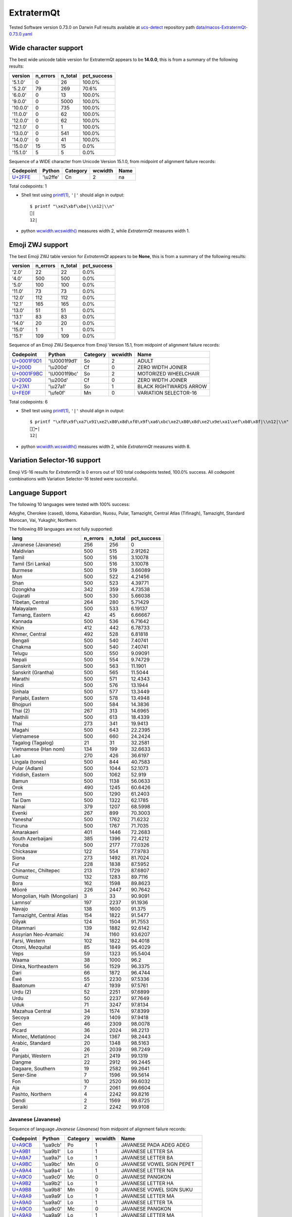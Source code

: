 .. _ExtratermQt:

ExtratermQt
-----------


Tested Software version 0.73.0 on Darwin
Full results available at ucs-detect_ repository path
`data/macos-ExtratermQt-0.73.0.yaml <https://github.com/jquast/ucs-detect/blob/master/data/macos-ExtratermQt-0.73.0.yaml>`_

.. _ExtratermQtwide:

Wide character support
++++++++++++++++++++++

The best wide unicode table version for ExtratermQt appears to be 
**14.0.0**, this is from a summary of the following
results:


=========  ==========  =========  =============
version      n_errors    n_total  pct_success
=========  ==========  =========  =============
'5.1.0'             0         26  100.0%
'5.2.0'            79        269  70.6%
'6.0.0'             0         13  100.0%
'9.0.0'             0       5000  100.0%
'10.0.0'            0        735  100.0%
'11.0.0'            0         62  100.0%
'12.0.0'            0         62  100.0%
'12.1.0'            0          1  100.0%
'13.0.0'            0        541  100.0%
'14.0.0'            0         41  100.0%
'15.0.0'           15         15  0.0%
'15.1.0'            5          5  0.0%
=========  ==========  =========  =============

Sequence of a WIDE character from Unicode Version 15.1.0, from midpoint of alignment failure records:

=========================================  =========  ==========  =========  ======
Codepoint                                  Python     Category      wcwidth  Name
=========================================  =========  ==========  =========  ======
`U+2FFE <https://codepoints.net/U+2FFE>`_  '\\u2ffe'  Cn                  2  na
=========================================  =========  ==========  =========  ======

Total codepoints: 1


- Shell test using `printf(1)`_, ``'|'`` should align in output::

        $ printf "\xe2\xbf\xbe|\\n12|\\n"
        ⿾|
        12|

- python `wcwidth.wcswidth()`_ measures width 2, 
  while *ExtratermQt* measures width 1.

.. _ExtratermQtzwj:

Emoji ZWJ support
+++++++++++++++++

The best Emoji ZWJ table version for *ExtratermQt* appears to be 
**None**, this is from a summary of the following
results:


=========  ==========  =========  =============
version      n_errors    n_total  pct_success
=========  ==========  =========  =============
'2.0'              22         22  0.0%
'4.0'             500        500  0.0%
'5.0'             100        100  0.0%
'11.0'             73         73  0.0%
'12.0'            112        112  0.0%
'12.1'            165        165  0.0%
'13.0'             51         51  0.0%
'13.1'             83         83  0.0%
'14.0'             20         20  0.0%
'15.0'              1          1  0.0%
'15.1'            109        109  0.0%
=========  ==========  =========  =============

Sequence of an Emoji ZWJ Sequence from Emoji Version 15.1, from midpoint of alignment failure records:

=================================================  =============  ==========  =========  ======================
Codepoint                                          Python         Category      wcwidth  Name
=================================================  =============  ==========  =========  ======================
`U+0001F9D1 <https://codepoints.net/U+0001F9D1>`_  '\\U0001f9d1'  So                  2  ADULT
`U+200D <https://codepoints.net/U+200D>`_          '\\u200d'      Cf                  0  ZERO WIDTH JOINER
`U+0001F9BC <https://codepoints.net/U+0001F9BC>`_  '\\U0001f9bc'  So                  2  MOTORIZED WHEELCHAIR
`U+200D <https://codepoints.net/U+200D>`_          '\\u200d'      Cf                  0  ZERO WIDTH JOINER
`U+27A1 <https://codepoints.net/U+27A1>`_          '\\u27a1'      So                  1  BLACK RIGHTWARDS ARROW
`U+FE0F <https://codepoints.net/U+FE0F>`_          '\\ufe0f'      Mn                  0  VARIATION SELECTOR-16
=================================================  =============  ==========  =========  ======================

Total codepoints: 6


- Shell test using `printf(1)`_, ``'|'`` should align in output::

        $ printf "\xf0\x9f\xa7\x91\xe2\x80\x8d\xf0\x9f\xa6\xbc\xe2\x80\x8d\xe2\x9e\xa1\xef\xb8\x8f|\\n12|\\n"
        🧑‍🦼‍➡️|
        12|

- python `wcwidth.wcswidth()`_ measures width 2, 
  while *ExtratermQt* measures width 8.

.. _ExtratermQtvs16:

Variation Selector-16 support
+++++++++++++++++++++++++++++

Emoji VS-16 results for *ExtratermQt* is 0 errors
out of 100 total codepoints tested, 100.0% success.
All codepoint combinations with Variation Selector-16 tested were successful.

.. _ExtratermQtlang:

Language Support
++++++++++++++++

The following 10 languages were tested with 100% success:

Adyghe, Cherokee (cased), Idoma, Kabardian, Nuosu, Pular, Tamazight, Central Atlas (Tifinagh), Tamazight, Standard Morocan, Vai, Yukaghir, Northern.

The following 89 languages are not fully supported:

===========================  ==========  =========  =============
lang                           n_errors    n_total    pct_success
===========================  ==========  =========  =============
Javanese (Javanese)                 256        256        0
Maldivian                           500        515        2.91262
Tamil                               500        516        3.10078
Tamil (Sri Lanka)                   500        516        3.10078
Burmese                             500        519        3.66089
Mon                                 500        522        4.21456
Shan                                500        523        4.39771
Dzongkha                            342        359        4.73538
Gujarati                            500        530        5.66038
Tibetan, Central                    264        280        5.71429
Malayalam                           500        533        6.19137
Tamang, Eastern                      42         45        6.66667
Kannada                             500        536        6.71642
Khün                                412        442        6.78733
Khmer, Central                      492        528        6.81818
Bengali                             500        540        7.40741
Chakma                              500        540        7.40741
Telugu                              500        550        9.09091
Nepali                              500        554        9.74729
Sanskrit                            500        563       11.1901
Sanskrit (Grantha)                  500        565       11.5044
Marathi                             500        571       12.4343
Hindi                               500        576       13.1944
Sinhala                             500        577       13.3449
Panjabi, Eastern                    500        578       13.4948
Bhojpuri                            500        584       14.3836
Thai (2)                            267        313       14.6965
Maithili                            500        613       18.4339
Thai                                273        341       19.9413
Magahi                              500        643       22.2395
Vietnamese                          500        660       24.2424
Tagalog (Tagalog)                    21         31       32.2581
Vietnamese (Han nom)                134        199       32.6633
Lao                                 270        426       36.6197
Lingala (tones)                     500        844       40.7583
Pular (Adlam)                       500       1044       52.1073
Yiddish, Eastern                    500       1062       52.919
Bamun                               500       1138       56.0633
Orok                                490       1245       60.6426
Tem                                 500       1290       61.2403
Tai Dam                             500       1322       62.1785
Nanai                               379       1207       68.5998
Evenki                              267        899       70.3003
Yaneshaʼ                            500       1762       71.6232
Ticuna                              500       1767       71.7035
Amarakaeri                          401       1446       72.2683
South Azerbaijani                   385       1396       72.4212
Yoruba                              500       2177       77.0326
Chickasaw                           122        554       77.9783
Siona                               273       1492       81.7024
Fur                                 228       1838       87.5952
Chinantec, Chiltepec                213       1729       87.6807
Gumuz                               132       1283       89.7116
Bora                                162       1598       89.8623
Mòoré                               226       2447       90.7642
Mongolian, Halh (Mongolian)           3         33       90.9091
Lamnso'                             197       2237       91.1936
Navajo                              138       1600       91.375
Tamazight, Central Atlas            154       1822       91.5477
Gilyak                              124       1504       91.7553
Ditammari                           139       1882       92.6142
Assyrian Neo-Aramaic                 74       1160       93.6207
Farsi, Western                      102       1822       94.4018
Otomi, Mezquital                     85       1849       95.4029
Veps                                 59       1323       95.5404
Waama                                38       1000       96.2
Dinka, Northeastern                  56       1529       96.3375
Dari                                 66       1872       96.4744
Éwé                                  55       2230       97.5336
Baatonum                             47       1939       97.5761
Urdu (2)                             52       2251       97.6899
Urdu                                 50       2237       97.7649
Uduk                                 71       3247       97.8134
Mazahua Central                      34       1574       97.8399
Secoya                               29       1409       97.9418
Gen                                  46       2309       98.0078
Picard                               36       2024       98.2213
Mixtec, Metlatónoc                   24       1367       98.2443
Arabic, Standard                     20       1348       98.5163
Ga                                   26       2039       98.7249
Panjabi, Western                     21       2419       99.1319
Dangme                               22       2912       99.2445
Dagaare, Southern                    19       2582       99.2641
Serer-Sine                            7       1596       99.5614
Fon                                  10       2520       99.6032
Aja                                   7       2061       99.6604
Pashto, Northern                      4       2242       99.8216
Dendi                                 2       1569       99.8725
Seraiki                               2       2242       99.9108
===========================  ==========  =========  =============

Javanese (Javanese)
^^^^^^^^^^^^^^^^^^^

Sequence of language *Javanese (Javanese)* from midpoint of alignment failure records:

=========================================  =========  ==========  =========  ==========================
Codepoint                                  Python     Category      wcwidth  Name
=========================================  =========  ==========  =========  ==========================
`U+A9CB <https://codepoints.net/U+A9CB>`_  '\\ua9cb'  Po                  1  JAVANESE PADA ADEG ADEG
`U+A9B1 <https://codepoints.net/U+A9B1>`_  '\\ua9b1'  Lo                  1  JAVANESE LETTER SA
`U+A9A7 <https://codepoints.net/U+A9A7>`_  '\\ua9a7'  Lo                  1  JAVANESE LETTER BA
`U+A9BC <https://codepoints.net/U+A9BC>`_  '\\ua9bc'  Mn                  0  JAVANESE VOWEL SIGN PEPET
`U+A9A4 <https://codepoints.net/U+A9A4>`_  '\\ua9a4'  Lo                  1  JAVANESE LETTER NA
`U+A9C0 <https://codepoints.net/U+A9C0>`_  '\\ua9c0'  Mc                  0  JAVANESE PANGKON
`U+A9B2 <https://codepoints.net/U+A9B2>`_  '\\ua9b2'  Lo                  1  JAVANESE LETTER HA
`U+A9B8 <https://codepoints.net/U+A9B8>`_  '\\ua9b8'  Mn                  0  JAVANESE VOWEL SIGN SUKU
`U+A9A9 <https://codepoints.net/U+A9A9>`_  '\\ua9a9'  Lo                  1  JAVANESE LETTER MA
`U+A9A0 <https://codepoints.net/U+A9A0>`_  '\\ua9a0'  Lo                  1  JAVANESE LETTER TA
`U+A9C0 <https://codepoints.net/U+A9C0>`_  '\\ua9c0'  Mc                  0  JAVANESE PANGKON
`U+A9A9 <https://codepoints.net/U+A9A9>`_  '\\ua9a9'  Lo                  1  JAVANESE LETTER MA
`U+A9A4 <https://codepoints.net/U+A9A4>`_  '\\ua9a4'  Lo                  1  JAVANESE LETTER NA
`U+A9B8 <https://codepoints.net/U+A9B8>`_  '\\ua9b8'  Mn                  0  JAVANESE VOWEL SIGN SUKU
`U+A981 <https://codepoints.net/U+A981>`_  '\\ua981'  Mn                  0  JAVANESE SIGN CECAK
`U+A9B1 <https://codepoints.net/U+A9B1>`_  '\\ua9b1'  Lo                  1  JAVANESE LETTER SA
`U+A9AD <https://codepoints.net/U+A9AD>`_  '\\ua9ad'  Lo                  1  JAVANESE LETTER LA
`U+A9B2 <https://codepoints.net/U+A9B2>`_  '\\ua9b2'  Lo                  1  JAVANESE LETTER HA
`U+A9B6 <https://codepoints.net/U+A9B6>`_  '\\ua9b6'  Mn                  0  JAVANESE VOWEL SIGN WULU
`U+A982 <https://codepoints.net/U+A982>`_  '\\ua982'  Mn                  0  JAVANESE SIGN LAYAR
`U+A98F <https://codepoints.net/U+A98F>`_  '\\ua98f'  Lo                  1  JAVANESE LETTER KA
`U+A9A4 <https://codepoints.net/U+A9A4>`_  '\\ua9a4'  Lo                  1  JAVANESE LETTER NA
`U+A9C0 <https://codepoints.net/U+A9C0>`_  '\\ua9c0'  Mc                  0  JAVANESE PANGKON
`U+A99B <https://codepoints.net/U+A99B>`_  '\\ua99b'  Lo                  1  JAVANESE LETTER TTA
`U+A9B6 <https://codepoints.net/U+A9B6>`_  '\\ua9b6'  Mn                  0  JAVANESE VOWEL SIGN WULU
`U+A9B2 <https://codepoints.net/U+A9B2>`_  '\\ua9b2'  Lo                  1  JAVANESE LETTER HA
`U+A98F <https://codepoints.net/U+A98F>`_  '\\ua98f'  Lo                  1  JAVANESE LETTER KA
`U+A9C0 <https://codepoints.net/U+A9C0>`_  '\\ua9c0'  Mc                  0  JAVANESE PANGKON
`U+A9B2 <https://codepoints.net/U+A9B2>`_  '\\ua9b2'  Lo                  1  JAVANESE LETTER HA
`U+A98F <https://codepoints.net/U+A98F>`_  '\\ua98f'  Lo                  1  JAVANESE LETTER KA
`U+A9C0 <https://codepoints.net/U+A9C0>`_  '\\ua9c0'  Mc                  0  JAVANESE PANGKON
`U+A98F <https://codepoints.net/U+A98F>`_  '\\ua98f'  Lo                  1  JAVANESE LETTER KA
`U+A981 <https://codepoints.net/U+A981>`_  '\\ua981'  Mn                  0  JAVANESE SIGN CECAK
`U+A9A5 <https://codepoints.net/U+A9A5>`_  '\\ua9a5'  Lo                  1  JAVANESE LETTER PA
`U+A9BA <https://codepoints.net/U+A9BA>`_  '\\ua9ba'  Mc                  0  JAVANESE VOWEL SIGN TALING
`U+A9B4 <https://codepoints.net/U+A9B4>`_  '\\ua9b4'  Mc                  0  JAVANESE VOWEL SIGN TARUNG
`U+A99D <https://codepoints.net/U+A99D>`_  '\\ua99d'  Lo                  1  JAVANESE LETTER DDA
`U+A9BA <https://codepoints.net/U+A9BA>`_  '\\ua9ba'  Mc                  0  JAVANESE VOWEL SIGN TALING
`U+A9B4 <https://codepoints.net/U+A9B4>`_  '\\ua9b4'  Mc                  0  JAVANESE VOWEL SIGN TARUNG
`U+A9AD <https://codepoints.net/U+A9AD>`_  '\\ua9ad'  Lo                  1  JAVANESE LETTER LA
`U+A9A4 <https://codepoints.net/U+A9A4>`_  '\\ua9a4'  Lo                  1  JAVANESE LETTER NA
`U+A9C0 <https://codepoints.net/U+A9C0>`_  '\\ua9c0'  Mc                  0  JAVANESE PANGKON
`U+A9A5 <https://codepoints.net/U+A9A5>`_  '\\ua9a5'  Lo                  1  JAVANESE LETTER PA
`U+A9B6 <https://codepoints.net/U+A9B6>`_  '\\ua9b6'  Mn                  0  JAVANESE VOWEL SIGN WULU
`U+A9A4 <https://codepoints.net/U+A9A4>`_  '\\ua9a4'  Lo                  1  JAVANESE LETTER NA
`U+A9B1 <https://codepoints.net/U+A9B1>`_  '\\ua9b1'  Lo                  1  JAVANESE LETTER SA
`U+A9C0 <https://codepoints.net/U+A9C0>`_  '\\ua9c0'  Mc                  0  JAVANESE PANGKON
`U+A99B <https://codepoints.net/U+A99B>`_  '\\ua99b'  Lo                  1  JAVANESE LETTER TTA
`U+A9B6 <https://codepoints.net/U+A9B6>`_  '\\ua9b6'  Mn                  0  JAVANESE VOWEL SIGN WULU
`U+A9AD <https://codepoints.net/U+A9AD>`_  '\\ua9ad'  Lo                  1  JAVANESE LETTER LA
`U+A9A4 <https://codepoints.net/U+A9A4>`_  '\\ua9a4'  Lo                  1  JAVANESE LETTER NA
`U+A9C0 <https://codepoints.net/U+A9C0>`_  '\\ua9c0'  Mc                  0  JAVANESE PANGKON
`U+A98F <https://codepoints.net/U+A98F>`_  '\\ua98f'  Lo                  1  JAVANESE LETTER KA
`U+A9A4 <https://codepoints.net/U+A9A4>`_  '\\ua9a4'  Lo                  1  JAVANESE LETTER NA
`U+A9C0 <https://codepoints.net/U+A9C0>`_  '\\ua9c0'  Mc                  0  JAVANESE PANGKON
`U+A99B <https://codepoints.net/U+A99B>`_  '\\ua99b'  Lo                  1  JAVANESE LETTER TTA
`U+A9B6 <https://codepoints.net/U+A9B6>`_  '\\ua9b6'  Mn                  0  JAVANESE VOWEL SIGN WULU
`U+A98F <https://codepoints.net/U+A98F>`_  '\\ua98f'  Lo                  1  JAVANESE LETTER KA
`U+A9A7 <https://codepoints.net/U+A9A7>`_  '\\ua9a7'  Lo                  1  JAVANESE LETTER BA
`U+A9BA <https://codepoints.net/U+A9BA>`_  '\\ua9ba'  Mc                  0  JAVANESE VOWEL SIGN TALING
`U+A9A7 <https://codepoints.net/U+A9A7>`_  '\\ua9a7'  Lo                  1  JAVANESE LETTER BA
`U+A9B1 <https://codepoints.net/U+A9B1>`_  '\\ua9b1'  Lo                  1  JAVANESE LETTER SA
`U+A9C0 <https://codepoints.net/U+A9C0>`_  '\\ua9c0'  Mc                  0  JAVANESE PANGKON
`U+A9B1 <https://codepoints.net/U+A9B1>`_  '\\ua9b1'  Lo                  1  JAVANESE LETTER SA
`U+A9A4 <https://codepoints.net/U+A9A4>`_  '\\ua9a4'  Lo                  1  JAVANESE LETTER NA
`U+A9C0 <https://codepoints.net/U+A9C0>`_  '\\ua9c0'  Mc                  0  JAVANESE PANGKON
`U+A98F <https://codepoints.net/U+A98F>`_  '\\ua98f'  Lo                  1  JAVANESE LETTER KA
`U+A9A7 <https://codepoints.net/U+A9A7>`_  '\\ua9a7'  Lo                  1  JAVANESE LETTER BA
`U+A9BA <https://codepoints.net/U+A9BA>`_  '\\ua9ba'  Mc                  0  JAVANESE VOWEL SIGN TALING
`U+A9A7 <https://codepoints.net/U+A9A7>`_  '\\ua9a7'  Lo                  1  JAVANESE LETTER BA
`U+A9B1 <https://codepoints.net/U+A9B1>`_  '\\ua9b1'  Lo                  1  JAVANESE LETTER SA
`U+A9C0 <https://codepoints.net/U+A9C0>`_  '\\ua9c0'  Mc                  0  JAVANESE PANGKON
`U+A9B1 <https://codepoints.net/U+A9B1>`_  '\\ua9b1'  Lo                  1  JAVANESE LETTER SA
`U+A9A4 <https://codepoints.net/U+A9A4>`_  '\\ua9a4'  Lo                  1  JAVANESE LETTER NA
`U+A9C0 <https://codepoints.net/U+A9C0>`_  '\\ua9c0'  Mc                  0  JAVANESE PANGKON
`U+A9B2 <https://codepoints.net/U+A9B2>`_  '\\ua9b2'  Lo                  1  JAVANESE LETTER HA
`U+A9B6 <https://codepoints.net/U+A9B6>`_  '\\ua9b6'  Mn                  0  JAVANESE VOWEL SIGN WULU
`U+A981 <https://codepoints.net/U+A981>`_  '\\ua981'  Mn                  0  JAVANESE SIGN CECAK
`U+A9A7 <https://codepoints.net/U+A9A7>`_  '\\ua9a7'  Lo                  1  JAVANESE LETTER BA
`U+A98F <https://codepoints.net/U+A98F>`_  '\\ua98f'  Lo                  1  JAVANESE LETTER KA
`U+A9B8 <https://codepoints.net/U+A9B8>`_  '\\ua9b8'  Mn                  0  JAVANESE VOWEL SIGN SUKU
`U+A9A4 <https://codepoints.net/U+A9A4>`_  '\\ua9a4'  Lo                  1  JAVANESE LETTER NA
`U+A9B6 <https://codepoints.net/U+A9B6>`_  '\\ua9b6'  Mn                  0  JAVANESE VOWEL SIGN WULU
`U+A981 <https://codepoints.net/U+A981>`_  '\\ua981'  Mn                  0  JAVANESE SIGN CECAK
`U+A9B2 <https://codepoints.net/U+A9B2>`_  '\\ua9b2'  Lo                  1  JAVANESE LETTER HA
`U+A981 <https://codepoints.net/U+A981>`_  '\\ua981'  Mn                  0  JAVANESE SIGN CECAK
`U+A992 <https://codepoints.net/U+A992>`_  '\\ua992'  Lo                  1  JAVANESE LETTER GA
`U+A9BC <https://codepoints.net/U+A9BC>`_  '\\ua9bc'  Mn                  0  JAVANESE VOWEL SIGN PEPET
`U+A982 <https://codepoints.net/U+A982>`_  '\\ua982'  Mn                  0  JAVANESE SIGN LAYAR
`U+A9B2 <https://codepoints.net/U+A9B2>`_  '\\ua9b2'  Lo                  1  JAVANESE LETTER HA
`U+A981 <https://codepoints.net/U+A981>`_  '\\ua981'  Mn                  0  JAVANESE SIGN CECAK
`U+A992 <https://codepoints.net/U+A992>`_  '\\ua992'  Lo                  1  JAVANESE LETTER GA
`U+A9BC <https://codepoints.net/U+A9BC>`_  '\\ua9bc'  Mn                  0  JAVANESE VOWEL SIGN PEPET
`U+A982 <https://codepoints.net/U+A982>`_  '\\ua982'  Mn                  0  JAVANESE SIGN LAYAR
`U+A9C9 <https://codepoints.net/U+A9C9>`_  '\\ua9c9'  Po                  1  JAVANESE PADA LUNGSI
=========================================  =========  ==========  =========  ==========================

Total codepoints: 95


- Shell test using `printf(1)`_, ``'|'`` should align in output::

        $ printf "\xea\xa7\x8b\xea\xa6\xb1\xea\xa6\xa7\xea\xa6\xbc\xea\xa6\xa4\xea\xa7\x80\xea\xa6\xb2\xea\xa6\xb8\xea\xa6\xa9\xea\xa6\xa0\xea\xa7\x80\xea\xa6\xa9\xea\xa6\xa4\xea\xa6\xb8\xea\xa6\x81\xea\xa6\xb1\xea\xa6\xad\xea\xa6\xb2\xea\xa6\xb6\xea\xa6\x82\xea\xa6\x8f\xea\xa6\xa4\xea\xa7\x80\xea\xa6\x9b\xea\xa6\xb6\xea\xa6\xb2\xea\xa6\x8f\xea\xa7\x80\xea\xa6\xb2\xea\xa6\x8f\xea\xa7\x80\xea\xa6\x8f\xea\xa6\x81\xea\xa6\xa5\xea\xa6\xba\xea\xa6\xb4\xea\xa6\x9d\xea\xa6\xba\xea\xa6\xb4\xea\xa6\xad\xea\xa6\xa4\xea\xa7\x80\xea\xa6\xa5\xea\xa6\xb6\xea\xa6\xa4\xea\xa6\xb1\xea\xa7\x80\xea\xa6\x9b\xea\xa6\xb6\xea\xa6\xad\xea\xa6\xa4\xea\xa7\x80\xea\xa6\x8f\xea\xa6\xa4\xea\xa7\x80\xea\xa6\x9b\xea\xa6\xb6\xea\xa6\x8f\xea\xa6\xa7\xea\xa6\xba\xea\xa6\xa7\xea\xa6\xb1\xea\xa7\x80\xea\xa6\xb1\xea\xa6\xa4\xea\xa7\x80\xea\xa6\x8f\xea\xa6\xa7\xea\xa6\xba\xea\xa6\xa7\xea\xa6\xb1\xea\xa7\x80\xea\xa6\xb1\xea\xa6\xa4\xea\xa7\x80\xea\xa6\xb2\xea\xa6\xb6\xea\xa6\x81\xea\xa6\xa7\xea\xa6\x8f\xea\xa6\xb8\xea\xa6\xa4\xea\xa6\xb6\xea\xa6\x81\xea\xa6\xb2\xea\xa6\x81\xea\xa6\x92\xea\xa6\xbc\xea\xa6\x82\xea\xa6\xb2\xea\xa6\x81\xea\xa6\x92\xea\xa6\xbc\xea\xa6\x82\xea\xa7\x89|\\n123456789012345678901234567890123456789012345678901234|\\n"
        ꧋ꦱꦧꦼꦤ꧀ꦲꦸꦩꦠ꧀ꦩꦤꦸꦁꦱꦭꦲꦶꦂꦏꦤ꧀ꦛꦶꦲꦏ꧀ꦲꦏ꧀ꦏꦁꦥꦺꦴꦝꦺꦴꦭꦤ꧀ꦥꦶꦤꦱ꧀ꦛꦶꦭꦤ꧀ꦏꦤ꧀ꦛꦶꦏꦧꦺꦧꦱ꧀ꦱꦤ꧀ꦏꦧꦺꦧꦱ꧀ꦱꦤ꧀ꦲꦶꦁꦧꦏꦸꦤꦶꦁꦲꦁꦒꦼꦂꦲꦁꦒꦼꦂ꧉|
        123456789012345678901234567890123456789012345678901234|

- python `wcwidth.wcswidth()`_ measures width 54, 
  while *ExtratermQt* measures width 95.

Maldivian
^^^^^^^^^

Sequence of language *Maldivian* from midpoint of alignment failure records:

=========================================  =========  ==========  =========  ======================
Codepoint                                  Python     Category      wcwidth  Name
=========================================  =========  ==========  =========  ======================
`U+0791 <https://codepoints.net/U+0791>`_  '\\u0791'  Lo                  1  THAANA LETTER DAVIYANI
`U+07A8 <https://codepoints.net/U+07A8>`_  '\\u07a8'  Mn                  0  THAANA IBIFILI
`U+0790 <https://codepoints.net/U+0790>`_  '\\u0790'  Lo                  1  THAANA LETTER SEENU
`U+07AC <https://codepoints.net/U+07AC>`_  '\\u07ac'  Mn                  0  THAANA EBEFILI
`U+0789 <https://codepoints.net/U+0789>`_  '\\u0789'  Lo                  1  THAANA LETTER MEEMU
`U+07B0 <https://codepoints.net/U+07B0>`_  '\\u07b0'  Mn                  0  THAANA SUKUN
`U+0784 <https://codepoints.net/U+0784>`_  '\\u0784'  Lo                  1  THAANA LETTER BAA
`U+07A6 <https://codepoints.net/U+07A6>`_  '\\u07a6'  Mn                  0  THAANA ABAFILI
`U+0783 <https://codepoints.net/U+0783>`_  '\\u0783'  Lo                  1  THAANA LETTER RAA
=========================================  =========  ==========  =========  ======================

Total codepoints: 9


- Shell test using `printf(1)`_, ``'|'`` should align in output::

        $ printf "\xde\x91\xde\xa8\xde\x90\xde\xac\xde\x89\xde\xb0\xde\x84\xde\xa6\xde\x83|\\n12345|\\n"
        ޑިސެމްބަރ|
        12345|

- python `wcwidth.wcswidth()`_ measures width 5, 
  while *ExtratermQt* measures width 9.

Tamil
^^^^^

Sequence of language *Tamil* from midpoint of alignment failure records:

=========================================  =========  ==========  =========  ==================
Codepoint                                  Python     Category      wcwidth  Name
=========================================  =========  ==========  =========  ==================
`U+0BAE <https://codepoints.net/U+0BAE>`_  '\\u0bae'  Lo                  1  TAMIL LETTER MA
`U+0BA9 <https://codepoints.net/U+0BA9>`_  '\\u0ba9'  Lo                  1  TAMIL LETTER NNNA
`U+0BBF <https://codepoints.net/U+0BBF>`_  '\\u0bbf'  Mc                  0  TAMIL VOWEL SIGN I
`U+0BA4 <https://codepoints.net/U+0BA4>`_  '\\u0ba4'  Lo                  1  TAMIL LETTER TA
=========================================  =========  ==========  =========  ==================

Total codepoints: 4


- Shell test using `printf(1)`_, ``'|'`` should align in output::

        $ printf "\xe0\xae\xae\xe0\xae\xa9\xe0\xae\xbf\xe0\xae\xa4|\\n123|\\n"
        மனித|
        123|

- python `wcwidth.wcswidth()`_ measures width 3, 
  while *ExtratermQt* measures width 4.

Tamil (Sri Lanka)
^^^^^^^^^^^^^^^^^

Sequence of language *Tamil (Sri Lanka)* from midpoint of alignment failure records:

=========================================  =========  ==========  =========  ==================
Codepoint                                  Python     Category      wcwidth  Name
=========================================  =========  ==========  =========  ==================
`U+0BAE <https://codepoints.net/U+0BAE>`_  '\\u0bae'  Lo                  1  TAMIL LETTER MA
`U+0BA9 <https://codepoints.net/U+0BA9>`_  '\\u0ba9'  Lo                  1  TAMIL LETTER NNNA
`U+0BBF <https://codepoints.net/U+0BBF>`_  '\\u0bbf'  Mc                  0  TAMIL VOWEL SIGN I
`U+0BA4 <https://codepoints.net/U+0BA4>`_  '\\u0ba4'  Lo                  1  TAMIL LETTER TA
=========================================  =========  ==========  =========  ==================

Total codepoints: 4


- Shell test using `printf(1)`_, ``'|'`` should align in output::

        $ printf "\xe0\xae\xae\xe0\xae\xa9\xe0\xae\xbf\xe0\xae\xa4|\\n123|\\n"
        மனித|
        123|

- python `wcwidth.wcswidth()`_ measures width 3, 
  while *ExtratermQt* measures width 4.

Burmese
^^^^^^^

Sequence of language *Burmese* from midpoint of alignment failure records:

=========================================  =========  ==========  =========  ================================
Codepoint                                  Python     Category      wcwidth  Name
=========================================  =========  ==========  =========  ================================
`U+1021 <https://codepoints.net/U+1021>`_  '\\u1021'  Lo                  1  MYANMAR LETTER A
`U+1015 <https://codepoints.net/U+1015>`_  '\\u1015'  Lo                  1  MYANMAR LETTER PA
`U+103C <https://codepoints.net/U+103C>`_  '\\u103c'  Mc                  0  MYANMAR CONSONANT SIGN MEDIAL RA
`U+100A <https://codepoints.net/U+100A>`_  '\\u100a'  Lo                  1  MYANMAR LETTER NNYA
`U+103A <https://codepoints.net/U+103A>`_  '\\u103a'  Mn                  0  MYANMAR SIGN ASAT
`U+1015 <https://codepoints.net/U+1015>`_  '\\u1015'  Lo                  1  MYANMAR LETTER PA
`U+103C <https://codepoints.net/U+103C>`_  '\\u103c'  Mc                  0  MYANMAR CONSONANT SIGN MEDIAL RA
`U+100A <https://codepoints.net/U+100A>`_  '\\u100a'  Lo                  1  MYANMAR LETTER NNYA
`U+103A <https://codepoints.net/U+103A>`_  '\\u103a'  Mn                  0  MYANMAR SIGN ASAT
`U+1006 <https://codepoints.net/U+1006>`_  '\\u1006'  Lo                  1  MYANMAR LETTER CHA
`U+102D <https://codepoints.net/U+102D>`_  '\\u102d'  Mn                  0  MYANMAR VOWEL SIGN I
`U+102F <https://codepoints.net/U+102F>`_  '\\u102f'  Mn                  0  MYANMAR VOWEL SIGN U
`U+1004 <https://codepoints.net/U+1004>`_  '\\u1004'  Lo                  1  MYANMAR LETTER NGA
`U+103A <https://codepoints.net/U+103A>`_  '\\u103a'  Mn                  0  MYANMAR SIGN ASAT
`U+101B <https://codepoints.net/U+101B>`_  '\\u101b'  Lo                  1  MYANMAR LETTER RA
`U+102C <https://codepoints.net/U+102C>`_  '\\u102c'  Mc                  0  MYANMAR VOWEL SIGN AA
=========================================  =========  ==========  =========  ================================

Total codepoints: 16


- Shell test using `printf(1)`_, ``'|'`` should align in output::

        $ printf "\xe1\x80\xa1\xe1\x80\x95\xe1\x80\xbc\xe1\x80\x8a\xe1\x80\xba\xe1\x80\x95\xe1\x80\xbc\xe1\x80\x8a\xe1\x80\xba\xe1\x80\x86\xe1\x80\xad\xe1\x80\xaf\xe1\x80\x84\xe1\x80\xba\xe1\x80\x9b\xe1\x80\xac|\\n12345678|\\n"
        အပြည်ပြည်ဆိုင်ရာ|
        12345678|

- python `wcwidth.wcswidth()`_ measures width 8, 
  while *ExtratermQt* measures width 16.

Mon
^^^

Sequence of language *Mon* from midpoint of alignment failure records:

=========================================  =========  ==========  =========  ======================
Codepoint                                  Python     Category      wcwidth  Name
=========================================  =========  ==========  =========  ======================
`U+101C <https://codepoints.net/U+101C>`_  '\\u101c'  Lo                  1  MYANMAR LETTER LA
`U+102D <https://codepoints.net/U+102D>`_  '\\u102d'  Mn                  0  MYANMAR VOWEL SIGN I
`U+1000 <https://codepoints.net/U+1000>`_  '\\u1000'  Lo                  1  MYANMAR LETTER KA
`U+103A <https://codepoints.net/U+103A>`_  '\\u103a'  Mn                  0  MYANMAR SIGN ASAT
`U+101C <https://codepoints.net/U+101C>`_  '\\u101c'  Lo                  1  MYANMAR LETTER LA
`U+101C <https://codepoints.net/U+101C>`_  '\\u101c'  Lo                  1  MYANMAR LETTER LA
`U+1031 <https://codepoints.net/U+1031>`_  '\\u1031'  Mc                  0  MYANMAR VOWEL SIGN E
`U+102C <https://codepoints.net/U+102C>`_  '\\u102c'  Mc                  0  MYANMAR VOWEL SIGN AA
`U+105A <https://codepoints.net/U+105A>`_  '\\u105a'  Lo                  1  MYANMAR LETTER MON NGA
`U+103A <https://codepoints.net/U+103A>`_  '\\u103a'  Mn                  0  MYANMAR SIGN ASAT
=========================================  =========  ==========  =========  ======================

Total codepoints: 10


- Shell test using `printf(1)`_, ``'|'`` should align in output::

        $ printf "\xe1\x80\x9c\xe1\x80\xad\xe1\x80\x80\xe1\x80\xba\xe1\x80\x9c\xe1\x80\x9c\xe1\x80\xb1\xe1\x80\xac\xe1\x81\x9a\xe1\x80\xba|\\n12345|\\n"
        လိက်လလောၚ်|
        12345|

- python `wcwidth.wcswidth()`_ measures width 5, 
  while *ExtratermQt* measures width 10.

Shan
^^^^

Sequence of language *Shan* from midpoint of alignment failure records:

=========================================  =========  ==========  =========  ================================
Codepoint                                  Python     Category      wcwidth  Name
=========================================  =========  ==========  =========  ================================
`U+101C <https://codepoints.net/U+101C>`_  '\\u101c'  Lo                  1  MYANMAR LETTER LA
`U+102D <https://codepoints.net/U+102D>`_  '\\u102d'  Mn                  0  MYANMAR VOWEL SIGN I
`U+1075 <https://codepoints.net/U+1075>`_  '\\u1075'  Lo                  1  MYANMAR LETTER SHAN KA
`U+103A <https://codepoints.net/U+103A>`_  '\\u103a'  Mn                  0  MYANMAR SIGN ASAT
`U+1088 <https://codepoints.net/U+1088>`_  '\\u1088'  Mc                  0  MYANMAR SIGN SHAN TONE-3
`U+1015 <https://codepoints.net/U+1015>`_  '\\u1015'  Lo                  1  MYANMAR LETTER PA
`U+102D <https://codepoints.net/U+102D>`_  '\\u102d'  Mn                  0  MYANMAR VOWEL SIGN I
`U+102F <https://codepoints.net/U+102F>`_  '\\u102f'  Mn                  0  MYANMAR VOWEL SIGN U
`U+107C <https://codepoints.net/U+107C>`_  '\\u107c'  Lo                  1  MYANMAR LETTER SHAN NA
`U+103A <https://codepoints.net/U+103A>`_  '\\u103a'  Mn                  0  MYANMAR SIGN ASAT
`U+107D <https://codepoints.net/U+107D>`_  '\\u107d'  Lo                  1  MYANMAR LETTER SHAN PHA
`U+1062 <https://codepoints.net/U+1062>`_  '\\u1062'  Mc                  0  MYANMAR VOWEL SIGN SGAW KAREN EU
`U+101D <https://codepoints.net/U+101D>`_  '\\u101d'  Lo                  1  MYANMAR LETTER WA
`U+103A <https://codepoints.net/U+103A>`_  '\\u103a'  Mn                  0  MYANMAR SIGN ASAT
`U+1087 <https://codepoints.net/U+1087>`_  '\\u1087'  Mc                  0  MYANMAR SIGN SHAN TONE-2
=========================================  =========  ==========  =========  ================================

Total codepoints: 15


- Shell test using `printf(1)`_, ``'|'`` should align in output::

        $ printf "\xe1\x80\x9c\xe1\x80\xad\xe1\x81\xb5\xe1\x80\xba\xe1\x82\x88\xe1\x80\x95\xe1\x80\xad\xe1\x80\xaf\xe1\x81\xbc\xe1\x80\xba\xe1\x81\xbd\xe1\x81\xa2\xe1\x80\x9d\xe1\x80\xba\xe1\x82\x87|\\n123456|\\n"
        လိၵ်ႈပိုၼ်ၽၢဝ်ႇ|
        123456|

- python `wcwidth.wcswidth()`_ measures width 6, 
  while *ExtratermQt* measures width 15.

Dzongkha
^^^^^^^^

Sequence of language *Dzongkha* from midpoint of alignment failure records:

=========================================  =========  ==========  =========  ================================
Codepoint                                  Python     Category      wcwidth  Name
=========================================  =========  ==========  =========  ================================
`U+0F60 <https://codepoints.net/U+0F60>`_  '\\u0f60'  Lo                  1  TIBETAN LETTER -A
`U+0F42 <https://codepoints.net/U+0F42>`_  '\\u0f42'  Lo                  1  TIBETAN LETTER GA
`U+0FB2 <https://codepoints.net/U+0FB2>`_  '\\u0fb2'  Mn                  0  TIBETAN SUBJOINED LETTER RA
`U+0F7C <https://codepoints.net/U+0F7C>`_  '\\u0f7c'  Mn                  0  TIBETAN VOWEL SIGN O
`U+0F0B <https://codepoints.net/U+0F0B>`_  '\\u0f0b'  Po                  1  TIBETAN MARK INTERSYLLABIC TSHEG
`U+0F56 <https://codepoints.net/U+0F56>`_  '\\u0f56'  Lo                  1  TIBETAN LETTER BA
`U+0F0B <https://codepoints.net/U+0F0B>`_  '\\u0f0b'  Po                  1  TIBETAN MARK INTERSYLLABIC TSHEG
`U+0F58 <https://codepoints.net/U+0F58>`_  '\\u0f58'  Lo                  1  TIBETAN LETTER MA
`U+0F72 <https://codepoints.net/U+0F72>`_  '\\u0f72'  Mn                  0  TIBETAN VOWEL SIGN I
`U+0F60 <https://codepoints.net/U+0F60>`_  '\\u0f60'  Lo                  1  TIBETAN LETTER -A
`U+0F72 <https://codepoints.net/U+0F72>`_  '\\u0f72'  Mn                  0  TIBETAN VOWEL SIGN I
`U+0F0B <https://codepoints.net/U+0F0B>`_  '\\u0f0b'  Po                  1  TIBETAN MARK INTERSYLLABIC TSHEG
`U+0F51 <https://codepoints.net/U+0F51>`_  '\\u0f51'  Lo                  1  TIBETAN LETTER DA
`U+0F56 <https://codepoints.net/U+0F56>`_  '\\u0f56'  Lo                  1  TIBETAN LETTER BA
`U+0F44 <https://codepoints.net/U+0F44>`_  '\\u0f44'  Lo                  1  TIBETAN LETTER NGA
`U+0F0B <https://codepoints.net/U+0F0B>`_  '\\u0f0b'  Po                  1  TIBETAN MARK INTERSYLLABIC TSHEG
`U+0F46 <https://codepoints.net/U+0F46>`_  '\\u0f46'  Lo                  1  TIBETAN LETTER CHA
`U+0F0B <https://codepoints.net/U+0F0B>`_  '\\u0f0b'  Po                  1  TIBETAN MARK INTERSYLLABIC TSHEG
`U+0F42 <https://codepoints.net/U+0F42>`_  '\\u0f42'  Lo                  1  TIBETAN LETTER GA
`U+0F72 <https://codepoints.net/U+0F72>`_  '\\u0f72'  Mn                  0  TIBETAN VOWEL SIGN I
`U+0F0B <https://codepoints.net/U+0F0B>`_  '\\u0f0b'  Po                  1  TIBETAN MARK INTERSYLLABIC TSHEG
`U+0F60 <https://codepoints.net/U+0F60>`_  '\\u0f60'  Lo                  1  TIBETAN LETTER -A
`U+0F5B <https://codepoints.net/U+0F5B>`_  '\\u0f5b'  Lo                  1  TIBETAN LETTER DZA
`U+0F58 <https://codepoints.net/U+0F58>`_  '\\u0f58'  Lo                  1  TIBETAN LETTER MA
`U+0F0B <https://codepoints.net/U+0F0B>`_  '\\u0f0b'  Po                  1  TIBETAN MARK INTERSYLLABIC TSHEG
`U+0F42 <https://codepoints.net/U+0F42>`_  '\\u0f42'  Lo                  1  TIBETAN LETTER GA
`U+0FB3 <https://codepoints.net/U+0FB3>`_  '\\u0fb3'  Mn                  0  TIBETAN SUBJOINED LETTER LA
`U+0F72 <https://codepoints.net/U+0F72>`_  '\\u0f72'  Mn                  0  TIBETAN VOWEL SIGN I
`U+0F44 <https://codepoints.net/U+0F44>`_  '\\u0f44'  Lo                  1  TIBETAN LETTER NGA
`U+0F0B <https://codepoints.net/U+0F0B>`_  '\\u0f0b'  Po                  1  TIBETAN MARK INTERSYLLABIC TSHEG
`U+0F42 <https://codepoints.net/U+0F42>`_  '\\u0f42'  Lo                  1  TIBETAN LETTER GA
`U+0F66 <https://codepoints.net/U+0F66>`_  '\\u0f66'  Lo                  1  TIBETAN LETTER SA
`U+0F63 <https://codepoints.net/U+0F63>`_  '\\u0f63'  Lo                  1  TIBETAN LETTER LA
`U+0F0B <https://codepoints.net/U+0F0B>`_  '\\u0f0b'  Po                  1  TIBETAN MARK INTERSYLLABIC TSHEG
`U+0F56 <https://codepoints.net/U+0F56>`_  '\\u0f56'  Lo                  1  TIBETAN LETTER BA
`U+0F66 <https://codepoints.net/U+0F66>`_  '\\u0f66'  Lo                  1  TIBETAN LETTER SA
`U+0F92 <https://codepoints.net/U+0F92>`_  '\\u0f92'  Mn                  0  TIBETAN SUBJOINED LETTER GA
`U+0FB2 <https://codepoints.net/U+0FB2>`_  '\\u0fb2'  Mn                  0  TIBETAN SUBJOINED LETTER RA
`U+0F42 <https://codepoints.net/U+0F42>`_  '\\u0f42'  Lo                  1  TIBETAN LETTER GA
`U+0F66 <https://codepoints.net/U+0F66>`_  '\\u0f66'  Lo                  1  TIBETAN LETTER SA
`U+0F0D <https://codepoints.net/U+0F0D>`_  '\\u0f0d'  Po                  1  TIBETAN MARK SHAD
=========================================  =========  ==========  =========  ================================

Total codepoints: 41


- Shell test using `printf(1)`_, ``'|'`` should align in output::

        $ printf "\xe0\xbd\xa0\xe0\xbd\x82\xe0\xbe\xb2\xe0\xbd\xbc\xe0\xbc\x8b\xe0\xbd\x96\xe0\xbc\x8b\xe0\xbd\x98\xe0\xbd\xb2\xe0\xbd\xa0\xe0\xbd\xb2\xe0\xbc\x8b\xe0\xbd\x91\xe0\xbd\x96\xe0\xbd\x84\xe0\xbc\x8b\xe0\xbd\x86\xe0\xbc\x8b\xe0\xbd\x82\xe0\xbd\xb2\xe0\xbc\x8b\xe0\xbd\xa0\xe0\xbd\x9b\xe0\xbd\x98\xe0\xbc\x8b\xe0\xbd\x82\xe0\xbe\xb3\xe0\xbd\xb2\xe0\xbd\x84\xe0\xbc\x8b\xe0\xbd\x82\xe0\xbd\xa6\xe0\xbd\xa3\xe0\xbc\x8b\xe0\xbd\x96\xe0\xbd\xa6\xe0\xbe\x92\xe0\xbe\xb2\xe0\xbd\x82\xe0\xbd\xa6\xe0\xbc\x8d|\\n12345678901234567890123456789012|\\n"
        འགྲོ་བ་མིའི་དབང་ཆ་གི་འཛམ་གླིང་གསལ་བསྒྲགས།|
        12345678901234567890123456789012|

- python `wcwidth.wcswidth()`_ measures width 32, 
  while *ExtratermQt* measures width 41.

Gujarati
^^^^^^^^

Sequence of language *Gujarati* from midpoint of alignment failure records:

=========================================  =========  ==========  =========  ======================
Codepoint                                  Python     Category      wcwidth  Name
=========================================  =========  ==========  =========  ======================
`U+0AAE <https://codepoints.net/U+0AAE>`_  '\\u0aae'  Lo                  1  GUJARATI LETTER MA
`U+0ABE <https://codepoints.net/U+0ABE>`_  '\\u0abe'  Mc                  0  GUJARATI VOWEL SIGN AA
`U+0AA8 <https://codepoints.net/U+0AA8>`_  '\\u0aa8'  Lo                  1  GUJARATI LETTER NA
`U+0AB5 <https://codepoints.net/U+0AB5>`_  '\\u0ab5'  Lo                  1  GUJARATI LETTER VA
=========================================  =========  ==========  =========  ======================

Total codepoints: 4


- Shell test using `printf(1)`_, ``'|'`` should align in output::

        $ printf "\xe0\xaa\xae\xe0\xaa\xbe\xe0\xaa\xa8\xe0\xaa\xb5|\\n123|\\n"
        માનવ|
        123|

- python `wcwidth.wcswidth()`_ measures width 3, 
  while *ExtratermQt* measures width 4.

Tibetan, Central
^^^^^^^^^^^^^^^^

Sequence of language *Tibetan, Central* from midpoint of alignment failure records:

=========================================  =========  ==========  =========  ==================================
Codepoint                                  Python     Category      wcwidth  Name
=========================================  =========  ==========  =========  ==================================
`U+0F61 <https://codepoints.net/U+0F61>`_  '\\u0f61'  Lo                  1  TIBETAN LETTER YA
`U+0F7C <https://codepoints.net/U+0F7C>`_  '\\u0f7c'  Mn                  0  TIBETAN VOWEL SIGN O
`U+0F44 <https://codepoints.net/U+0F44>`_  '\\u0f44'  Lo                  1  TIBETAN LETTER NGA
`U+0F66 <https://codepoints.net/U+0F66>`_  '\\u0f66'  Lo                  1  TIBETAN LETTER SA
`U+0F0B <https://codepoints.net/U+0F0B>`_  '\\u0f0b'  Po                  1  TIBETAN MARK INTERSYLLABIC TSHEG
`U+0F41 <https://codepoints.net/U+0F41>`_  '\\u0f41'  Lo                  1  TIBETAN LETTER KHA
`U+0FB1 <https://codepoints.net/U+0FB1>`_  '\\u0fb1'  Mn                  0  TIBETAN SUBJOINED LETTER YA
`U+0F56 <https://codepoints.net/U+0F56>`_  '\\u0f56'  Lo                  1  TIBETAN LETTER BA
`U+0F0B <https://codepoints.net/U+0F0B>`_  '\\u0f0b'  Po                  1  TIBETAN MARK INTERSYLLABIC TSHEG
`U+0F42 <https://codepoints.net/U+0F42>`_  '\\u0f42'  Lo                  1  TIBETAN LETTER GA
`U+0F66 <https://codepoints.net/U+0F66>`_  '\\u0f66'  Lo                  1  TIBETAN LETTER SA
`U+0F63 <https://codepoints.net/U+0F63>`_  '\\u0f63'  Lo                  1  TIBETAN LETTER LA
`U+0F0B <https://codepoints.net/U+0F0B>`_  '\\u0f0b'  Po                  1  TIBETAN MARK INTERSYLLABIC TSHEG
`U+0F56 <https://codepoints.net/U+0F56>`_  '\\u0f56'  Lo                  1  TIBETAN LETTER BA
`U+0F66 <https://codepoints.net/U+0F66>`_  '\\u0f66'  Lo                  1  TIBETAN LETTER SA
`U+0F92 <https://codepoints.net/U+0F92>`_  '\\u0f92'  Mn                  0  TIBETAN SUBJOINED LETTER GA
`U+0FB2 <https://codepoints.net/U+0FB2>`_  '\\u0fb2'  Mn                  0  TIBETAN SUBJOINED LETTER RA
`U+0F42 <https://codepoints.net/U+0F42>`_  '\\u0f42'  Lo                  1  TIBETAN LETTER GA
`U+0F66 <https://codepoints.net/U+0F66>`_  '\\u0f66'  Lo                  1  TIBETAN LETTER SA
`U+0F0B <https://codepoints.net/U+0F0B>`_  '\\u0f0b'  Po                  1  TIBETAN MARK INTERSYLLABIC TSHEG
`U+0F60 <https://codepoints.net/U+0F60>`_  '\\u0f60'  Lo                  1  TIBETAN LETTER -A
`U+0F42 <https://codepoints.net/U+0F42>`_  '\\u0f42'  Lo                  1  TIBETAN LETTER GA
`U+0FB2 <https://codepoints.net/U+0FB2>`_  '\\u0fb2'  Mn                  0  TIBETAN SUBJOINED LETTER RA
`U+0F7C <https://codepoints.net/U+0F7C>`_  '\\u0f7c'  Mn                  0  TIBETAN VOWEL SIGN O
`U+0F0B <https://codepoints.net/U+0F0B>`_  '\\u0f0b'  Po                  1  TIBETAN MARK INTERSYLLABIC TSHEG
`U+0F56 <https://codepoints.net/U+0F56>`_  '\\u0f56'  Lo                  1  TIBETAN LETTER BA
`U+0F0B <https://codepoints.net/U+0F0B>`_  '\\u0f0b'  Po                  1  TIBETAN MARK INTERSYLLABIC TSHEG
`U+0F58 <https://codepoints.net/U+0F58>`_  '\\u0f58'  Lo                  1  TIBETAN LETTER MA
`U+0F72 <https://codepoints.net/U+0F72>`_  '\\u0f72'  Mn                  0  TIBETAN VOWEL SIGN I
`U+0F60 <https://codepoints.net/U+0F60>`_  '\\u0f60'  Lo                  1  TIBETAN LETTER -A
`U+0F72 <https://codepoints.net/U+0F72>`_  '\\u0f72'  Mn                  0  TIBETAN VOWEL SIGN I
`U+0F0B <https://codepoints.net/U+0F0B>`_  '\\u0f0b'  Po                  1  TIBETAN MARK INTERSYLLABIC TSHEG
`U+0F50 <https://codepoints.net/U+0F50>`_  '\\u0f50'  Lo                  1  TIBETAN LETTER THA
`U+0F7C <https://codepoints.net/U+0F7C>`_  '\\u0f7c'  Mn                  0  TIBETAN VOWEL SIGN O
`U+0F56 <https://codepoints.net/U+0F56>`_  '\\u0f56'  Lo                  1  TIBETAN LETTER BA
`U+0F0B <https://codepoints.net/U+0F0B>`_  '\\u0f0b'  Po                  1  TIBETAN MARK INTERSYLLABIC TSHEG
`U+0F50 <https://codepoints.net/U+0F50>`_  '\\u0f50'  Lo                  1  TIBETAN LETTER THA
`U+0F44 <https://codepoints.net/U+0F44>`_  '\\u0f44'  Lo                  1  TIBETAN LETTER NGA
`U+0F0C <https://codepoints.net/U+0F0C>`_  '\\u0f0c'  Po                  1  TIBETAN MARK DELIMITER TSHEG BSTAR
`U+0F0D <https://codepoints.net/U+0F0D>`_  '\\u0f0d'  Po                  1  TIBETAN MARK SHAD
=========================================  =========  ==========  =========  ==================================

Total codepoints: 40


- Shell test using `printf(1)`_, ``'|'`` should align in output::

        $ printf "\xe0\xbd\xa1\xe0\xbd\xbc\xe0\xbd\x84\xe0\xbd\xa6\xe0\xbc\x8b\xe0\xbd\x81\xe0\xbe\xb1\xe0\xbd\x96\xe0\xbc\x8b\xe0\xbd\x82\xe0\xbd\xa6\xe0\xbd\xa3\xe0\xbc\x8b\xe0\xbd\x96\xe0\xbd\xa6\xe0\xbe\x92\xe0\xbe\xb2\xe0\xbd\x82\xe0\xbd\xa6\xe0\xbc\x8b\xe0\xbd\xa0\xe0\xbd\x82\xe0\xbe\xb2\xe0\xbd\xbc\xe0\xbc\x8b\xe0\xbd\x96\xe0\xbc\x8b\xe0\xbd\x98\xe0\xbd\xb2\xe0\xbd\xa0\xe0\xbd\xb2\xe0\xbc\x8b\xe0\xbd\x90\xe0\xbd\xbc\xe0\xbd\x96\xe0\xbc\x8b\xe0\xbd\x90\xe0\xbd\x84\xe0\xbc\x8c\xe0\xbc\x8d|\\n1234567890123456789012345678901|\\n"
        ཡོངས་ཁྱབ་གསལ་བསྒྲགས་འགྲོ་བ་མིའི་ཐོབ་ཐང༌།|
        1234567890123456789012345678901|

- python `wcwidth.wcswidth()`_ measures width 31, 
  while *ExtratermQt* measures width 40.

Malayalam
^^^^^^^^^

Sequence of language *Malayalam* from midpoint of alignment failure records:

=========================================  =========  ==========  =========  =======================
Codepoint                                  Python     Category      wcwidth  Name
=========================================  =========  ==========  =========  =======================
`U+0D2E <https://codepoints.net/U+0D2E>`_  '\\u0d2e'  Lo                  1  MALAYALAM LETTER MA
`U+0D28 <https://codepoints.net/U+0D28>`_  '\\u0d28'  Lo                  1  MALAYALAM LETTER NA
`U+0D41 <https://codepoints.net/U+0D41>`_  '\\u0d41'  Mn                  0  MALAYALAM VOWEL SIGN U
`U+0D37 <https://codepoints.net/U+0D37>`_  '\\u0d37'  Lo                  1  MALAYALAM LETTER SSA
`U+0D4D <https://codepoints.net/U+0D4D>`_  '\\u0d4d'  Mn                  0  MALAYALAM SIGN VIRAMA
`U+0D2F <https://codepoints.net/U+0D2F>`_  '\\u0d2f'  Lo                  1  MALAYALAM LETTER YA
`U+0D3E <https://codepoints.net/U+0D3E>`_  '\\u0d3e'  Mc                  0  MALAYALAM VOWEL SIGN AA
`U+0D35 <https://codepoints.net/U+0D35>`_  '\\u0d35'  Lo                  1  MALAYALAM LETTER VA
`U+0D15 <https://codepoints.net/U+0D15>`_  '\\u0d15'  Lo                  1  MALAYALAM LETTER KA
`U+0D3E <https://codepoints.net/U+0D3E>`_  '\\u0d3e'  Mc                  0  MALAYALAM VOWEL SIGN AA
`U+0D36 <https://codepoints.net/U+0D36>`_  '\\u0d36'  Lo                  1  MALAYALAM LETTER SHA
`U+0D19 <https://codepoints.net/U+0D19>`_  '\\u0d19'  Lo                  1  MALAYALAM LETTER NGA
`U+0D4D <https://codepoints.net/U+0D4D>`_  '\\u0d4d'  Mn                  0  MALAYALAM SIGN VIRAMA
`U+0D19 <https://codepoints.net/U+0D19>`_  '\\u0d19'  Lo                  1  MALAYALAM LETTER NGA
`U+0D33 <https://codepoints.net/U+0D33>`_  '\\u0d33'  Lo                  1  MALAYALAM LETTER LLA
`U+0D46 <https://codepoints.net/U+0D46>`_  '\\u0d46'  Mc                  0  MALAYALAM VOWEL SIGN E
`U+0D15 <https://codepoints.net/U+0D15>`_  '\\u0d15'  Lo                  1  MALAYALAM LETTER KA
`U+0D4D <https://codepoints.net/U+0D4D>`_  '\\u0d4d'  Mn                  0  MALAYALAM SIGN VIRAMA
`U+0D15 <https://codepoints.net/U+0D15>`_  '\\u0d15'  Lo                  1  MALAYALAM LETTER KA
`U+0D41 <https://codepoints.net/U+0D41>`_  '\\u0d41'  Mn                  0  MALAYALAM VOWEL SIGN U
`U+0D31 <https://codepoints.net/U+0D31>`_  '\\u0d31'  Lo                  1  MALAYALAM LETTER RRA
`U+0D3F <https://codepoints.net/U+0D3F>`_  '\\u0d3f'  Mc                  0  MALAYALAM VOWEL SIGN I
`U+0D15 <https://codepoints.net/U+0D15>`_  '\\u0d15'  Lo                  1  MALAYALAM LETTER KA
`U+0D4D <https://codepoints.net/U+0D4D>`_  '\\u0d4d'  Mn                  0  MALAYALAM SIGN VIRAMA
`U+0D15 <https://codepoints.net/U+0D15>`_  '\\u0d15'  Lo                  1  MALAYALAM LETTER KA
`U+0D41 <https://codepoints.net/U+0D41>`_  '\\u0d41'  Mn                  0  MALAYALAM VOWEL SIGN U
`U+0D28 <https://codepoints.net/U+0D28>`_  '\\u0d28'  Lo                  1  MALAYALAM LETTER NA
`U+0D4D <https://codepoints.net/U+0D4D>`_  '\\u0d4d'  Mn                  0  MALAYALAM SIGN VIRAMA
`U+0D28 <https://codepoints.net/U+0D28>`_  '\\u0d28'  Lo                  1  MALAYALAM LETTER NA
=========================================  =========  ==========  =========  =======================

Total codepoints: 29


- Shell test using `printf(1)`_, ``'|'`` should align in output::

        $ printf "\xe0\xb4\xae\xe0\xb4\xa8\xe0\xb5\x81\xe0\xb4\xb7\xe0\xb5\x8d\xe0\xb4\xaf\xe0\xb4\xbe\xe0\xb4\xb5\xe0\xb4\x95\xe0\xb4\xbe\xe0\xb4\xb6\xe0\xb4\x99\xe0\xb5\x8d\xe0\xb4\x99\xe0\xb4\xb3\xe0\xb5\x86\xe0\xb4\x95\xe0\xb5\x8d\xe0\xb4\x95\xe0\xb5\x81\xe0\xb4\xb1\xe0\xb4\xbf\xe0\xb4\x95\xe0\xb5\x8d\xe0\xb4\x95\xe0\xb5\x81\xe0\xb4\xa8\xe0\xb5\x8d\xe0\xb4\xa8|\\n12345678901234567|\\n"
        മനുഷ്യാവകാശങ്ങളെക്കുറിക്കുന്ന|
        12345678901234567|

- python `wcwidth.wcswidth()`_ measures width 17, 
  while *ExtratermQt* measures width 29.

Tamang, Eastern
^^^^^^^^^^^^^^^

Sequence of language *Tamang, Eastern* from midpoint of alignment failure records:

=========================================  =========  ==========  =========  ========================
Codepoint                                  Python     Category      wcwidth  Name
=========================================  =========  ==========  =========  ========================
`U+092E <https://codepoints.net/U+092E>`_  '\\u092e'  Lo                  1  DEVANAGARI LETTER MA
`U+094D <https://codepoints.net/U+094D>`_  '\\u094d'  Mn                  0  DEVANAGARI SIGN VIRAMA
`U+0939 <https://codepoints.net/U+0939>`_  '\\u0939'  Lo                  1  DEVANAGARI LETTER HA
`U+0940 <https://codepoints.net/U+0940>`_  '\\u0940'  Mc                  0  DEVANAGARI VOWEL SIGN II
`U+0938 <https://codepoints.net/U+0938>`_  '\\u0938'  Lo                  1  DEVANAGARI LETTER SA
`U+0947 <https://codepoints.net/U+0947>`_  '\\u0947'  Mn                  0  DEVANAGARI VOWEL SIGN E
=========================================  =========  ==========  =========  ========================

Total codepoints: 6


- Shell test using `printf(1)`_, ``'|'`` should align in output::

        $ printf "\xe0\xa4\xae\xe0\xa5\x8d\xe0\xa4\xb9\xe0\xa5\x80\xe0\xa4\xb8\xe0\xa5\x87|\\n123|\\n"
        म्हीसे|
        123|

- python `wcwidth.wcswidth()`_ measures width 3, 
  while *ExtratermQt* measures width 6.

Kannada
^^^^^^^

Sequence of language *Kannada* from midpoint of alignment failure records:

=========================================  =========  ==========  =========  =====================
Codepoint                                  Python     Category      wcwidth  Name
=========================================  =========  ==========  =========  =====================
`U+0CAE <https://codepoints.net/U+0CAE>`_  '\\u0cae'  Lo                  1  KANNADA LETTER MA
`U+0CBE <https://codepoints.net/U+0CBE>`_  '\\u0cbe'  Mc                  0  KANNADA VOWEL SIGN AA
`U+0CA8 <https://codepoints.net/U+0CA8>`_  '\\u0ca8'  Lo                  1  KANNADA LETTER NA
`U+0CB5 <https://codepoints.net/U+0CB5>`_  '\\u0cb5'  Lo                  1  KANNADA LETTER VA
=========================================  =========  ==========  =========  =====================

Total codepoints: 4


- Shell test using `printf(1)`_, ``'|'`` should align in output::

        $ printf "\xe0\xb2\xae\xe0\xb2\xbe\xe0\xb2\xa8\xe0\xb2\xb5|\\n123|\\n"
        ಮಾನವ|
        123|

- python `wcwidth.wcswidth()`_ measures width 3, 
  while *ExtratermQt* measures width 4.

Khün
^^^^

Sequence of language *Khün* from midpoint of alignment failure records:

=========================================  =========  ==========  =========  ===========================
Codepoint                                  Python     Category      wcwidth  Name
=========================================  =========  ==========  =========  ===========================
`U+1A20 <https://codepoints.net/U+1A20>`_  '\\u1a20'  Lo                  1  TAI THAM LETTER HIGH KA
`U+1A32 <https://codepoints.net/U+1A32>`_  '\\u1a32'  Lo                  1  TAI THAM LETTER HIGH TA
`U+1A65 <https://codepoints.net/U+1A65>`_  '\\u1a65'  Mn                  0  TAI THAM VOWEL SIGN I
`U+1A20 <https://codepoints.net/U+1A20>`_  '\\u1a20'  Lo                  1  TAI THAM LETTER HIGH KA
`U+1A63 <https://codepoints.net/U+1A63>`_  '\\u1a63'  Mc                  0  TAI THAM VOWEL SIGN AA
`U+1A45 <https://codepoints.net/U+1A45>`_  '\\u1a45'  Lo                  1  TAI THAM LETTER WA
`U+1A64 <https://codepoints.net/U+1A64>`_  '\\u1a64'  Mc                  0  TAI THAM VOWEL SIGN TALL AA
`U+1A75 <https://codepoints.net/U+1A75>`_  '\\u1a75'  Mn                  0  TAI THAM SIGN TONE-1
`U+1A2F <https://codepoints.net/U+1A2F>`_  '\\u1a2f'  Lo                  1  TAI THAM LETTER DA
`U+1A60 <https://codepoints.net/U+1A60>`_  '\\u1a60'  Mn                  0  TAI THAM SIGN SAKOT
`U+1A45 <https://codepoints.net/U+1A45>`_  '\\u1a45'  Lo                  1  TAI THAM LETTER WA
`U+1A60 <https://codepoints.net/U+1A60>`_  '\\u1a60'  Mn                  0  TAI THAM SIGN SAKOT
`U+1A3F <https://codepoints.net/U+1A3F>`_  '\\u1a3f'  Lo                  1  TAI THAM LETTER LOW YA
`U+1A62 <https://codepoints.net/U+1A62>`_  '\\u1a62'  Mn                  0  TAI THAM VOWEL SIGN MAI SAT
`U+1A3E <https://codepoints.net/U+1A3E>`_  '\\u1a3e'  Lo                  1  TAI THAM LETTER MA
`U+1A36 <https://codepoints.net/U+1A36>`_  '\\u1a36'  Lo                  1  TAI THAM LETTER NA
`U+1A69 <https://codepoints.net/U+1A69>`_  '\\u1a69'  Mn                  0  TAI THAM VOWEL SIGN U
`U+1A54 <https://codepoints.net/U+1A54>`_  '\\u1a54'  Lo                  1  TAI THAM LETTER GREAT SA
`U+1A29 <https://codepoints.net/U+1A29>`_  '\\u1a29'  Lo                  1  TAI THAM LETTER LOW CA
`U+1A63 <https://codepoints.net/U+1A63>`_  '\\u1a63'  Mc                  0  TAI THAM VOWEL SIGN AA
`U+1A60 <https://codepoints.net/U+1A60>`_  '\\u1a60'  Mn                  0  TAI THAM SIGN SAKOT
`U+1A32 <https://codepoints.net/U+1A32>`_  '\\u1a32'  Lo                  1  TAI THAM LETTER HIGH TA
=========================================  =========  ==========  =========  ===========================

Total codepoints: 22


- Shell test using `printf(1)`_, ``'|'`` should align in output::

        $ printf "\xe1\xa8\xa0\xe1\xa8\xb2\xe1\xa9\xa5\xe1\xa8\xa0\xe1\xa9\xa3\xe1\xa9\x85\xe1\xa9\xa4\xe1\xa9\xb5\xe1\xa8\xaf\xe1\xa9\xa0\xe1\xa9\x85\xe1\xa9\xa0\xe1\xa8\xbf\xe1\xa9\xa2\xe1\xa8\xbe\xe1\xa8\xb6\xe1\xa9\xa9\xe1\xa9\x94\xe1\xa8\xa9\xe1\xa9\xa3\xe1\xa9\xa0\xe1\xa8\xb2|\\n123456789012|\\n"
        ᨠᨲᩥᨠᩣᩅᩤ᩵ᨯ᩠ᩅ᩠ᨿᩢᨾᨶᩩᩔᨩᩣ᩠ᨲ|
        123456789012|

- python `wcwidth.wcswidth()`_ measures width 12, 
  while *ExtratermQt* measures width 22.

Khmer, Central
^^^^^^^^^^^^^^

Sequence of language *Khmer, Central* from midpoint of alignment failure records:

=========================================  =========  ==========  =========  ===================
Codepoint                                  Python     Category      wcwidth  Name
=========================================  =========  ==========  =========  ===================
`U+179F <https://codepoints.net/U+179F>`_  '\\u179f'  Lo                  1  KHMER LETTER SA
`U+17C1 <https://codepoints.net/U+17C1>`_  '\\u17c1'  Mc                  0  KHMER VOWEL SIGN E
`U+1785 <https://codepoints.net/U+1785>`_  '\\u1785'  Lo                  1  KHMER LETTER CA
`U+1780 <https://codepoints.net/U+1780>`_  '\\u1780'  Lo                  1  KHMER LETTER KA
`U+17D2 <https://codepoints.net/U+17D2>`_  '\\u17d2'  Mn                  0  KHMER SIGN COENG
`U+178A <https://codepoints.net/U+178A>`_  '\\u178a'  Lo                  1  KHMER LETTER DA
`U+17B8 <https://codepoints.net/U+17B8>`_  '\\u17b8'  Mn                  0  KHMER VOWEL SIGN II
`U+1794 <https://codepoints.net/U+1794>`_  '\\u1794'  Lo                  1  KHMER LETTER BA
`U+17D2 <https://codepoints.net/U+17D2>`_  '\\u17d2'  Mn                  0  KHMER SIGN COENG
`U+179A <https://codepoints.net/U+179A>`_  '\\u179a'  Lo                  1  KHMER LETTER RO
`U+1780 <https://codepoints.net/U+1780>`_  '\\u1780'  Lo                  1  KHMER LETTER KA
`U+17B6 <https://codepoints.net/U+17B6>`_  '\\u17b6'  Mc                  0  KHMER VOWEL SIGN AA
`U+179F <https://codepoints.net/U+179F>`_  '\\u179f'  Lo                  1  KHMER LETTER SA
`U+1787 <https://codepoints.net/U+1787>`_  '\\u1787'  Lo                  1  KHMER LETTER CO
`U+17B6 <https://codepoints.net/U+17B6>`_  '\\u17b6'  Mc                  0  KHMER VOWEL SIGN AA
`U+179F <https://codepoints.net/U+179F>`_  '\\u179f'  Lo                  1  KHMER LETTER SA
`U+1780 <https://codepoints.net/U+1780>`_  '\\u1780'  Lo                  1  KHMER LETTER KA
`U+179B <https://codepoints.net/U+179B>`_  '\\u179b'  Lo                  1  KHMER LETTER LO
`U+179F <https://codepoints.net/U+179F>`_  '\\u179f'  Lo                  1  KHMER LETTER SA
`U+17D2 <https://codepoints.net/U+17D2>`_  '\\u17d2'  Mn                  0  KHMER SIGN COENG
`U+178A <https://codepoints.net/U+178A>`_  '\\u178a'  Lo                  1  KHMER LETTER DA
`U+17B8 <https://codepoints.net/U+17B8>`_  '\\u17b8'  Mn                  0  KHMER VOWEL SIGN II
`U+1796 <https://codepoints.net/U+1796>`_  '\\u1796'  Lo                  1  KHMER LETTER PO
`U+17B8 <https://codepoints.net/U+17B8>`_  '\\u17b8'  Mn                  0  KHMER VOWEL SIGN II
`U+179F <https://codepoints.net/U+179F>`_  '\\u179f'  Lo                  1  KHMER LETTER SA
`U+17B7 <https://codepoints.net/U+17B7>`_  '\\u17b7'  Mn                  0  KHMER VOWEL SIGN I
`U+1791 <https://codepoints.net/U+1791>`_  '\\u1791'  Lo                  1  KHMER LETTER TO
`U+17D2 <https://codepoints.net/U+17D2>`_  '\\u17d2'  Mn                  0  KHMER SIGN COENG
`U+1792 <https://codepoints.net/U+1792>`_  '\\u1792'  Lo                  1  KHMER LETTER THO
`U+17B7 <https://codepoints.net/U+17B7>`_  '\\u17b7'  Mn                  0  KHMER VOWEL SIGN I
`U+1798 <https://codepoints.net/U+1798>`_  '\\u1798'  Lo                  1  KHMER LETTER MO
`U+1793 <https://codepoints.net/U+1793>`_  '\\u1793'  Lo                  1  KHMER LETTER NO
`U+17BB <https://codepoints.net/U+17BB>`_  '\\u17bb'  Mn                  0  KHMER VOWEL SIGN U
`U+179F <https://codepoints.net/U+179F>`_  '\\u179f'  Lo                  1  KHMER LETTER SA
`U+17D2 <https://codepoints.net/U+17D2>`_  '\\u17d2'  Mn                  0  KHMER SIGN COENG
`U+179F <https://codepoints.net/U+179F>`_  '\\u179f'  Lo                  1  KHMER LETTER SA
=========================================  =========  ==========  =========  ===================

Total codepoints: 36


- Shell test using `printf(1)`_, ``'|'`` should align in output::

        $ printf "\xe1\x9e\x9f\xe1\x9f\x81\xe1\x9e\x85\xe1\x9e\x80\xe1\x9f\x92\xe1\x9e\x8a\xe1\x9e\xb8\xe1\x9e\x94\xe1\x9f\x92\xe1\x9e\x9a\xe1\x9e\x80\xe1\x9e\xb6\xe1\x9e\x9f\xe1\x9e\x87\xe1\x9e\xb6\xe1\x9e\x9f\xe1\x9e\x80\xe1\x9e\x9b\xe1\x9e\x9f\xe1\x9f\x92\xe1\x9e\x8a\xe1\x9e\xb8\xe1\x9e\x96\xe1\x9e\xb8\xe1\x9e\x9f\xe1\x9e\xb7\xe1\x9e\x91\xe1\x9f\x92\xe1\x9e\x92\xe1\x9e\xb7\xe1\x9e\x98\xe1\x9e\x93\xe1\x9e\xbb\xe1\x9e\x9f\xe1\x9f\x92\xe1\x9e\x9f|\\n1234567890123456789012|\\n"
        សេចក្ដីប្រកាសជាសកលស្ដីពីសិទ្ធិមនុស្ស|
        1234567890123456789012|

- python `wcwidth.wcswidth()`_ measures width 22, 
  while *ExtratermQt* measures width 36.

Bengali
^^^^^^^

Sequence of language *Bengali* from midpoint of alignment failure records:

=========================================  =========  ==========  =========  =====================
Codepoint                                  Python     Category      wcwidth  Name
=========================================  =========  ==========  =========  =====================
`U+09AE <https://codepoints.net/U+09AE>`_  '\\u09ae'  Lo                  1  BENGALI LETTER MA
`U+09BE <https://codepoints.net/U+09BE>`_  '\\u09be'  Mc                  0  BENGALI VOWEL SIGN AA
`U+09A8 <https://codepoints.net/U+09A8>`_  '\\u09a8'  Lo                  1  BENGALI LETTER NA
`U+09AC <https://codepoints.net/U+09AC>`_  '\\u09ac'  Lo                  1  BENGALI LETTER BA
`U+09BE <https://codepoints.net/U+09BE>`_  '\\u09be'  Mc                  0  BENGALI VOWEL SIGN AA
`U+09A7 <https://codepoints.net/U+09A7>`_  '\\u09a7'  Lo                  1  BENGALI LETTER DHA
`U+09BF <https://codepoints.net/U+09BF>`_  '\\u09bf'  Mc                  0  BENGALI VOWEL SIGN I
`U+0995 <https://codepoints.net/U+0995>`_  '\\u0995'  Lo                  1  BENGALI LETTER KA
`U+09BE <https://codepoints.net/U+09BE>`_  '\\u09be'  Mc                  0  BENGALI VOWEL SIGN AA
`U+09B0 <https://codepoints.net/U+09B0>`_  '\\u09b0'  Lo                  1  BENGALI LETTER RA
`U+09C7 <https://codepoints.net/U+09C7>`_  '\\u09c7'  Mc                  0  BENGALI VOWEL SIGN E
`U+09B0 <https://codepoints.net/U+09B0>`_  '\\u09b0'  Lo                  1  BENGALI LETTER RA
=========================================  =========  ==========  =========  =====================

Total codepoints: 12


- Shell test using `printf(1)`_, ``'|'`` should align in output::

        $ printf "\xe0\xa6\xae\xe0\xa6\xbe\xe0\xa6\xa8\xe0\xa6\xac\xe0\xa6\xbe\xe0\xa6\xa7\xe0\xa6\xbf\xe0\xa6\x95\xe0\xa6\xbe\xe0\xa6\xb0\xe0\xa7\x87\xe0\xa6\xb0|\\n1234567|\\n"
        মানবাধিকারের|
        1234567|

- python `wcwidth.wcswidth()`_ measures width 7, 
  while *ExtratermQt* measures width 12.

Chakma
^^^^^^

Sequence of language *Chakma* from midpoint of alignment failure records:

=================================================  =============  ==========  =========  ====================
Codepoint                                          Python         Category      wcwidth  Name
=================================================  =============  ==========  =========  ====================
`U+0001111F <https://codepoints.net/U+0001111F>`_  '\\U0001111f'  Lo                  1  CHAKMA LETTER MAA
`U+0001111A <https://codepoints.net/U+0001111A>`_  '\\U0001111a'  Lo                  1  CHAKMA LETTER NAA
`U+0001112C <https://codepoints.net/U+0001112C>`_  '\\U0001112c'  Mc                  0  CHAKMA VOWEL SIGN E
`U+0001112D <https://codepoints.net/U+0001112D>`_  '\\U0001112d'  Mn                  0  CHAKMA VOWEL SIGN AI
`U+00011103 <https://codepoints.net/U+00011103>`_  '\\U00011103'  Lo                  1  CHAKMA LETTER AA
`U+00011107 <https://codepoints.net/U+00011107>`_  '\\U00011107'  Lo                  1  CHAKMA LETTER KAA
`U+00011134 <https://codepoints.net/U+00011134>`_  '\\U00011134'  Mn                  0  CHAKMA MAAYYAA
`U+00011107 <https://codepoints.net/U+00011107>`_  '\\U00011107'  Lo                  1  CHAKMA LETTER KAA
`U+00011125 <https://codepoints.net/U+00011125>`_  '\\U00011125'  Lo                  1  CHAKMA LETTER SAA
`U+00011127 <https://codepoints.net/U+00011127>`_  '\\U00011127'  Mn                  0  CHAKMA VOWEL SIGN A
`U+00011101 <https://codepoints.net/U+00011101>`_  '\\U00011101'  Mn                  0  CHAKMA SIGN ANUSVARA
`U+00011122 <https://codepoints.net/U+00011122>`_  '\\U00011122'  Lo                  1  CHAKMA LETTER RAA
`U+00011134 <https://codepoints.net/U+00011134>`_  '\\U00011134'  Mn                  0  CHAKMA MAAYYAA
=================================================  =============  ==========  =========  ====================

Total codepoints: 13


- Shell test using `printf(1)`_, ``'|'`` should align in output::

        $ printf "\xf0\x91\x84\x9f\xf0\x91\x84\x9a\xf0\x91\x84\xac\xf0\x91\x84\xad\xf0\x91\x84\x83\xf0\x91\x84\x87\xf0\x91\x84\xb4\xf0\x91\x84\x87\xf0\x91\x84\xa5\xf0\x91\x84\xa7\xf0\x91\x84\x81\xf0\x91\x84\xa2\xf0\x91\x84\xb4|\\n1234567|\\n"
        𑄟𑄚𑄬𑄭𑄃𑄇𑄴𑄇𑄥𑄧𑄁𑄢𑄴|
        1234567|

- python `wcwidth.wcswidth()`_ measures width 7, 
  while *ExtratermQt* measures width 13.

Telugu
^^^^^^

Sequence of language *Telugu* from midpoint of alignment failure records:

=========================================  =========  ==========  =========  ====================
Codepoint                                  Python     Category      wcwidth  Name
=========================================  =========  ==========  =========  ====================
`U+0C2E <https://codepoints.net/U+0C2E>`_  '\\u0c2e'  Lo                  1  TELUGU LETTER MA
`U+0C3E <https://codepoints.net/U+0C3E>`_  '\\u0c3e'  Mn                  0  TELUGU VOWEL SIGN AA
`U+0C28 <https://codepoints.net/U+0C28>`_  '\\u0c28'  Lo                  1  TELUGU LETTER NA
`U+0C35 <https://codepoints.net/U+0C35>`_  '\\u0c35'  Lo                  1  TELUGU LETTER VA
`U+0C38 <https://codepoints.net/U+0C38>`_  '\\u0c38'  Lo                  1  TELUGU LETTER SA
`U+0C4D <https://codepoints.net/U+0C4D>`_  '\\u0c4d'  Mn                  0  TELUGU SIGN VIRAMA
`U+0C35 <https://codepoints.net/U+0C35>`_  '\\u0c35'  Lo                  1  TELUGU LETTER VA
`U+0C24 <https://codepoints.net/U+0C24>`_  '\\u0c24'  Lo                  1  TELUGU LETTER TA
`U+0C4D <https://codepoints.net/U+0C4D>`_  '\\u0c4d'  Mn                  0  TELUGU SIGN VIRAMA
`U+0C35 <https://codepoints.net/U+0C35>`_  '\\u0c35'  Lo                  1  TELUGU LETTER VA
`U+0C2E <https://codepoints.net/U+0C2E>`_  '\\u0c2e'  Lo                  1  TELUGU LETTER MA
`U+0C41 <https://codepoints.net/U+0C41>`_  '\\u0c41'  Mc                  0  TELUGU VOWEL SIGN U
`U+0C32 <https://codepoints.net/U+0C32>`_  '\\u0c32'  Lo                  1  TELUGU LETTER LA
=========================================  =========  ==========  =========  ====================

Total codepoints: 13


- Shell test using `printf(1)`_, ``'|'`` should align in output::

        $ printf "\xe0\xb0\xae\xe0\xb0\xbe\xe0\xb0\xa8\xe0\xb0\xb5\xe0\xb0\xb8\xe0\xb1\x8d\xe0\xb0\xb5\xe0\xb0\xa4\xe0\xb1\x8d\xe0\xb0\xb5\xe0\xb0\xae\xe0\xb1\x81\xe0\xb0\xb2|\\n123456789|\\n"
        మానవస్వత్వముల|
        123456789|

- python `wcwidth.wcswidth()`_ measures width 9, 
  while *ExtratermQt* measures width 13.

Nepali
^^^^^^

Sequence of language *Nepali* from midpoint of alignment failure records:

=========================================  =========  ==========  =========  ========================
Codepoint                                  Python     Category      wcwidth  Name
=========================================  =========  ==========  =========  ========================
`U+092E <https://codepoints.net/U+092E>`_  '\\u092e'  Lo                  1  DEVANAGARI LETTER MA
`U+093E <https://codepoints.net/U+093E>`_  '\\u093e'  Mc                  0  DEVANAGARI VOWEL SIGN AA
`U+0928 <https://codepoints.net/U+0928>`_  '\\u0928'  Lo                  1  DEVANAGARI LETTER NA
`U+0935 <https://codepoints.net/U+0935>`_  '\\u0935'  Lo                  1  DEVANAGARI LETTER VA
=========================================  =========  ==========  =========  ========================

Total codepoints: 4


- Shell test using `printf(1)`_, ``'|'`` should align in output::

        $ printf "\xe0\xa4\xae\xe0\xa4\xbe\xe0\xa4\xa8\xe0\xa4\xb5|\\n123|\\n"
        मानव|
        123|

- python `wcwidth.wcswidth()`_ measures width 3, 
  while *ExtratermQt* measures width 4.

Sanskrit
^^^^^^^^

Sequence of language *Sanskrit* from midpoint of alignment failure records:

=========================================  =========  ==========  =========  ========================
Codepoint                                  Python     Category      wcwidth  Name
=========================================  =========  ==========  =========  ========================
`U+092E <https://codepoints.net/U+092E>`_  '\\u092e'  Lo                  1  DEVANAGARI LETTER MA
`U+093E <https://codepoints.net/U+093E>`_  '\\u093e'  Mc                  0  DEVANAGARI VOWEL SIGN AA
`U+0928 <https://codepoints.net/U+0928>`_  '\\u0928'  Lo                  1  DEVANAGARI LETTER NA
`U+0935 <https://codepoints.net/U+0935>`_  '\\u0935'  Lo                  1  DEVANAGARI LETTER VA
`U+093E <https://codepoints.net/U+093E>`_  '\\u093e'  Mc                  0  DEVANAGARI VOWEL SIGN AA
`U+0927 <https://codepoints.net/U+0927>`_  '\\u0927'  Lo                  1  DEVANAGARI LETTER DHA
`U+093F <https://codepoints.net/U+093F>`_  '\\u093f'  Mc                  0  DEVANAGARI VOWEL SIGN I
`U+0915 <https://codepoints.net/U+0915>`_  '\\u0915'  Lo                  1  DEVANAGARI LETTER KA
`U+093E <https://codepoints.net/U+093E>`_  '\\u093e'  Mc                  0  DEVANAGARI VOWEL SIGN AA
`U+0930 <https://codepoints.net/U+0930>`_  '\\u0930'  Lo                  1  DEVANAGARI LETTER RA
`U+093E <https://codepoints.net/U+093E>`_  '\\u093e'  Mc                  0  DEVANAGARI VOWEL SIGN AA
`U+0923 <https://codepoints.net/U+0923>`_  '\\u0923'  Lo                  1  DEVANAGARI LETTER NNA
`U+093E <https://codepoints.net/U+093E>`_  '\\u093e'  Mc                  0  DEVANAGARI VOWEL SIGN AA
`U+0902 <https://codepoints.net/U+0902>`_  '\\u0902'  Mn                  0  DEVANAGARI SIGN ANUSVARA
=========================================  =========  ==========  =========  ========================

Total codepoints: 14


- Shell test using `printf(1)`_, ``'|'`` should align in output::

        $ printf "\xe0\xa4\xae\xe0\xa4\xbe\xe0\xa4\xa8\xe0\xa4\xb5\xe0\xa4\xbe\xe0\xa4\xa7\xe0\xa4\xbf\xe0\xa4\x95\xe0\xa4\xbe\xe0\xa4\xb0\xe0\xa4\xbe\xe0\xa4\xa3\xe0\xa4\xbe\xe0\xa4\x82|\\n1234567|\\n"
        मानवाधिकाराणां|
        1234567|

- python `wcwidth.wcswidth()`_ measures width 7, 
  while *ExtratermQt* measures width 14.

Sanskrit (Grantha)
^^^^^^^^^^^^^^^^^^

Sequence of language *Sanskrit (Grantha)* from midpoint of alignment failure records:

=================================================  =============  ==========  =========  =====================
Codepoint                                          Python         Category      wcwidth  Name
=================================================  =============  ==========  =========  =====================
`U+0001132E <https://codepoints.net/U+0001132E>`_  '\\U0001132e'  Lo                  1  GRANTHA LETTER MA
`U+0001133E <https://codepoints.net/U+0001133E>`_  '\\U0001133e'  Mc                  0  GRANTHA VOWEL SIGN AA
`U+00011328 <https://codepoints.net/U+00011328>`_  '\\U00011328'  Lo                  1  GRANTHA LETTER NA
`U+00011335 <https://codepoints.net/U+00011335>`_  '\\U00011335'  Lo                  1  GRANTHA LETTER VA
`U+0001133E <https://codepoints.net/U+0001133E>`_  '\\U0001133e'  Mc                  0  GRANTHA VOWEL SIGN AA
`U+00011327 <https://codepoints.net/U+00011327>`_  '\\U00011327'  Lo                  1  GRANTHA LETTER DHA
`U+0001133F <https://codepoints.net/U+0001133F>`_  '\\U0001133f'  Mc                  0  GRANTHA VOWEL SIGN I
`U+00011315 <https://codepoints.net/U+00011315>`_  '\\U00011315'  Lo                  1  GRANTHA LETTER KA
`U+0001133E <https://codepoints.net/U+0001133E>`_  '\\U0001133e'  Mc                  0  GRANTHA VOWEL SIGN AA
`U+00011330 <https://codepoints.net/U+00011330>`_  '\\U00011330'  Lo                  1  GRANTHA LETTER RA
`U+0001133E <https://codepoints.net/U+0001133E>`_  '\\U0001133e'  Mc                  0  GRANTHA VOWEL SIGN AA
`U+00011323 <https://codepoints.net/U+00011323>`_  '\\U00011323'  Lo                  1  GRANTHA LETTER NNA
`U+0001133E <https://codepoints.net/U+0001133E>`_  '\\U0001133e'  Mc                  0  GRANTHA VOWEL SIGN AA
`U+00011302 <https://codepoints.net/U+00011302>`_  '\\U00011302'  Mc                  0  GRANTHA SIGN ANUSVARA
=================================================  =============  ==========  =========  =====================

Total codepoints: 14


- Shell test using `printf(1)`_, ``'|'`` should align in output::

        $ printf "\xf0\x91\x8c\xae\xf0\x91\x8c\xbe\xf0\x91\x8c\xa8\xf0\x91\x8c\xb5\xf0\x91\x8c\xbe\xf0\x91\x8c\xa7\xf0\x91\x8c\xbf\xf0\x91\x8c\x95\xf0\x91\x8c\xbe\xf0\x91\x8c\xb0\xf0\x91\x8c\xbe\xf0\x91\x8c\xa3\xf0\x91\x8c\xbe\xf0\x91\x8c\x82|\\n1234567|\\n"
        𑌮𑌾𑌨𑌵𑌾𑌧𑌿𑌕𑌾𑌰𑌾𑌣𑌾𑌂|
        1234567|

- python `wcwidth.wcswidth()`_ measures width 7, 
  while *ExtratermQt* measures width 14.

Marathi
^^^^^^^

Sequence of language *Marathi* from midpoint of alignment failure records:

=========================================  =========  ==========  =========  ========================
Codepoint                                  Python     Category      wcwidth  Name
=========================================  =========  ==========  =========  ========================
`U+092E <https://codepoints.net/U+092E>`_  '\\u092e'  Lo                  1  DEVANAGARI LETTER MA
`U+093E <https://codepoints.net/U+093E>`_  '\\u093e'  Mc                  0  DEVANAGARI VOWEL SIGN AA
`U+0928 <https://codepoints.net/U+0928>`_  '\\u0928'  Lo                  1  DEVANAGARI LETTER NA
`U+0935 <https://codepoints.net/U+0935>`_  '\\u0935'  Lo                  1  DEVANAGARI LETTER VA
`U+0940 <https://codepoints.net/U+0940>`_  '\\u0940'  Mc                  0  DEVANAGARI VOWEL SIGN II
=========================================  =========  ==========  =========  ========================

Total codepoints: 5


- Shell test using `printf(1)`_, ``'|'`` should align in output::

        $ printf "\xe0\xa4\xae\xe0\xa4\xbe\xe0\xa4\xa8\xe0\xa4\xb5\xe0\xa5\x80|\\n123|\\n"
        मानवी|
        123|

- python `wcwidth.wcswidth()`_ measures width 3, 
  while *ExtratermQt* measures width 5.

Hindi
^^^^^

Sequence of language *Hindi* from midpoint of alignment failure records:

=========================================  =========  ==========  =========  ========================
Codepoint                                  Python     Category      wcwidth  Name
=========================================  =========  ==========  =========  ========================
`U+092E <https://codepoints.net/U+092E>`_  '\\u092e'  Lo                  1  DEVANAGARI LETTER MA
`U+093E <https://codepoints.net/U+093E>`_  '\\u093e'  Mc                  0  DEVANAGARI VOWEL SIGN AA
`U+0928 <https://codepoints.net/U+0928>`_  '\\u0928'  Lo                  1  DEVANAGARI LETTER NA
`U+0935 <https://codepoints.net/U+0935>`_  '\\u0935'  Lo                  1  DEVANAGARI LETTER VA
=========================================  =========  ==========  =========  ========================

Total codepoints: 4


- Shell test using `printf(1)`_, ``'|'`` should align in output::

        $ printf "\xe0\xa4\xae\xe0\xa4\xbe\xe0\xa4\xa8\xe0\xa4\xb5|\\n123|\\n"
        मानव|
        123|

- python `wcwidth.wcswidth()`_ measures width 3, 
  while *ExtratermQt* measures width 4.

Sinhala
^^^^^^^

Sequence of language *Sinhala* from midpoint of alignment failure records:

=========================================  =========  ==========  =========  ==============================
Codepoint                                  Python     Category      wcwidth  Name
=========================================  =========  ==========  =========  ==============================
`U+0DB8 <https://codepoints.net/U+0DB8>`_  '\\u0db8'  Lo                  1  SINHALA LETTER MAYANNA
`U+0DCF <https://codepoints.net/U+0DCF>`_  '\\u0dcf'  Mc                  0  SINHALA VOWEL SIGN AELA-PILLA
`U+0DB1 <https://codepoints.net/U+0DB1>`_  '\\u0db1'  Lo                  1  SINHALA LETTER DANTAJA NAYANNA
`U+0DC0 <https://codepoints.net/U+0DC0>`_  '\\u0dc0'  Lo                  1  SINHALA LETTER VAYANNA
=========================================  =========  ==========  =========  ==============================

Total codepoints: 4


- Shell test using `printf(1)`_, ``'|'`` should align in output::

        $ printf "\xe0\xb6\xb8\xe0\xb7\x8f\xe0\xb6\xb1\xe0\xb7\x80|\\n123|\\n"
        මානව|
        123|

- python `wcwidth.wcswidth()`_ measures width 3, 
  while *ExtratermQt* measures width 4.

Panjabi, Eastern
^^^^^^^^^^^^^^^^

Sequence of language *Panjabi, Eastern* from midpoint of alignment failure records:

=========================================  =========  ==========  =========  ======================
Codepoint                                  Python     Category      wcwidth  Name
=========================================  =========  ==========  =========  ======================
`U+0A2E <https://codepoints.net/U+0A2E>`_  '\\u0a2e'  Lo                  1  GURMUKHI LETTER MA
`U+0A28 <https://codepoints.net/U+0A28>`_  '\\u0a28'  Lo                  1  GURMUKHI LETTER NA
`U+0A41 <https://codepoints.net/U+0A41>`_  '\\u0a41'  Mn                  0  GURMUKHI VOWEL SIGN U
`U+0A71 <https://codepoints.net/U+0A71>`_  '\\u0a71'  Mn                  0  GURMUKHI ADDAK
`U+0A16 <https://codepoints.net/U+0A16>`_  '\\u0a16'  Lo                  1  GURMUKHI LETTER KHA
`U+0A40 <https://codepoints.net/U+0A40>`_  '\\u0a40'  Mc                  0  GURMUKHI VOWEL SIGN II
=========================================  =========  ==========  =========  ======================

Total codepoints: 6


- Shell test using `printf(1)`_, ``'|'`` should align in output::

        $ printf "\xe0\xa8\xae\xe0\xa8\xa8\xe0\xa9\x81\xe0\xa9\xb1\xe0\xa8\x96\xe0\xa9\x80|\\n123|\\n"
        ਮਨੁੱਖੀ|
        123|

- python `wcwidth.wcswidth()`_ measures width 3, 
  while *ExtratermQt* measures width 6.

Bhojpuri
^^^^^^^^

Sequence of language *Bhojpuri* from midpoint of alignment failure records:

=========================================  =========  ==========  =========  ========================
Codepoint                                  Python     Category      wcwidth  Name
=========================================  =========  ==========  =========  ========================
`U+092E <https://codepoints.net/U+092E>`_  '\\u092e'  Lo                  1  DEVANAGARI LETTER MA
`U+093E <https://codepoints.net/U+093E>`_  '\\u093e'  Mc                  0  DEVANAGARI VOWEL SIGN AA
`U+0928 <https://codepoints.net/U+0928>`_  '\\u0928'  Lo                  1  DEVANAGARI LETTER NA
`U+0935 <https://codepoints.net/U+0935>`_  '\\u0935'  Lo                  1  DEVANAGARI LETTER VA
`U+093E <https://codepoints.net/U+093E>`_  '\\u093e'  Mc                  0  DEVANAGARI VOWEL SIGN AA
`U+0927 <https://codepoints.net/U+0927>`_  '\\u0927'  Lo                  1  DEVANAGARI LETTER DHA
`U+093F <https://codepoints.net/U+093F>`_  '\\u093f'  Mc                  0  DEVANAGARI VOWEL SIGN I
`U+0915 <https://codepoints.net/U+0915>`_  '\\u0915'  Lo                  1  DEVANAGARI LETTER KA
`U+093E <https://codepoints.net/U+093E>`_  '\\u093e'  Mc                  0  DEVANAGARI VOWEL SIGN AA
`U+0930 <https://codepoints.net/U+0930>`_  '\\u0930'  Lo                  1  DEVANAGARI LETTER RA
=========================================  =========  ==========  =========  ========================

Total codepoints: 10


- Shell test using `printf(1)`_, ``'|'`` should align in output::

        $ printf "\xe0\xa4\xae\xe0\xa4\xbe\xe0\xa4\xa8\xe0\xa4\xb5\xe0\xa4\xbe\xe0\xa4\xa7\xe0\xa4\xbf\xe0\xa4\x95\xe0\xa4\xbe\xe0\xa4\xb0|\\n123456|\\n"
        मानवाधिकार|
        123456|

- python `wcwidth.wcswidth()`_ measures width 6, 
  while *ExtratermQt* measures width 10.

Thai (2)
^^^^^^^^

Sequence of language *Thai (2)* from midpoint of alignment failure records:

=========================================  =========  ==========  =========  =========================
Codepoint                                  Python     Category      wcwidth  Name
=========================================  =========  ==========  =========  =========================
`U+0E1B <https://codepoints.net/U+0E1B>`_  '\\u0e1b'  Lo                  1  THAI CHARACTER PO PLA
`U+0E0F <https://codepoints.net/U+0E0F>`_  '\\u0e0f'  Lo                  1  THAI CHARACTER TO PATAK
`U+0E34 <https://codepoints.net/U+0E34>`_  '\\u0e34'  Mn                  0  THAI CHARACTER SARA I
`U+0E0D <https://codepoints.net/U+0E0D>`_  '\\u0e0d'  Lo                  1  THAI CHARACTER YO YING
`U+0E0D <https://codepoints.net/U+0E0D>`_  '\\u0e0d'  Lo                  1  THAI CHARACTER YO YING
`U+0E32 <https://codepoints.net/U+0E32>`_  '\\u0e32'  Lo                  1  THAI CHARACTER SARA AA
`U+0E2A <https://codepoints.net/U+0E2A>`_  '\\u0e2a'  Lo                  1  THAI CHARACTER SO SUA
`U+0E32 <https://codepoints.net/U+0E32>`_  '\\u0e32'  Lo                  1  THAI CHARACTER SARA AA
`U+0E01 <https://codepoints.net/U+0E01>`_  '\\u0e01'  Lo                  1  THAI CHARACTER KO KAI
`U+0E25 <https://codepoints.net/U+0E25>`_  '\\u0e25'  Lo                  1  THAI CHARACTER LO LING
`U+0E27 <https://codepoints.net/U+0E27>`_  '\\u0e27'  Lo                  1  THAI CHARACTER WO WAEN
`U+0E48 <https://codepoints.net/U+0E48>`_  '\\u0e48'  Mn                  0  THAI CHARACTER MAI EK
`U+0E32 <https://codepoints.net/U+0E32>`_  '\\u0e32'  Lo                  1  THAI CHARACTER SARA AA
`U+0E14 <https://codepoints.net/U+0E14>`_  '\\u0e14'  Lo                  1  THAI CHARACTER DO DEK
`U+0E49 <https://codepoints.net/U+0E49>`_  '\\u0e49'  Mn                  0  THAI CHARACTER MAI THO
`U+0E27 <https://codepoints.net/U+0E27>`_  '\\u0e27'  Lo                  1  THAI CHARACTER WO WAEN
`U+0E22 <https://codepoints.net/U+0E22>`_  '\\u0e22'  Lo                  1  THAI CHARACTER YO YAK
`U+0E2A <https://codepoints.net/U+0E2A>`_  '\\u0e2a'  Lo                  1  THAI CHARACTER SO SUA
`U+0E34 <https://codepoints.net/U+0E34>`_  '\\u0e34'  Mn                  0  THAI CHARACTER SARA I
`U+0E17 <https://codepoints.net/U+0E17>`_  '\\u0e17'  Lo                  1  THAI CHARACTER THO THAHAN
`U+0E18 <https://codepoints.net/U+0E18>`_  '\\u0e18'  Lo                  1  THAI CHARACTER THO THONG
`U+0E34 <https://codepoints.net/U+0E34>`_  '\\u0e34'  Mn                  0  THAI CHARACTER SARA I
`U+0E21 <https://codepoints.net/U+0E21>`_  '\\u0e21'  Lo                  1  THAI CHARACTER MO MA
`U+0E19 <https://codepoints.net/U+0E19>`_  '\\u0e19'  Lo                  1  THAI CHARACTER NO NU
`U+0E38 <https://codepoints.net/U+0E38>`_  '\\u0e38'  Mn                  0  THAI CHARACTER SARA U
`U+0E29 <https://codepoints.net/U+0E29>`_  '\\u0e29'  Lo                  1  THAI CHARACTER SO RUSI
`U+0E22 <https://codepoints.net/U+0E22>`_  '\\u0e22'  Lo                  1  THAI CHARACTER YO YAK
`U+0E0A <https://codepoints.net/U+0E0A>`_  '\\u0e0a'  Lo                  1  THAI CHARACTER CHO CHANG
`U+0E19 <https://codepoints.net/U+0E19>`_  '\\u0e19'  Lo                  1  THAI CHARACTER NO NU
=========================================  =========  ==========  =========  =========================

Total codepoints: 29


- Shell test using `printf(1)`_, ``'|'`` should align in output::

        $ printf "\xe0\xb8\x9b\xe0\xb8\x8f\xe0\xb8\xb4\xe0\xb8\x8d\xe0\xb8\x8d\xe0\xb8\xb2\xe0\xb8\xaa\xe0\xb8\xb2\xe0\xb8\x81\xe0\xb8\xa5\xe0\xb8\xa7\xe0\xb9\x88\xe0\xb8\xb2\xe0\xb8\x94\xe0\xb9\x89\xe0\xb8\xa7\xe0\xb8\xa2\xe0\xb8\xaa\xe0\xb8\xb4\xe0\xb8\x97\xe0\xb8\x98\xe0\xb8\xb4\xe0\xb8\xa1\xe0\xb8\x99\xe0\xb8\xb8\xe0\xb8\xa9\xe0\xb8\xa2\xe0\xb8\x8a\xe0\xb8\x99|\\n12345678901234567890123|\\n"
        ปฏิญญาสากลว่าด้วยสิทธิมนุษยชน|
        12345678901234567890123|

- python `wcwidth.wcswidth()`_ measures width 23, 
  while *ExtratermQt* measures width 29.

Maithili
^^^^^^^^

Sequence of language *Maithili* from midpoint of alignment failure records:

=========================================  =========  ==========  =========  ========================
Codepoint                                  Python     Category      wcwidth  Name
=========================================  =========  ==========  =========  ========================
`U+0938 <https://codepoints.net/U+0938>`_  '\\u0938'  Lo                  1  DEVANAGARI LETTER SA
`U+093E <https://codepoints.net/U+093E>`_  '\\u093e'  Mc                  0  DEVANAGARI VOWEL SIGN AA
`U+0930 <https://codepoints.net/U+0930>`_  '\\u0930'  Lo                  1  DEVANAGARI LETTER RA
`U+094D <https://codepoints.net/U+094D>`_  '\\u094d'  Mn                  0  DEVANAGARI SIGN VIRAMA
`U+0935 <https://codepoints.net/U+0935>`_  '\\u0935'  Lo                  1  DEVANAGARI LETTER VA
`U+092D <https://codepoints.net/U+092D>`_  '\\u092d'  Lo                  1  DEVANAGARI LETTER BHA
`U+094C <https://codepoints.net/U+094C>`_  '\\u094c'  Mc                  0  DEVANAGARI VOWEL SIGN AU
`U+092E <https://codepoints.net/U+092E>`_  '\\u092e'  Lo                  1  DEVANAGARI LETTER MA
=========================================  =========  ==========  =========  ========================

Total codepoints: 8


- Shell test using `printf(1)`_, ``'|'`` should align in output::

        $ printf "\xe0\xa4\xb8\xe0\xa4\xbe\xe0\xa4\xb0\xe0\xa5\x8d\xe0\xa4\xb5\xe0\xa4\xad\xe0\xa5\x8c\xe0\xa4\xae|\\n12345|\\n"
        सार्वभौम|
        12345|

- python `wcwidth.wcswidth()`_ measures width 5, 
  while *ExtratermQt* measures width 8.

Thai
^^^^

Sequence of language *Thai* from midpoint of alignment failure records:

=========================================  =========  ==========  =========  =========================
Codepoint                                  Python     Category      wcwidth  Name
=========================================  =========  ==========  =========  =========================
`U+0E1B <https://codepoints.net/U+0E1B>`_  '\\u0e1b'  Lo                  1  THAI CHARACTER PO PLA
`U+0E0F <https://codepoints.net/U+0E0F>`_  '\\u0e0f'  Lo                  1  THAI CHARACTER TO PATAK
`U+0E34 <https://codepoints.net/U+0E34>`_  '\\u0e34'  Mn                  0  THAI CHARACTER SARA I
`U+0E0D <https://codepoints.net/U+0E0D>`_  '\\u0e0d'  Lo                  1  THAI CHARACTER YO YING
`U+0E0D <https://codepoints.net/U+0E0D>`_  '\\u0e0d'  Lo                  1  THAI CHARACTER YO YING
`U+0E32 <https://codepoints.net/U+0E32>`_  '\\u0e32'  Lo                  1  THAI CHARACTER SARA AA
`U+0E2A <https://codepoints.net/U+0E2A>`_  '\\u0e2a'  Lo                  1  THAI CHARACTER SO SUA
`U+0E32 <https://codepoints.net/U+0E32>`_  '\\u0e32'  Lo                  1  THAI CHARACTER SARA AA
`U+0E01 <https://codepoints.net/U+0E01>`_  '\\u0e01'  Lo                  1  THAI CHARACTER KO KAI
`U+0E25 <https://codepoints.net/U+0E25>`_  '\\u0e25'  Lo                  1  THAI CHARACTER LO LING
`U+0E27 <https://codepoints.net/U+0E27>`_  '\\u0e27'  Lo                  1  THAI CHARACTER WO WAEN
`U+0E48 <https://codepoints.net/U+0E48>`_  '\\u0e48'  Mn                  0  THAI CHARACTER MAI EK
`U+0E32 <https://codepoints.net/U+0E32>`_  '\\u0e32'  Lo                  1  THAI CHARACTER SARA AA
`U+0E14 <https://codepoints.net/U+0E14>`_  '\\u0e14'  Lo                  1  THAI CHARACTER DO DEK
`U+0E49 <https://codepoints.net/U+0E49>`_  '\\u0e49'  Mn                  0  THAI CHARACTER MAI THO
`U+0E27 <https://codepoints.net/U+0E27>`_  '\\u0e27'  Lo                  1  THAI CHARACTER WO WAEN
`U+0E22 <https://codepoints.net/U+0E22>`_  '\\u0e22'  Lo                  1  THAI CHARACTER YO YAK
`U+0E2A <https://codepoints.net/U+0E2A>`_  '\\u0e2a'  Lo                  1  THAI CHARACTER SO SUA
`U+0E34 <https://codepoints.net/U+0E34>`_  '\\u0e34'  Mn                  0  THAI CHARACTER SARA I
`U+0E17 <https://codepoints.net/U+0E17>`_  '\\u0e17'  Lo                  1  THAI CHARACTER THO THAHAN
`U+0E18 <https://codepoints.net/U+0E18>`_  '\\u0e18'  Lo                  1  THAI CHARACTER THO THONG
`U+0E34 <https://codepoints.net/U+0E34>`_  '\\u0e34'  Mn                  0  THAI CHARACTER SARA I
`U+0E21 <https://codepoints.net/U+0E21>`_  '\\u0e21'  Lo                  1  THAI CHARACTER MO MA
`U+0E19 <https://codepoints.net/U+0E19>`_  '\\u0e19'  Lo                  1  THAI CHARACTER NO NU
`U+0E38 <https://codepoints.net/U+0E38>`_  '\\u0e38'  Mn                  0  THAI CHARACTER SARA U
`U+0E29 <https://codepoints.net/U+0E29>`_  '\\u0e29'  Lo                  1  THAI CHARACTER SO RUSI
`U+0E22 <https://codepoints.net/U+0E22>`_  '\\u0e22'  Lo                  1  THAI CHARACTER YO YAK
`U+0E0A <https://codepoints.net/U+0E0A>`_  '\\u0e0a'  Lo                  1  THAI CHARACTER CHO CHANG
`U+0E19 <https://codepoints.net/U+0E19>`_  '\\u0e19'  Lo                  1  THAI CHARACTER NO NU
=========================================  =========  ==========  =========  =========================

Total codepoints: 29


- Shell test using `printf(1)`_, ``'|'`` should align in output::

        $ printf "\xe0\xb8\x9b\xe0\xb8\x8f\xe0\xb8\xb4\xe0\xb8\x8d\xe0\xb8\x8d\xe0\xb8\xb2\xe0\xb8\xaa\xe0\xb8\xb2\xe0\xb8\x81\xe0\xb8\xa5\xe0\xb8\xa7\xe0\xb9\x88\xe0\xb8\xb2\xe0\xb8\x94\xe0\xb9\x89\xe0\xb8\xa7\xe0\xb8\xa2\xe0\xb8\xaa\xe0\xb8\xb4\xe0\xb8\x97\xe0\xb8\x98\xe0\xb8\xb4\xe0\xb8\xa1\xe0\xb8\x99\xe0\xb8\xb8\xe0\xb8\xa9\xe0\xb8\xa2\xe0\xb8\x8a\xe0\xb8\x99|\\n12345678901234567890123|\\n"
        ปฏิญญาสากลว่าด้วยสิทธิมนุษยชน|
        12345678901234567890123|

- python `wcwidth.wcswidth()`_ measures width 23, 
  while *ExtratermQt* measures width 29.

Magahi
^^^^^^

Sequence of language *Magahi* from midpoint of alignment failure records:

=========================================  =========  ==========  =========  ========================
Codepoint                                  Python     Category      wcwidth  Name
=========================================  =========  ==========  =========  ========================
`U+092E <https://codepoints.net/U+092E>`_  '\\u092e'  Lo                  1  DEVANAGARI LETTER MA
`U+093E <https://codepoints.net/U+093E>`_  '\\u093e'  Mc                  0  DEVANAGARI VOWEL SIGN AA
`U+0928 <https://codepoints.net/U+0928>`_  '\\u0928'  Lo                  1  DEVANAGARI LETTER NA
`U+0935 <https://codepoints.net/U+0935>`_  '\\u0935'  Lo                  1  DEVANAGARI LETTER VA
`U+093E <https://codepoints.net/U+093E>`_  '\\u093e'  Mc                  0  DEVANAGARI VOWEL SIGN AA
`U+0927 <https://codepoints.net/U+0927>`_  '\\u0927'  Lo                  1  DEVANAGARI LETTER DHA
`U+093F <https://codepoints.net/U+093F>`_  '\\u093f'  Mc                  0  DEVANAGARI VOWEL SIGN I
`U+0915 <https://codepoints.net/U+0915>`_  '\\u0915'  Lo                  1  DEVANAGARI LETTER KA
`U+093E <https://codepoints.net/U+093E>`_  '\\u093e'  Mc                  0  DEVANAGARI VOWEL SIGN AA
`U+0930 <https://codepoints.net/U+0930>`_  '\\u0930'  Lo                  1  DEVANAGARI LETTER RA
=========================================  =========  ==========  =========  ========================

Total codepoints: 10


- Shell test using `printf(1)`_, ``'|'`` should align in output::

        $ printf "\xe0\xa4\xae\xe0\xa4\xbe\xe0\xa4\xa8\xe0\xa4\xb5\xe0\xa4\xbe\xe0\xa4\xa7\xe0\xa4\xbf\xe0\xa4\x95\xe0\xa4\xbe\xe0\xa4\xb0|\\n123456|\\n"
        मानवाधिकार|
        123456|

- python `wcwidth.wcswidth()`_ measures width 6, 
  while *ExtratermQt* measures width 10.

Vietnamese
^^^^^^^^^^

Sequence of language *Vietnamese* from midpoint of alignment failure records:

=========================================  =========  ==========  =========  ======================
Codepoint                                  Python     Category      wcwidth  Name
=========================================  =========  ==========  =========  ======================
`U+0074 <https://codepoints.net/U+0074>`_  't'        Ll                  1  LATIN SMALL LETTER T
`U+006F <https://codepoints.net/U+006F>`_  'o'        Ll                  1  LATIN SMALL LETTER O
`U+0061 <https://codepoints.net/U+0061>`_  'a'        Ll                  1  LATIN SMALL LETTER A
`U+0300 <https://codepoints.net/U+0300>`_  '\\u0300'  Mn                  0  COMBINING GRAVE ACCENT
`U+006E <https://codepoints.net/U+006E>`_  'n'        Ll                  1  LATIN SMALL LETTER N
=========================================  =========  ==========  =========  ======================

Total codepoints: 5


- Shell test using `printf(1)`_, ``'|'`` should align in output::

        $ printf "toa\xcc\x80n|\\n1234|\\n"
        toàn|
        1234|

- python `wcwidth.wcswidth()`_ measures width 4, 
  while *ExtratermQt* measures width 5.

Tagalog (Tagalog)
^^^^^^^^^^^^^^^^^

Sequence of language *Tagalog (Tagalog)* from midpoint of alignment failure records:

=========================================  =========  ==========  =========  ===================
Codepoint                                  Python     Category      wcwidth  Name
=========================================  =========  ==========  =========  ===================
`U+170E <https://codepoints.net/U+170E>`_  '\\u170e'  Lo                  1  TAGALOG LETTER LA
`U+1711 <https://codepoints.net/U+1711>`_  '\\u1711'  Lo                  1  TAGALOG LETTER HA
`U+1706 <https://codepoints.net/U+1706>`_  '\\u1706'  Lo                  1  TAGALOG LETTER TA
`U+1714 <https://codepoints.net/U+1714>`_  '\\u1714'  Mn                  0  TAGALOG SIGN VIRAMA
=========================================  =========  ==========  =========  ===================

Total codepoints: 4


- Shell test using `printf(1)`_, ``'|'`` should align in output::

        $ printf "\xe1\x9c\x8e\xe1\x9c\x91\xe1\x9c\x86\xe1\x9c\x94|\\n123|\\n"
        ᜎᜑᜆ᜔|
        123|

- python `wcwidth.wcswidth()`_ measures width 3, 
  while *ExtratermQt* measures width 4.

Vietnamese (Han nom)
^^^^^^^^^^^^^^^^^^^^

Sequence of language *Vietnamese (Han nom)* from midpoint of alignment failure records:

=================================================  =============  ==========  =========  ===========================
Codepoint                                          Python         Category      wcwidth  Name
=================================================  =============  ==========  =========  ===========================
`U+0002321C <https://codepoints.net/U+0002321C>`_  '\\U0002321c'  Lo                  2  CJK UNIFIED IDEOGRAPH-2321C
`U+0031 <https://codepoints.net/U+0031>`_          '1'            Nd                  1  DIGIT ONE
`U+0030 <https://codepoints.net/U+0030>`_          '0'            Nd                  1  DIGIT ZERO
`U+00023383 <https://codepoints.net/U+00023383>`_  '\\U00023383'  Lo                  2  CJK UNIFIED IDEOGRAPH-23383
`U+0031 <https://codepoints.net/U+0031>`_          '1'            Nd                  1  DIGIT ONE
`U+0032 <https://codepoints.net/U+0032>`_          '2'            Nd                  1  DIGIT TWO
`U+000221A5 <https://codepoints.net/U+000221A5>`_  '\\U000221a5'  Lo                  2  CJK UNIFIED IDEOGRAPH-221A5
`U+0031 <https://codepoints.net/U+0031>`_          '1'            Nd                  1  DIGIT ONE
`U+0039 <https://codepoints.net/U+0039>`_          '9'            Nd                  1  DIGIT NINE
`U+0034 <https://codepoints.net/U+0034>`_          '4'            Nd                  1  DIGIT FOUR
`U+0038 <https://codepoints.net/U+0038>`_          '8'            Nd                  1  DIGIT EIGHT
=================================================  =============  ==========  =========  ===========================

Total codepoints: 11


- Shell test using `printf(1)`_, ``'|'`` should align in output::

        $ printf "\xf0\xa3\x88\x9c10\xf0\xa3\x8e\x8312\xf0\xa2\x86\xa51948|\\n12345678901234|\\n"
        𣈜10𣎃12𢆥1948|
        12345678901234|

- python `wcwidth.wcswidth()`_ measures width 14, 
  while *ExtratermQt* measures width 11.

Lao
^^^

Sequence of language *Lao* from midpoint of alignment failure records:

=========================================  =========  ==========  =========  ======================
Codepoint                                  Python     Category      wcwidth  Name
=========================================  =========  ==========  =========  ======================
`U+0E9B <https://codepoints.net/U+0E9B>`_  '\\u0e9b'  Lo                  1  LAO LETTER PO
`U+0EB0 <https://codepoints.net/U+0EB0>`_  '\\u0eb0'  Lo                  1  LAO VOWEL SIGN A
`U+0E81 <https://codepoints.net/U+0E81>`_  '\\u0e81'  Lo                  1  LAO LETTER KO
`U+0EB2 <https://codepoints.net/U+0EB2>`_  '\\u0eb2'  Lo                  1  LAO VOWEL SIGN AA
`U+0E94 <https://codepoints.net/U+0E94>`_  '\\u0e94'  Lo                  1  LAO LETTER DO
`U+0EAA <https://codepoints.net/U+0EAA>`_  '\\u0eaa'  Lo                  1  LAO LETTER SO SUNG
`U+0EB2 <https://codepoints.net/U+0EB2>`_  '\\u0eb2'  Lo                  1  LAO VOWEL SIGN AA
`U+0E81 <https://codepoints.net/U+0E81>`_  '\\u0e81'  Lo                  1  LAO LETTER KO
`U+0EBB <https://codepoints.net/U+0EBB>`_  '\\u0ebb'  Mn                  0  LAO VOWEL SIGN MAI KON
`U+0E99 <https://codepoints.net/U+0E99>`_  '\\u0e99'  Lo                  1  LAO LETTER NO
=========================================  =========  ==========  =========  ======================

Total codepoints: 10


- Shell test using `printf(1)`_, ``'|'`` should align in output::

        $ printf "\xe0\xba\x9b\xe0\xba\xb0\xe0\xba\x81\xe0\xba\xb2\xe0\xba\x94\xe0\xba\xaa\xe0\xba\xb2\xe0\xba\x81\xe0\xba\xbb\xe0\xba\x99|\\n123456789|\\n"
        ປະກາດສາກົນ|
        123456789|

- python `wcwidth.wcswidth()`_ measures width 9, 
  while *ExtratermQt* measures width 10.

Lingala (tones)
^^^^^^^^^^^^^^^

Sequence of language *Lingala (tones)* from midpoint of alignment failure records:

=========================================  =========  ==========  =========  ===========================
Codepoint                                  Python     Category      wcwidth  Name
=========================================  =========  ==========  =========  ===========================
`U+004D <https://codepoints.net/U+004D>`_  'M'        Lu                  1  LATIN CAPITAL LETTER M
`U+004F <https://codepoints.net/U+004F>`_  'O'        Lu                  1  LATIN CAPITAL LETTER O
`U+004C <https://codepoints.net/U+004C>`_  'L'        Lu                  1  LATIN CAPITAL LETTER L
`U+0186 <https://codepoints.net/U+0186>`_  '\\u0186'  Lu                  1  LATIN CAPITAL LETTER OPEN O
`U+0301 <https://codepoints.net/U+0301>`_  '\\u0301'  Mn                  0  COMBINING ACUTE ACCENT
`U+004E <https://codepoints.net/U+004E>`_  'N'        Lu                  1  LATIN CAPITAL LETTER N
`U+0047 <https://codepoints.net/U+0047>`_  'G'        Lu                  1  LATIN CAPITAL LETTER G
`U+0186 <https://codepoints.net/U+0186>`_  '\\u0186'  Lu                  1  LATIN CAPITAL LETTER OPEN O
`U+0301 <https://codepoints.net/U+0301>`_  '\\u0301'  Mn                  0  COMBINING ACUTE ACCENT
=========================================  =========  ==========  =========  ===========================

Total codepoints: 9


- Shell test using `printf(1)`_, ``'|'`` should align in output::

        $ printf "MOL\xc6\x86\xcc\x81NG\xc6\x86\xcc\x81|\\n1234567|\\n"
        MOLƆ́NGƆ́|
        1234567|

- python `wcwidth.wcswidth()`_ measures width 7, 
  while *ExtratermQt* measures width 9.

Pular (Adlam)
^^^^^^^^^^^^^

Sequence of language *Pular (Adlam)* from midpoint of alignment failure records:

=================================================  =============  ==========  =========  =========================
Codepoint                                          Python         Category      wcwidth  Name
=================================================  =============  ==========  =========  =========================
`U+0001E916 <https://codepoints.net/U+0001E916>`_  '\\U0001e916'  Lu                  1  ADLAM CAPITAL LETTER HA
`U+0001E90B <https://codepoints.net/U+0001E90B>`_  '\\U0001e90b'  Lu                  1  ADLAM CAPITAL LETTER I
`U+0001E902 <https://codepoints.net/U+0001E902>`_  '\\U0001e902'  Lu                  1  ADLAM CAPITAL LETTER LAAM
`U+0001E946 <https://codepoints.net/U+0001E946>`_  '\\U0001e946'  Mn                  0  ADLAM GEMINATION MARK
`U+0001E900 <https://codepoints.net/U+0001E900>`_  '\\U0001e900'  Lu                  1  ADLAM CAPITAL LETTER ALIF
`U+0001E912 <https://codepoints.net/U+0001E912>`_  '\\U0001e912'  Lu                  1  ADLAM CAPITAL LETTER YA
`U+0001E900 <https://codepoints.net/U+0001E900>`_  '\\U0001e900'  Lu                  1  ADLAM CAPITAL LETTER ALIF
`U+0001E910 <https://codepoints.net/U+0001E910>`_  '\\U0001e910'  Lu                  1  ADLAM CAPITAL LETTER NUN
`U+0001E911 <https://codepoints.net/U+0001E911>`_  '\\U0001e911'  Lu                  1  ADLAM CAPITAL LETTER KAF
`U+0001E90C <https://codepoints.net/U+0001E90C>`_  '\\U0001e90c'  Lu                  1  ADLAM CAPITAL LETTER O
`U+0001E945 <https://codepoints.net/U+0001E945>`_  '\\U0001e945'  Mn                  0  ADLAM VOWEL LENGTHENER
`U+0001E908 <https://codepoints.net/U+0001E908>`_  '\\U0001e908'  Lu                  1  ADLAM CAPITAL LETTER RA
`U+0001E909 <https://codepoints.net/U+0001E909>`_  '\\U0001e909'  Lu                  1  ADLAM CAPITAL LETTER E
=================================================  =============  ==========  =========  =========================

Total codepoints: 13


- Shell test using `printf(1)`_, ``'|'`` should align in output::

        $ printf "\xf0\x9e\xa4\x96\xf0\x9e\xa4\x8b\xf0\x9e\xa4\x82\xf0\x9e\xa5\x86\xf0\x9e\xa4\x80\xf0\x9e\xa4\x92\xf0\x9e\xa4\x80\xf0\x9e\xa4\x90\xf0\x9e\xa4\x91\xf0\x9e\xa4\x8c\xf0\x9e\xa5\x85\xf0\x9e\xa4\x88\xf0\x9e\xa4\x89|\\n12345678901|\\n"
        𞤖𞤋𞤂𞥆𞤀𞤒𞤀𞤐𞤑𞤌𞥅𞤈𞤉|
        12345678901|

- python `wcwidth.wcswidth()`_ measures width 11, 
  while *ExtratermQt* measures width 13.

Yiddish, Eastern
^^^^^^^^^^^^^^^^

Sequence of language *Yiddish, Eastern* from midpoint of alignment failure records:

=========================================  =========  ==========  =========  ==================================
Codepoint                                  Python     Category      wcwidth  Name
=========================================  =========  ==========  =========  ==================================
`U+05D0 <https://codepoints.net/U+05D0>`_  '\\u05d0'  Lo                  1  HEBREW LETTER ALEF
`U+05B7 <https://codepoints.net/U+05B7>`_  '\\u05b7'  Mn                  0  HEBREW POINT PATAH
`U+05DC <https://codepoints.net/U+05DC>`_  '\\u05dc'  Lo                  1  HEBREW LETTER LAMED
`U+05F0 <https://codepoints.net/U+05F0>`_  '\\u05f0'  Lo                  1  HEBREW LIGATURE YIDDISH DOUBLE VAV
`U+05E2 <https://codepoints.net/U+05E2>`_  '\\u05e2'  Lo                  1  HEBREW LETTER AYIN
`U+05DC <https://codepoints.net/U+05DC>`_  '\\u05dc'  Lo                  1  HEBREW LETTER LAMED
`U+05D8 <https://codepoints.net/U+05D8>`_  '\\u05d8'  Lo                  1  HEBREW LETTER TET
`U+05DC <https://codepoints.net/U+05DC>`_  '\\u05dc'  Lo                  1  HEBREW LETTER LAMED
`U+05E2 <https://codepoints.net/U+05E2>`_  '\\u05e2'  Lo                  1  HEBREW LETTER AYIN
`U+05DB <https://codepoints.net/U+05DB>`_  '\\u05db'  Lo                  1  HEBREW LETTER KAF
`U+05E2 <https://codepoints.net/U+05E2>`_  '\\u05e2'  Lo                  1  HEBREW LETTER AYIN
=========================================  =========  ==========  =========  ==================================

Total codepoints: 11


- Shell test using `printf(1)`_, ``'|'`` should align in output::

        $ printf "\xd7\x90\xd6\xb7\xd7\x9c\xd7\xb0\xd7\xa2\xd7\x9c\xd7\x98\xd7\x9c\xd7\xa2\xd7\x9b\xd7\xa2|\\n1234567890|\\n"
        אַלװעלטלעכע|
        1234567890|

- python `wcwidth.wcswidth()`_ measures width 10, 
  while *ExtratermQt* measures width 11.

Bamun
^^^^^

Sequence of language *Bamun* from midpoint of alignment failure records:

=========================================  =========  ==========  =========  ======================
Codepoint                                  Python     Category      wcwidth  Name
=========================================  =========  ==========  =========  ======================
`U+004E <https://codepoints.net/U+004E>`_  'N'        Lu                  1  LATIN CAPITAL LETTER N
`U+004A <https://codepoints.net/U+004A>`_  'J'        Lu                  1  LATIN CAPITAL LETTER J
`U+0055 <https://codepoints.net/U+0055>`_  'U'        Lu                  1  LATIN CAPITAL LETTER U
`U+0301 <https://codepoints.net/U+0301>`_  '\\u0301'  Mn                  0  COMBINING ACUTE ACCENT
=========================================  =========  ==========  =========  ======================

Total codepoints: 4


- Shell test using `printf(1)`_, ``'|'`` should align in output::

        $ printf "NJU\xcc\x81|\\n123|\\n"
        NJÚ|
        123|

- python `wcwidth.wcswidth()`_ measures width 3, 
  while *ExtratermQt* measures width 4.

Orok
^^^^

Sequence of language *Orok* from midpoint of alignment failure records:

=========================================  =========  ==========  =========  ===========================
Codepoint                                  Python     Category      wcwidth  Name
=========================================  =========  ==========  =========  ===========================
`U+0427 <https://codepoints.net/U+0427>`_  '\\u0427'  Lu                  1  CYRILLIC CAPITAL LETTER CHE
`U+0438 <https://codepoints.net/U+0438>`_  '\\u0438'  Ll                  1  CYRILLIC SMALL LETTER I
`U+043F <https://codepoints.net/U+043F>`_  '\\u043f'  Ll                  1  CYRILLIC SMALL LETTER PE
`U+0430 <https://codepoints.net/U+0430>`_  '\\u0430'  Ll                  1  CYRILLIC SMALL LETTER A
`U+0304 <https://codepoints.net/U+0304>`_  '\\u0304'  Mn                  0  COMBINING MACRON
`U+043B <https://codepoints.net/U+043B>`_  '\\u043b'  Ll                  1  CYRILLIC SMALL LETTER EL
`U+0438 <https://codepoints.net/U+0438>`_  '\\u0438'  Ll                  1  CYRILLIC SMALL LETTER I
`U+043D <https://codepoints.net/U+043D>`_  '\\u043d'  Ll                  1  CYRILLIC SMALL LETTER EN
`U+043D <https://codepoints.net/U+043D>`_  '\\u043d'  Ll                  1  CYRILLIC SMALL LETTER EN
`U+0435 <https://codepoints.net/U+0435>`_  '\\u0435'  Ll                  1  CYRILLIC SMALL LETTER IE
`U+0304 <https://codepoints.net/U+0304>`_  '\\u0304'  Mn                  0  COMBINING MACRON
`U+0441 <https://codepoints.net/U+0441>`_  '\\u0441'  Ll                  1  CYRILLIC SMALL LETTER ES
`U+0430 <https://codepoints.net/U+0430>`_  '\\u0430'  Ll                  1  CYRILLIC SMALL LETTER A
`U+043B <https://codepoints.net/U+043B>`_  '\\u043b'  Ll                  1  CYRILLIC SMALL LETTER EL
=========================================  =========  ==========  =========  ===========================

Total codepoints: 14


- Shell test using `printf(1)`_, ``'|'`` should align in output::

        $ printf "\xd0\xa7\xd0\xb8\xd0\xbf\xd0\xb0\xcc\x84\xd0\xbb\xd0\xb8\xd0\xbd\xd0\xbd\xd0\xb5\xcc\x84\xd1\x81\xd0\xb0\xd0\xbb|\\n123456789012|\\n"
        Чипа̄линне̄сал|
        123456789012|

- python `wcwidth.wcswidth()`_ measures width 12, 
  while *ExtratermQt* measures width 14.

Tem
^^^

Sequence of language *Tem* from midpoint of alignment failure records:

=========================================  =========  ==========  =========  ==========================
Codepoint                                  Python     Category      wcwidth  Name
=========================================  =========  ==========  =========  ==========================
`U+0196 <https://codepoints.net/U+0196>`_  '\\u0196'  Lu                  1  LATIN CAPITAL LETTER IOTA
`U+0072 <https://codepoints.net/U+0072>`_  'r'        Ll                  1  LATIN SMALL LETTER R
`U+028A <https://codepoints.net/U+028A>`_  '\\u028a'  Ll                  1  LATIN SMALL LETTER UPSILON
`U+0301 <https://codepoints.net/U+0301>`_  '\\u0301'  Mn                  0  COMBINING ACUTE ACCENT
`U+002D <https://codepoints.net/U+002D>`_  '-'        Pd                  1  HYPHEN-MINUS
`U+0064 <https://codepoints.net/U+0064>`_  'd'        Ll                  1  LATIN SMALL LETTER D
`U+025B <https://codepoints.net/U+025B>`_  '\\u025b'  Ll                  1  LATIN SMALL LETTER OPEN E
`U+0301 <https://codepoints.net/U+0301>`_  '\\u0301'  Mn                  0  COMBINING ACUTE ACCENT
`U+025B <https://codepoints.net/U+025B>`_  '\\u025b'  Ll                  1  LATIN SMALL LETTER OPEN E
=========================================  =========  ==========  =========  ==========================

Total codepoints: 9


- Shell test using `printf(1)`_, ``'|'`` should align in output::

        $ printf "\xc6\x96r\xca\x8a\xcc\x81-d\xc9\x9b\xcc\x81\xc9\x9b|\\n1234567|\\n"
        Ɩrʊ́-dɛ́ɛ|
        1234567|

- python `wcwidth.wcswidth()`_ measures width 7, 
  while *ExtratermQt* measures width 9.

Tai Dam
^^^^^^^

Sequence of language *Tai Dam* from midpoint of alignment failure records:

=========================================  =========  ==========  =========  ========================
Codepoint                                  Python     Category      wcwidth  Name
=========================================  =========  ==========  =========  ========================
`U+AAB9 <https://codepoints.net/U+AAB9>`_  '\\uaab9'  Lo                  1  TAI VIET VOWEL UEA
`U+AA95 <https://codepoints.net/U+AA95>`_  '\\uaa95'  Lo                  1  TAI VIET LETTER HIGH TO
`U+AAB8 <https://codepoints.net/U+AAB8>`_  '\\uaab8'  Mn                  0  TAI VIET VOWEL IA
`U+AA89 <https://codepoints.net/U+AA89>`_  '\\uaa89'  Lo                  1  TAI VIET LETTER HIGH NGO
=========================================  =========  ==========  =========  ========================

Total codepoints: 4


- Shell test using `printf(1)`_, ``'|'`` should align in output::

        $ printf "\xea\xaa\xb9\xea\xaa\x95\xea\xaa\xb8\xea\xaa\x89|\\n123|\\n"
        ꪹꪕꪸꪉ|
        123|

- python `wcwidth.wcswidth()`_ measures width 3, 
  while *ExtratermQt* measures width 4.

Nanai
^^^^^

Sequence of language *Nanai* from midpoint of alignment failure records:

=========================================  =========  ==========  =========  ==========================
Codepoint                                  Python     Category      wcwidth  Name
=========================================  =========  ==========  =========  ==========================
`U+041D <https://codepoints.net/U+041D>`_  '\\u041d'  Lu                  1  CYRILLIC CAPITAL LETTER EN
`U+0430 <https://codepoints.net/U+0430>`_  '\\u0430'  Ll                  1  CYRILLIC SMALL LETTER A
`U+0438 <https://codepoints.net/U+0438>`_  '\\u0438'  Ll                  1  CYRILLIC SMALL LETTER I
`U+0306 <https://codepoints.net/U+0306>`_  '\\u0306'  Mn                  0  COMBINING BREVE
=========================================  =========  ==========  =========  ==========================

Total codepoints: 4


- Shell test using `printf(1)`_, ``'|'`` should align in output::

        $ printf "\xd0\x9d\xd0\xb0\xd0\xb8\xcc\x86|\\n123|\\n"
        Най|
        123|

- python `wcwidth.wcswidth()`_ measures width 3, 
  while *ExtratermQt* measures width 4.

Evenki
^^^^^^

Sequence of language *Evenki* from midpoint of alignment failure records:

=========================================  =========  ==========  =========  ==========================
Codepoint                                  Python     Category      wcwidth  Name
=========================================  =========  ==========  =========  ==========================
`U+0411 <https://codepoints.net/U+0411>`_  '\\u0411'  Lu                  1  CYRILLIC CAPITAL LETTER BE
`U+0443 <https://codepoints.net/U+0443>`_  '\\u0443'  Ll                  1  CYRILLIC SMALL LETTER U
`U+0433 <https://codepoints.net/U+0433>`_  '\\u0433'  Ll                  1  CYRILLIC SMALL LETTER GHE
`U+0430 <https://codepoints.net/U+0430>`_  '\\u0430'  Ll                  1  CYRILLIC SMALL LETTER A
`U+0304 <https://codepoints.net/U+0304>`_  '\\u0304'  Mn                  0  COMBINING MACRON
`U+0434 <https://codepoints.net/U+0434>`_  '\\u0434'  Ll                  1  CYRILLIC SMALL LETTER DE
`U+0443 <https://codepoints.net/U+0443>`_  '\\u0443'  Ll                  1  CYRILLIC SMALL LETTER U
=========================================  =========  ==========  =========  ==========================

Total codepoints: 7


- Shell test using `printf(1)`_, ``'|'`` should align in output::

        $ printf "\xd0\x91\xd1\x83\xd0\xb3\xd0\xb0\xcc\x84\xd0\xb4\xd1\x83|\\n123456|\\n"
        Буга̄ду|
        123456|

- python `wcwidth.wcswidth()`_ measures width 6, 
  while *ExtratermQt* measures width 7.

Yaneshaʼ
^^^^^^^^

Sequence of language *Yaneshaʼ* from midpoint of alignment failure records:

=========================================  =========  ==========  =========  ====================
Codepoint                                  Python     Category      wcwidth  Name
=========================================  =========  ==========  =========  ====================
`U+0303 <https://codepoints.net/U+0303>`_  '\\u0303'  Mn                  0  COMBINING TILDE
`U+0061 <https://codepoints.net/U+0061>`_  'a'        Ll                  1  LATIN SMALL LETTER A
`U+006C <https://codepoints.net/U+006C>`_  'l'        Ll                  1  LATIN SMALL LETTER L
`U+006C <https://codepoints.net/U+006C>`_  'l'        Ll                  1  LATIN SMALL LETTER L
`U+006F <https://codepoints.net/U+006F>`_  'o'        Ll                  1  LATIN SMALL LETTER O
`U+0068 <https://codepoints.net/U+0068>`_  'h'        Ll                  1  LATIN SMALL LETTER H
`U+0075 <https://codepoints.net/U+0075>`_  'u'        Ll                  1  LATIN SMALL LETTER U
`U+0065 <https://codepoints.net/U+0065>`_  'e'        Ll                  1  LATIN SMALL LETTER E
`U+006E <https://codepoints.net/U+006E>`_  'n'        Ll                  1  LATIN SMALL LETTER N
=========================================  =========  ==========  =========  ====================

Total codepoints: 9


- Shell test using `printf(1)`_, ``'|'`` should align in output::

        $ printf "\xcc\x83allohuen|\\n12345678|\\n"
        ̃allohuen|
        12345678|

- python `wcwidth.wcswidth()`_ measures width 8, 
  while *ExtratermQt* measures width 9.

Ticuna
^^^^^^

Sequence of language *Ticuna* from midpoint of alignment failure records:

=========================================  =========  ==========  =========  ===================================
Codepoint                                  Python     Category      wcwidth  Name
=========================================  =========  ==========  =========  ===================================
`U+004E <https://codepoints.net/U+004E>`_  'N'        Lu                  1  LATIN CAPITAL LETTER N
`U+00FC <https://codepoints.net/U+00FC>`_  '\\xfc'    Ll                  1  LATIN SMALL LETTER U WITH DIAERESIS
`U+0078 <https://codepoints.net/U+0078>`_  'x'        Ll                  1  LATIN SMALL LETTER X
`U+00FC <https://codepoints.net/U+00FC>`_  '\\xfc'    Ll                  1  LATIN SMALL LETTER U WITH DIAERESIS
`U+0303 <https://codepoints.net/U+0303>`_  '\\u0303'  Mn                  0  COMBINING TILDE
=========================================  =========  ==========  =========  ===================================

Total codepoints: 5


- Shell test using `printf(1)`_, ``'|'`` should align in output::

        $ printf "N\xc3\xbcx\xc3\xbc\xcc\x83|\\n1234|\\n"
        Nüxü̃|
        1234|

- python `wcwidth.wcswidth()`_ measures width 4, 
  while *ExtratermQt* measures width 5.

Amarakaeri
^^^^^^^^^^

Sequence of language *Amarakaeri* from midpoint of alignment failure records:

=========================================  =========  ==========  =========  ======================
Codepoint                                  Python     Category      wcwidth  Name
=========================================  =========  ==========  =========  ======================
`U+006F <https://codepoints.net/U+006F>`_  'o'        Ll                  1  LATIN SMALL LETTER O
`U+0027 <https://codepoints.net/U+0027>`_  "'"        Po                  1  APOSTROPHE
`U+006E <https://codepoints.net/U+006E>`_  'n'        Ll                  1  LATIN SMALL LETTER N
`U+006F <https://codepoints.net/U+006F>`_  'o'        Ll                  1  LATIN SMALL LETTER O
`U+0070 <https://codepoints.net/U+0070>`_  'p'        Ll                  1  LATIN SMALL LETTER P
`U+006F <https://codepoints.net/U+006F>`_  'o'        Ll                  1  LATIN SMALL LETTER O
`U+0065 <https://codepoints.net/U+0065>`_  'e'        Ll                  1  LATIN SMALL LETTER E
`U+0331 <https://codepoints.net/U+0331>`_  '\\u0331'  Mn                  0  COMBINING MACRON BELOW
`U+0070 <https://codepoints.net/U+0070>`_  'p'        Ll                  1  LATIN SMALL LETTER P
`U+006F <https://codepoints.net/U+006F>`_  'o'        Ll                  1  LATIN SMALL LETTER O
=========================================  =========  ==========  =========  ======================

Total codepoints: 10


- Shell test using `printf(1)`_, ``'|'`` should align in output::

        $ printf "o'nopoe\xcc\xb1po|\\n123456789|\\n"
        o'nopoe̱po|
        123456789|

- python `wcwidth.wcswidth()`_ measures width 9, 
  while *ExtratermQt* measures width 10.

South Azerbaijani
^^^^^^^^^^^^^^^^^

Sequence of language *South Azerbaijani* from midpoint of alignment failure records:

=========================================  =========  ==========  =========  ======================
Codepoint                                  Python     Category      wcwidth  Name
=========================================  =========  ==========  =========  ======================
`U+0049 <https://codepoints.net/U+0049>`_  'I'        Lu                  1  LATIN CAPITAL LETTER I
`U+0307 <https://codepoints.net/U+0307>`_  '\\u0307'  Mn                  0  COMBINING DOT ABOVE
`U+004E <https://codepoints.net/U+004E>`_  'N'        Lu                  1  LATIN CAPITAL LETTER N
`U+0053 <https://codepoints.net/U+0053>`_  'S'        Lu                  1  LATIN CAPITAL LETTER S
`U+0041 <https://codepoints.net/U+0041>`_  'A'        Lu                  1  LATIN CAPITAL LETTER A
`U+004E <https://codepoints.net/U+004E>`_  'N'        Lu                  1  LATIN CAPITAL LETTER N
=========================================  =========  ==========  =========  ======================

Total codepoints: 6


- Shell test using `printf(1)`_, ``'|'`` should align in output::

        $ printf "I\xcc\x87NSAN|\\n12345|\\n"
        İNSAN|
        12345|

- python `wcwidth.wcswidth()`_ measures width 5, 
  while *ExtratermQt* measures width 6.

Yoruba
^^^^^^

Sequence of language *Yoruba* from midpoint of alignment failure records:

=========================================  =========  ==========  =========  =====================================
Codepoint                                  Python     Category      wcwidth  Name
=========================================  =========  ==========  =========  =====================================
`U+1EB8 <https://codepoints.net/U+1EB8>`_  '\\u1eb8'  Lu                  1  LATIN CAPITAL LETTER E WITH DOT BELOW
`U+0300 <https://codepoints.net/U+0300>`_  '\\u0300'  Mn                  0  COMBINING GRAVE ACCENT
`U+0054 <https://codepoints.net/U+0054>`_  'T'        Lu                  1  LATIN CAPITAL LETTER T
`U+1ECC <https://codepoints.net/U+1ECC>`_  '\\u1ecc'  Lu                  1  LATIN CAPITAL LETTER O WITH DOT BELOW
`U+0301 <https://codepoints.net/U+0301>`_  '\\u0301'  Mn                  0  COMBINING ACUTE ACCENT
=========================================  =========  ==========  =========  =====================================

Total codepoints: 5


- Shell test using `printf(1)`_, ``'|'`` should align in output::

        $ printf "\xe1\xba\xb8\xcc\x80T\xe1\xbb\x8c\xcc\x81|\\n123|\\n"
        Ẹ̀TỌ́|
        123|

- python `wcwidth.wcswidth()`_ measures width 3, 
  while *ExtratermQt* measures width 5.

Chickasaw
^^^^^^^^^

Sequence of language *Chickasaw* from midpoint of alignment failure records:

=========================================  =========  ==========  =========  ===============================
Codepoint                                  Python     Category      wcwidth  Name
=========================================  =========  ==========  =========  ===============================
`U+004D <https://codepoints.net/U+004D>`_  'M'        Lu                  1  LATIN CAPITAL LETTER M
`U+00F3 <https://codepoints.net/U+00F3>`_  '\\xf3'    Ll                  1  LATIN SMALL LETTER O WITH ACUTE
`U+0331 <https://codepoints.net/U+0331>`_  '\\u0331'  Mn                  0  COMBINING MACRON BELOW
`U+006D <https://codepoints.net/U+006D>`_  'm'        Ll                  1  LATIN SMALL LETTER M
`U+0061 <https://codepoints.net/U+0061>`_  'a'        Ll                  1  LATIN SMALL LETTER A
=========================================  =========  ==========  =========  ===============================

Total codepoints: 5


- Shell test using `printf(1)`_, ``'|'`` should align in output::

        $ printf "M\xc3\xb3\xcc\xb1ma|\\n1234|\\n"
        Mó̱ma|
        1234|

- python `wcwidth.wcswidth()`_ measures width 4, 
  while *ExtratermQt* measures width 5.

Siona
^^^^^

Sequence of language *Siona* from midpoint of alignment failure records:

=========================================  =========  ==========  =========  ===================================
Codepoint                                  Python     Category      wcwidth  Name
=========================================  =========  ==========  =========  ===================================
`U+0067 <https://codepoints.net/U+0067>`_  'g'        Ll                  1  LATIN SMALL LETTER G
`U+0075 <https://codepoints.net/U+0075>`_  'u'        Ll                  1  LATIN SMALL LETTER U
`U+00EB <https://codepoints.net/U+00EB>`_  '\\xeb'    Ll                  1  LATIN SMALL LETTER E WITH DIAERESIS
`U+0331 <https://codepoints.net/U+0331>`_  '\\u0331'  Mn                  0  COMBINING MACRON BELOW
`U+006E <https://codepoints.net/U+006E>`_  'n'        Ll                  1  LATIN SMALL LETTER N
`U+0061 <https://codepoints.net/U+0061>`_  'a'        Ll                  1  LATIN SMALL LETTER A
=========================================  =========  ==========  =========  ===================================

Total codepoints: 6


- Shell test using `printf(1)`_, ``'|'`` should align in output::

        $ printf "gu\xc3\xab\xcc\xb1na|\\n12345|\\n"
        guë̱na|
        12345|

- python `wcwidth.wcswidth()`_ measures width 5, 
  while *ExtratermQt* measures width 6.

Fur
^^^

Sequence of language *Fur* from midpoint of alignment failure records:

=========================================  =========  ==========  =========  ================================
Codepoint                                  Python     Category      wcwidth  Name
=========================================  =========  ==========  =========  ================================
`U+0044 <https://codepoints.net/U+0044>`_  'D'        Lu                  1  LATIN CAPITAL LETTER D
`U+00E1 <https://codepoints.net/U+00E1>`_  '\\xe1'    Ll                  1  LATIN SMALL LETTER A WITH ACUTE
`U+0331 <https://codepoints.net/U+0331>`_  '\\u0331'  Mn                  0  COMBINING MACRON BELOW
`U+006C <https://codepoints.net/U+006C>`_  'l'        Ll                  1  LATIN SMALL LETTER L
`U+0064 <https://codepoints.net/U+0064>`_  'd'        Ll                  1  LATIN SMALL LETTER D
`U+0268 <https://codepoints.net/U+0268>`_  '\\u0268'  Ll                  1  LATIN SMALL LETTER I WITH STROKE
`U+0301 <https://codepoints.net/U+0301>`_  '\\u0301'  Mn                  0  COMBINING ACUTE ACCENT
`U+014B <https://codepoints.net/U+014B>`_  '\\u014b'  Ll                  1  LATIN SMALL LETTER ENG
`U+00E1 <https://codepoints.net/U+00E1>`_  '\\xe1'    Ll                  1  LATIN SMALL LETTER A WITH ACUTE
`U+A78C <https://codepoints.net/U+A78C>`_  '\\ua78c'  Ll                  1  LATIN SMALL LETTER SALTILLO
`U+014B <https://codepoints.net/U+014B>`_  '\\u014b'  Ll                  1  LATIN SMALL LETTER ENG
=========================================  =========  ==========  =========  ================================

Total codepoints: 11


- Shell test using `printf(1)`_, ``'|'`` should align in output::

        $ printf "D\xc3\xa1\xcc\xb1ld\xc9\xa8\xcc\x81\xc5\x8b\xc3\xa1\xea\x9e\x8c\xc5\x8b|\\n123456789|\\n"
        Dá̱ldɨ́ŋáꞌŋ|
        123456789|

- python `wcwidth.wcswidth()`_ measures width 9, 
  while *ExtratermQt* measures width 11.

Chinantec, Chiltepec
^^^^^^^^^^^^^^^^^^^^

Sequence of language *Chinantec, Chiltepec* from midpoint of alignment failure records:

=========================================  =========  ==========  =========  ======================
Codepoint                                  Python     Category      wcwidth  Name
=========================================  =========  ==========  =========  ======================
`U+006D <https://codepoints.net/U+006D>`_  'm'        Ll                  1  LATIN SMALL LETTER M
`U+0061 <https://codepoints.net/U+0061>`_  'a'        Ll                  1  LATIN SMALL LETTER A
`U+006B <https://codepoints.net/U+006B>`_  'k'        Ll                  1  LATIN SMALL LETTER K
`U+0061 <https://codepoints.net/U+0061>`_  'a'        Ll                  1  LATIN SMALL LETTER A
`U+006C <https://codepoints.net/U+006C>`_  'l'        Ll                  1  LATIN SMALL LETTER L
`U+006F <https://codepoints.net/U+006F>`_  'o'        Ll                  1  LATIN SMALL LETTER O
`U+006F <https://codepoints.net/U+006F>`_  'o'        Ll                  1  LATIN SMALL LETTER O
`U+0331 <https://codepoints.net/U+0331>`_  '\\u0331'  Mn                  0  COMBINING MACRON BELOW
=========================================  =========  ==========  =========  ======================

Total codepoints: 8


- Shell test using `printf(1)`_, ``'|'`` should align in output::

        $ printf "makaloo\xcc\xb1|\\n1234567|\\n"
        makaloo̱|
        1234567|

- python `wcwidth.wcswidth()`_ measures width 7, 
  while *ExtratermQt* measures width 8.

Gumuz
^^^^^

Sequence of language *Gumuz* from midpoint of alignment failure records:

=========================================  =========  ==========  =========  ====================
Codepoint                                  Python     Category      wcwidth  Name
=========================================  =========  ==========  =========  ====================
`U+006D <https://codepoints.net/U+006D>`_  'm'        Ll                  1  LATIN SMALL LETTER M
`U+0061 <https://codepoints.net/U+0061>`_  'a'        Ll                  1  LATIN SMALL LETTER A
`U+0067 <https://codepoints.net/U+0067>`_  'g'        Ll                  1  LATIN SMALL LETTER G
`U+0061 <https://codepoints.net/U+0061>`_  'a'        Ll                  1  LATIN SMALL LETTER A
`U+0063 <https://codepoints.net/U+0063>`_  'c'        Ll                  1  LATIN SMALL LETTER C
`U+0327 <https://codepoints.net/U+0327>`_  '\\u0327'  Mn                  0  COMBINING CEDILLA
=========================================  =========  ==========  =========  ====================

Total codepoints: 6


- Shell test using `printf(1)`_, ``'|'`` should align in output::

        $ printf "magac\xcc\xa7|\\n12345|\\n"
        magaç|
        12345|

- python `wcwidth.wcswidth()`_ measures width 5, 
  while *ExtratermQt* measures width 6.

Bora
^^^^

Sequence of language *Bora* from midpoint of alignment failure records:

=========================================  =========  ==========  =========  ================================
Codepoint                                  Python     Category      wcwidth  Name
=========================================  =========  ==========  =========  ================================
`U+006D <https://codepoints.net/U+006D>`_  'm'        Ll                  1  LATIN SMALL LETTER M
`U+0268 <https://codepoints.net/U+0268>`_  '\\u0268'  Ll                  1  LATIN SMALL LETTER I WITH STROKE
`U+0301 <https://codepoints.net/U+0301>`_  '\\u0301'  Mn                  0  COMBINING ACUTE ACCENT
`U+0061 <https://codepoints.net/U+0061>`_  'a'        Ll                  1  LATIN SMALL LETTER A
`U+006D <https://codepoints.net/U+006D>`_  'm'        Ll                  1  LATIN SMALL LETTER M
`U+00FA <https://codepoints.net/U+00FA>`_  '\\xfa'    Ll                  1  LATIN SMALL LETTER U WITH ACUTE
`U+006E <https://codepoints.net/U+006E>`_  'n'        Ll                  1  LATIN SMALL LETTER N
`U+0061 <https://codepoints.net/U+0061>`_  'a'        Ll                  1  LATIN SMALL LETTER A
`U+0061 <https://codepoints.net/U+0061>`_  'a'        Ll                  1  LATIN SMALL LETTER A
=========================================  =========  ==========  =========  ================================

Total codepoints: 9


- Shell test using `printf(1)`_, ``'|'`` should align in output::

        $ printf "m\xc9\xa8\xcc\x81am\xc3\xbanaa|\\n12345678|\\n"
        mɨ́amúnaa|
        12345678|

- python `wcwidth.wcswidth()`_ measures width 8, 
  while *ExtratermQt* measures width 9.

Mòoré
^^^^^

Sequence of language *Mòoré* from midpoint of alignment failure records:

=========================================  =========  ==========  =========  ====================
Codepoint                                  Python     Category      wcwidth  Name
=========================================  =========  ==========  =========  ====================
`U+0073 <https://codepoints.net/U+0073>`_  's'        Ll                  1  LATIN SMALL LETTER S
`U+0065 <https://codepoints.net/U+0065>`_  'e'        Ll                  1  LATIN SMALL LETTER E
`U+0303 <https://codepoints.net/U+0303>`_  '\\u0303'  Mn                  0  COMBINING TILDE
`U+006E <https://codepoints.net/U+006E>`_  'n'        Ll                  1  LATIN SMALL LETTER N
=========================================  =========  ==========  =========  ====================

Total codepoints: 4


- Shell test using `printf(1)`_, ``'|'`` should align in output::

        $ printf "se\xcc\x83n|\\n123|\\n"
        sẽn|
        123|

- python `wcwidth.wcswidth()`_ measures width 3, 
  while *ExtratermQt* measures width 4.

Mongolian, Halh (Mongolian)
^^^^^^^^^^^^^^^^^^^^^^^^^^^

Sequence of language *Mongolian, Halh (Mongolian)* from midpoint of alignment failure records:

=========================================  =========  ==========  =========  =========================
Codepoint                                  Python     Category      wcwidth  Name
=========================================  =========  ==========  =========  =========================
`U+1828 <https://codepoints.net/U+1828>`_  '\\u1828'  Lo                  1  MONGOLIAN LETTER NA
`U+1821 <https://codepoints.net/U+1821>`_  '\\u1821'  Lo                  1  MONGOLIAN LETTER E
`U+1837 <https://codepoints.net/U+1837>`_  '\\u1837'  Lo                  1  MONGOLIAN LETTER RA
`U+180E <https://codepoints.net/U+180E>`_  '\\u180e'  Cf                  0  MONGOLIAN VOWEL SEPARATOR
`U+1821 <https://codepoints.net/U+1821>`_  '\\u1821'  Lo                  1  MONGOLIAN LETTER E
=========================================  =========  ==========  =========  =========================

Total codepoints: 5


- Shell test using `printf(1)`_, ``'|'`` should align in output::

        $ printf "\xe1\xa0\xa8\xe1\xa0\xa1\xe1\xa0\xb7\xe1\xa0\x8e\xe1\xa0\xa1|\\n1234|\\n"
        ᠨᠡᠷ᠎ᠡ|
        1234|

- python `wcwidth.wcswidth()`_ measures width 4, 
  while *ExtratermQt* measures width 5.

Lamnso'
^^^^^^^

Sequence of language *Lamnso'* from midpoint of alignment failure records:

=========================================  =========  ==========  =========  ========================
Codepoint                                  Python     Category      wcwidth  Name
=========================================  =========  ==========  =========  ========================
`U+0064 <https://codepoints.net/U+0064>`_  'd'        Ll                  1  LATIN SMALL LETTER D
`U+007A <https://codepoints.net/U+007A>`_  'z'        Ll                  1  LATIN SMALL LETTER Z
`U+0259 <https://codepoints.net/U+0259>`_  '\\u0259'  Ll                  1  LATIN SMALL LETTER SCHWA
`U+0259 <https://codepoints.net/U+0259>`_  '\\u0259'  Ll                  1  LATIN SMALL LETTER SCHWA
`U+0300 <https://codepoints.net/U+0300>`_  '\\u0300'  Mn                  0  COMBINING GRAVE ACCENT
`U+006E <https://codepoints.net/U+006E>`_  'n'        Ll                  1  LATIN SMALL LETTER N
=========================================  =========  ==========  =========  ========================

Total codepoints: 6


- Shell test using `printf(1)`_, ``'|'`` should align in output::

        $ printf "dz\xc9\x99\xc9\x99\xcc\x80n|\\n12345|\\n"
        dzəə̀n|
        12345|

- python `wcwidth.wcswidth()`_ measures width 5, 
  while *ExtratermQt* measures width 6.

Navajo
^^^^^^

Sequence of language *Navajo* from midpoint of alignment failure records:

=========================================  =========  ==========  =========  ================================
Codepoint                                  Python     Category      wcwidth  Name
=========================================  =========  ==========  =========  ================================
`U+0042 <https://codepoints.net/U+0042>`_  'B'        Lu                  1  LATIN CAPITAL LETTER B
`U+0065 <https://codepoints.net/U+0065>`_  'e'        Ll                  1  LATIN SMALL LETTER E
`U+0065 <https://codepoints.net/U+0065>`_  'e'        Ll                  1  LATIN SMALL LETTER E
`U+0068 <https://codepoints.net/U+0068>`_  'h'        Ll                  1  LATIN SMALL LETTER H
`U+0061 <https://codepoints.net/U+0061>`_  'a'        Ll                  1  LATIN SMALL LETTER A
`U+007A <https://codepoints.net/U+007A>`_  'z'        Ll                  1  LATIN SMALL LETTER Z
`U+0105 <https://codepoints.net/U+0105>`_  '\\u0105'  Ll                  1  LATIN SMALL LETTER A WITH OGONEK
`U+0301 <https://codepoints.net/U+0301>`_  '\\u0301'  Mn                  0  COMBINING ACUTE ACCENT
`U+0105 <https://codepoints.net/U+0105>`_  '\\u0105'  Ll                  1  LATIN SMALL LETTER A WITH OGONEK
=========================================  =========  ==========  =========  ================================

Total codepoints: 9


- Shell test using `printf(1)`_, ``'|'`` should align in output::

        $ printf "Beehaz\xc4\x85\xcc\x81\xc4\x85|\\n12345678|\\n"
        Beehazą́ą|
        12345678|

- python `wcwidth.wcswidth()`_ measures width 8, 
  while *ExtratermQt* measures width 9.

Tamazight, Central Atlas
^^^^^^^^^^^^^^^^^^^^^^^^

Sequence of language *Tamazight, Central Atlas* from midpoint of alignment failure records:

=========================================  =========  ==========  =========  ======================
Codepoint                                  Python     Category      wcwidth  Name
=========================================  =========  ==========  =========  ======================
`U+0054 <https://codepoints.net/U+0054>`_  'T'        Lu                  1  LATIN CAPITAL LETTER T
`U+0049 <https://codepoints.net/U+0049>`_  'I'        Lu                  1  LATIN CAPITAL LETTER I
`U+0053 <https://codepoints.net/U+0053>`_  'S'        Lu                  1  LATIN CAPITAL LETTER S
`U+0323 <https://codepoints.net/U+0323>`_  '\\u0323'  Mn                  0  COMBINING DOT BELOW
`U+0045 <https://codepoints.net/U+0045>`_  'E'        Lu                  1  LATIN CAPITAL LETTER E
`U+0052 <https://codepoints.net/U+0052>`_  'R'        Lu                  1  LATIN CAPITAL LETTER R
`U+0052 <https://codepoints.net/U+0052>`_  'R'        Lu                  1  LATIN CAPITAL LETTER R
`U+0049 <https://codepoints.net/U+0049>`_  'I'        Lu                  1  LATIN CAPITAL LETTER I
`U+0048 <https://codepoints.net/U+0048>`_  'H'        Lu                  1  LATIN CAPITAL LETTER H
`U+0323 <https://codepoints.net/U+0323>`_  '\\u0323'  Mn                  0  COMBINING DOT BELOW
`U+0054 <https://codepoints.net/U+0054>`_  'T'        Lu                  1  LATIN CAPITAL LETTER T
=========================================  =========  ==========  =========  ======================

Total codepoints: 11


- Shell test using `printf(1)`_, ``'|'`` should align in output::

        $ printf "TIS\xcc\xa3ERRIH\xcc\xa3T|\\n123456789|\\n"
        TIṢERRIḤT|
        123456789|

- python `wcwidth.wcswidth()`_ measures width 9, 
  while *ExtratermQt* measures width 11.

Gilyak
^^^^^^

Sequence of language *Gilyak* from midpoint of alignment failure records:

=========================================  =========  ==========  =========  =====================================
Codepoint                                  Python     Category      wcwidth  Name
=========================================  =========  ==========  =========  =====================================
`U+043D <https://codepoints.net/U+043D>`_  '\\u043d'  Ll                  1  CYRILLIC SMALL LETTER EN
`U+0430 <https://codepoints.net/U+0430>`_  '\\u0430'  Ll                  1  CYRILLIC SMALL LETTER A
`U+043C <https://codepoints.net/U+043C>`_  '\\u043c'  Ll                  1  CYRILLIC SMALL LETTER EM
`U+0430 <https://codepoints.net/U+0430>`_  '\\u0430'  Ll                  1  CYRILLIC SMALL LETTER A
`U+0434 <https://codepoints.net/U+0434>`_  '\\u0434'  Ll                  1  CYRILLIC SMALL LETTER DE
`U+0438 <https://codepoints.net/U+0438>`_  '\\u0438'  Ll                  1  CYRILLIC SMALL LETTER I
`U+0432 <https://codepoints.net/U+0432>`_  '\\u0432'  Ll                  1  CYRILLIC SMALL LETTER VE
`U+04CA <https://codepoints.net/U+04CA>`_  '\\u04ca'  Ll                  1  CYRILLIC SMALL LETTER EN WITH TAIL
`U+0447 <https://codepoints.net/U+0447>`_  '\\u0447'  Ll                  1  CYRILLIC SMALL LETTER CHE
`U+043E <https://codepoints.net/U+043E>`_  '\\u043e'  Ll                  1  CYRILLIC SMALL LETTER O
`U+0493 <https://codepoints.net/U+0493>`_  '\\u0493'  Ll                  1  CYRILLIC SMALL LETTER GHE WITH STROKE
`U+0440 <https://codepoints.net/U+0440>`_  '\\u0440'  Ll                  1  CYRILLIC SMALL LETTER ER
`U+030C <https://codepoints.net/U+030C>`_  '\\u030c'  Mn                  0  COMBINING CARON
=========================================  =========  ==========  =========  =====================================

Total codepoints: 13


- Shell test using `printf(1)`_, ``'|'`` should align in output::

        $ printf "\xd0\xbd\xd0\xb0\xd0\xbc\xd0\xb0\xd0\xb4\xd0\xb8\xd0\xb2\xd3\x8a\xd1\x87\xd0\xbe\xd2\x93\xd1\x80\xcc\x8c|\\n123456789012|\\n"
        намадивӊчоғр̌|
        123456789012|

- python `wcwidth.wcswidth()`_ measures width 12, 
  while *ExtratermQt* measures width 13.

Ditammari
^^^^^^^^^

Sequence of language *Ditammari* from midpoint of alignment failure records:

=========================================  =========  ==========  =========  =========================
Codepoint                                  Python     Category      wcwidth  Name
=========================================  =========  ==========  =========  =========================
`U+006D <https://codepoints.net/U+006D>`_  'm'        Ll                  1  LATIN SMALL LETTER M
`U+0075 <https://codepoints.net/U+0075>`_  'u'        Ll                  1  LATIN SMALL LETTER U
`U+0077 <https://codepoints.net/U+0077>`_  'w'        Ll                  1  LATIN SMALL LETTER W
`U+025B <https://codepoints.net/U+025B>`_  '\\u025b'  Ll                  1  LATIN SMALL LETTER OPEN E
`U+0303 <https://codepoints.net/U+0303>`_  '\\u0303'  Mn                  0  COMBINING TILDE
`U+0072 <https://codepoints.net/U+0072>`_  'r'        Ll                  1  LATIN SMALL LETTER R
`U+0069 <https://codepoints.net/U+0069>`_  'i'        Ll                  1  LATIN SMALL LETTER I
`U+006D <https://codepoints.net/U+006D>`_  'm'        Ll                  1  LATIN SMALL LETTER M
`U+0075 <https://codepoints.net/U+0075>`_  'u'        Ll                  1  LATIN SMALL LETTER U
=========================================  =========  ==========  =========  =========================

Total codepoints: 9


- Shell test using `printf(1)`_, ``'|'`` should align in output::

        $ printf "muw\xc9\x9b\xcc\x83rimu|\\n12345678|\\n"
        muwɛ̃rimu|
        12345678|

- python `wcwidth.wcswidth()`_ measures width 8, 
  while *ExtratermQt* measures width 9.

Assyrian Neo-Aramaic
^^^^^^^^^^^^^^^^^^^^

Sequence of language *Assyrian Neo-Aramaic* from midpoint of alignment failure records:

=========================================  =========  ==========  =========  ====================
Codepoint                                  Python     Category      wcwidth  Name
=========================================  =========  ==========  =========  ====================
`U+072C <https://codepoints.net/U+072C>`_  '\\u072c'  Lo                  1  SYRIAC LETTER TAW
`U+071D <https://codepoints.net/U+071D>`_  '\\u071d'  Lo                  1  SYRIAC LETTER YUDH
`U+0712 <https://codepoints.net/U+0712>`_  '\\u0712'  Lo                  1  SYRIAC LETTER BETH
`U+0742 <https://codepoints.net/U+0742>`_  '\\u0742'  Mn                  0  SYRIAC RUKKAKHA
`U+0720 <https://codepoints.net/U+0720>`_  '\\u0720'  Lo                  1  SYRIAC LETTER LAMADH
`U+071D <https://codepoints.net/U+071D>`_  '\\u071d'  Lo                  1  SYRIAC LETTER YUDH
`U+0710 <https://codepoints.net/U+0710>`_  '\\u0710'  Lo                  1  SYRIAC LETTER ALAPH
=========================================  =========  ==========  =========  ====================

Total codepoints: 7


- Shell test using `printf(1)`_, ``'|'`` should align in output::

        $ printf "\xdc\xac\xdc\x9d\xdc\x92\xdd\x82\xdc\xa0\xdc\x9d\xdc\x90|\\n123456|\\n"
        ܬܝܒ݂ܠܝܐ|
        123456|

- python `wcwidth.wcswidth()`_ measures width 6, 
  while *ExtratermQt* measures width 7.

Farsi, Western
^^^^^^^^^^^^^^

Sequence of language *Farsi, Western* from midpoint of alignment failure records:

=========================================  =========  ==========  =========  =======================
Codepoint                                  Python     Category      wcwidth  Name
=========================================  =========  ==========  =========  =======================
`U+06A9 <https://codepoints.net/U+06A9>`_  '\\u06a9'  Lo                  1  ARABIC LETTER KEHEH
`U+0644 <https://codepoints.net/U+0644>`_  '\\u0644'  Lo                  1  ARABIC LETTER LAM
`U+06CC <https://codepoints.net/U+06CC>`_  '\\u06cc'  Lo                  1  ARABIC LETTER FARSI YEH
`U+0647 <https://codepoints.net/U+0647>`_  '\\u0647'  Lo                  1  ARABIC LETTER HEH
`U+0654 <https://codepoints.net/U+0654>`_  '\\u0654'  Mn                  0  ARABIC HAMZA ABOVE
=========================================  =========  ==========  =========  =======================

Total codepoints: 5


- Shell test using `printf(1)`_, ``'|'`` should align in output::

        $ printf "\xda\xa9\xd9\x84\xdb\x8c\xd9\x87\xd9\x94|\\n1234|\\n"
        کلیهٔ|
        1234|

- python `wcwidth.wcswidth()`_ measures width 4, 
  while *ExtratermQt* measures width 5.

Otomi, Mezquital
^^^^^^^^^^^^^^^^

Sequence of language *Otomi, Mezquital* from midpoint of alignment failure records:

=========================================  =========  ==========  =========  ======================
Codepoint                                  Python     Category      wcwidth  Name
=========================================  =========  ==========  =========  ======================
`U+0058 <https://codepoints.net/U+0058>`_  'X'        Lu                  1  LATIN CAPITAL LETTER X
`U+0049 <https://codepoints.net/U+0049>`_  'I'        Lu                  1  LATIN CAPITAL LETTER I
`U+004A <https://codepoints.net/U+004A>`_  'J'        Lu                  1  LATIN CAPITAL LETTER J
`U+004D <https://codepoints.net/U+004D>`_  'M'        Lu                  1  LATIN CAPITAL LETTER M
`U+004F <https://codepoints.net/U+004F>`_  'O'        Lu                  1  LATIN CAPITAL LETTER O
`U+004A <https://codepoints.net/U+004A>`_  'J'        Lu                  1  LATIN CAPITAL LETTER J
`U+004F <https://codepoints.net/U+004F>`_  'O'        Lu                  1  LATIN CAPITAL LETTER O
`U+0331 <https://codepoints.net/U+0331>`_  '\\u0331'  Mn                  0  COMBINING MACRON BELOW
`U+0049 <https://codepoints.net/U+0049>`_  'I'        Lu                  1  LATIN CAPITAL LETTER I
=========================================  =========  ==========  =========  ======================

Total codepoints: 9


- Shell test using `printf(1)`_, ``'|'`` should align in output::

        $ printf "XIJMOJO\xcc\xb1I|\\n12345678|\\n"
        XIJMOJO̱I|
        12345678|

- python `wcwidth.wcswidth()`_ measures width 8, 
  while *ExtratermQt* measures width 9.

Veps
^^^^

Sequence of language *Veps* from midpoint of alignment failure records:

=========================================  =========  ==========  =========  ====================
Codepoint                                  Python     Category      wcwidth  Name
=========================================  =========  ==========  =========  ====================
`U+0075 <https://codepoints.net/U+0075>`_  'u'        Ll                  1  LATIN SMALL LETTER U
`U+0308 <https://codepoints.net/U+0308>`_  '\\u0308'  Mn                  0  COMBINING DIAERESIS
`U+0068 <https://codepoints.net/U+0068>`_  'h'        Ll                  1  LATIN SMALL LETTER H
`U+0074 <https://codepoints.net/U+0074>`_  't'        Ll                  1  LATIN SMALL LETTER T
`U+0068 <https://codepoints.net/U+0068>`_  'h'        Ll                  1  LATIN SMALL LETTER H
`U+0069 <https://codepoints.net/U+0069>`_  'i'        Ll                  1  LATIN SMALL LETTER I
`U+006E <https://codepoints.net/U+006E>`_  'n'        Ll                  1  LATIN SMALL LETTER N
`U+0065 <https://codepoints.net/U+0065>`_  'e'        Ll                  1  LATIN SMALL LETTER E
=========================================  =========  ==========  =========  ====================

Total codepoints: 8


- Shell test using `printf(1)`_, ``'|'`` should align in output::

        $ printf "u\xcc\x88hthine|\\n1234567|\\n"
        ühthine|
        1234567|

- python `wcwidth.wcswidth()`_ measures width 7, 
  while *ExtratermQt* measures width 8.

Waama
^^^^^

Sequence of language *Waama* from midpoint of alignment failure records:

=========================================  =========  ==========  =========  ======================
Codepoint                                  Python     Category      wcwidth  Name
=========================================  =========  ==========  =========  ======================
`U+006E <https://codepoints.net/U+006E>`_  'n'        Ll                  1  LATIN SMALL LETTER N
`U+0300 <https://codepoints.net/U+0300>`_  '\\u0300'  Mn                  0  COMBINING GRAVE ACCENT
=========================================  =========  ==========  =========  ======================

Total codepoints: 2


- Shell test using `printf(1)`_, ``'|'`` should align in output::

        $ printf "n\xcc\x80|\\n1|\\n"
        ǹ|
        1|

- python `wcwidth.wcswidth()`_ measures width 1, 
  while *ExtratermQt* measures width 2.

Dinka, Northeastern
^^^^^^^^^^^^^^^^^^^

Sequence of language *Dinka, Northeastern* from midpoint of alignment failure records:

=========================================  =========  ==========  =========  =========================
Codepoint                                  Python     Category      wcwidth  Name
=========================================  =========  ==========  =========  =========================
`U+0062 <https://codepoints.net/U+0062>`_  'b'        Ll                  1  LATIN SMALL LETTER B
`U+025B <https://codepoints.net/U+025B>`_  '\\u025b'  Ll                  1  LATIN SMALL LETTER OPEN E
`U+0308 <https://codepoints.net/U+0308>`_  '\\u0308'  Mn                  0  COMBINING DIAERESIS
`U+0069 <https://codepoints.net/U+0069>`_  'i'        Ll                  1  LATIN SMALL LETTER I
=========================================  =========  ==========  =========  =========================

Total codepoints: 4


- Shell test using `printf(1)`_, ``'|'`` should align in output::

        $ printf "b\xc9\x9b\xcc\x88i|\\n123|\\n"
        bɛ̈i|
        123|

- python `wcwidth.wcswidth()`_ measures width 3, 
  while *ExtratermQt* measures width 4.

Dari
^^^^

Sequence of language *Dari* from midpoint of alignment failure records:

=========================================  =========  ==========  =========  =======================
Codepoint                                  Python     Category      wcwidth  Name
=========================================  =========  ==========  =========  =======================
`U+06A9 <https://codepoints.net/U+06A9>`_  '\\u06a9'  Lo                  1  ARABIC LETTER KEHEH
`U+0644 <https://codepoints.net/U+0644>`_  '\\u0644'  Lo                  1  ARABIC LETTER LAM
`U+06CC <https://codepoints.net/U+06CC>`_  '\\u06cc'  Lo                  1  ARABIC LETTER FARSI YEH
`U+0647 <https://codepoints.net/U+0647>`_  '\\u0647'  Lo                  1  ARABIC LETTER HEH
`U+0654 <https://codepoints.net/U+0654>`_  '\\u0654'  Mn                  0  ARABIC HAMZA ABOVE
=========================================  =========  ==========  =========  =======================

Total codepoints: 5


- Shell test using `printf(1)`_, ``'|'`` should align in output::

        $ printf "\xda\xa9\xd9\x84\xdb\x8c\xd9\x87\xd9\x94|\\n1234|\\n"
        کلیهٔ|
        1234|

- python `wcwidth.wcswidth()`_ measures width 4, 
  while *ExtratermQt* measures width 5.

Éwé
^^^

Sequence of language *Éwé* from midpoint of alignment failure records:

=========================================  =========  ==========  =========  =========================
Codepoint                                  Python     Category      wcwidth  Name
=========================================  =========  ==========  =========  =========================
`U+0068 <https://codepoints.net/U+0068>`_  'h'        Ll                  1  LATIN SMALL LETTER H
`U+006C <https://codepoints.net/U+006C>`_  'l'        Ll                  1  LATIN SMALL LETTER L
`U+0254 <https://codepoints.net/U+0254>`_  '\\u0254'  Ll                  1  LATIN SMALL LETTER OPEN O
`U+0303 <https://codepoints.net/U+0303>`_  '\\u0303'  Mn                  0  COMBINING TILDE
`U+006E <https://codepoints.net/U+006E>`_  'n'        Ll                  1  LATIN SMALL LETTER N
`U+0075 <https://codepoints.net/U+0075>`_  'u'        Ll                  1  LATIN SMALL LETTER U
`U+0077 <https://codepoints.net/U+0077>`_  'w'        Ll                  1  LATIN SMALL LETTER W
`U+0254 <https://codepoints.net/U+0254>`_  '\\u0254'  Ll                  1  LATIN SMALL LETTER OPEN O
`U+0077 <https://codepoints.net/U+0077>`_  'w'        Ll                  1  LATIN SMALL LETTER W
`U+0254 <https://codepoints.net/U+0254>`_  '\\u0254'  Ll                  1  LATIN SMALL LETTER OPEN O
=========================================  =========  ==========  =========  =========================

Total codepoints: 10


- Shell test using `printf(1)`_, ``'|'`` should align in output::

        $ printf "hl\xc9\x94\xcc\x83nuw\xc9\x94w\xc9\x94|\\n123456789|\\n"
        hlɔ̃nuwɔwɔ|
        123456789|

- python `wcwidth.wcswidth()`_ measures width 9, 
  while *ExtratermQt* measures width 10.

Baatonum
^^^^^^^^

Sequence of language *Baatonum* from midpoint of alignment failure records:

=========================================  =========  ==========  =========  =========================
Codepoint                                  Python     Category      wcwidth  Name
=========================================  =========  ==========  =========  =========================
`U+006D <https://codepoints.net/U+006D>`_  'm'        Ll                  1  LATIN SMALL LETTER M
`U+025B <https://codepoints.net/U+025B>`_  '\\u025b'  Ll                  1  LATIN SMALL LETTER OPEN E
`U+0300 <https://codepoints.net/U+0300>`_  '\\u0300'  Mn                  0  COMBINING GRAVE ACCENT
=========================================  =========  ==========  =========  =========================

Total codepoints: 3


- Shell test using `printf(1)`_, ``'|'`` should align in output::

        $ printf "m\xc9\x9b\xcc\x80|\\n12|\\n"
        mɛ̀|
        12|

- python `wcwidth.wcswidth()`_ measures width 2, 
  while *ExtratermQt* measures width 3.

Urdu (2)
^^^^^^^^

Sequence of language *Urdu (2)* from midpoint of alignment failure records:

=========================================  =========  ==========  =========  ==================
Codepoint                                  Python     Category      wcwidth  Name
=========================================  =========  ==========  =========  ==================
`U+0627 <https://codepoints.net/U+0627>`_  '\\u0627'  Lo                  1  ARABIC LETTER ALEF
`U+0642 <https://codepoints.net/U+0642>`_  '\\u0642'  Lo                  1  ARABIC LETTER QAF
`U+0648 <https://codepoints.net/U+0648>`_  '\\u0648'  Lo                  1  ARABIC LETTER WAW
`U+0627 <https://codepoints.net/U+0627>`_  '\\u0627'  Lo                  1  ARABIC LETTER ALEF
`U+0645 <https://codepoints.net/U+0645>`_  '\\u0645'  Lo                  1  ARABIC LETTER MEEM
`U+0650 <https://codepoints.net/U+0650>`_  '\\u0650'  Mn                  0  ARABIC KASRA
=========================================  =========  ==========  =========  ==================

Total codepoints: 6


- Shell test using `printf(1)`_, ``'|'`` should align in output::

        $ printf "\xd8\xa7\xd9\x82\xd9\x88\xd8\xa7\xd9\x85\xd9\x90|\\n12345|\\n"
        اقوامِ|
        12345|

- python `wcwidth.wcswidth()`_ measures width 5, 
  while *ExtratermQt* measures width 6.

Urdu
^^^^

Sequence of language *Urdu* from midpoint of alignment failure records:

=========================================  =========  ==========  =========  ==================
Codepoint                                  Python     Category      wcwidth  Name
=========================================  =========  ==========  =========  ==================
`U+0627 <https://codepoints.net/U+0627>`_  '\\u0627'  Lo                  1  ARABIC LETTER ALEF
`U+0642 <https://codepoints.net/U+0642>`_  '\\u0642'  Lo                  1  ARABIC LETTER QAF
`U+0648 <https://codepoints.net/U+0648>`_  '\\u0648'  Lo                  1  ARABIC LETTER WAW
`U+0627 <https://codepoints.net/U+0627>`_  '\\u0627'  Lo                  1  ARABIC LETTER ALEF
`U+0645 <https://codepoints.net/U+0645>`_  '\\u0645'  Lo                  1  ARABIC LETTER MEEM
`U+0650 <https://codepoints.net/U+0650>`_  '\\u0650'  Mn                  0  ARABIC KASRA
=========================================  =========  ==========  =========  ==================

Total codepoints: 6


- Shell test using `printf(1)`_, ``'|'`` should align in output::

        $ printf "\xd8\xa7\xd9\x82\xd9\x88\xd8\xa7\xd9\x85\xd9\x90|\\n12345|\\n"
        اقوامِ|
        12345|

- python `wcwidth.wcswidth()`_ measures width 5, 
  while *ExtratermQt* measures width 6.

Uduk
^^^^

Sequence of language *Uduk* from midpoint of alignment failure records:

=========================================  =========  ==========  =========  ======================
Codepoint                                  Python     Category      wcwidth  Name
=========================================  =========  ==========  =========  ======================
`U+0070 <https://codepoints.net/U+0070>`_  'p'        Ll                  1  LATIN SMALL LETTER P
`U+0331 <https://codepoints.net/U+0331>`_  '\\u0331'  Mn                  0  COMBINING MACRON BELOW
`U+0061 <https://codepoints.net/U+0061>`_  'a'        Ll                  1  LATIN SMALL LETTER A
`U+0072 <https://codepoints.net/U+0072>`_  'r'        Ll                  1  LATIN SMALL LETTER R
`U+0061 <https://codepoints.net/U+0061>`_  'a'        Ll                  1  LATIN SMALL LETTER A
=========================================  =========  ==========  =========  ======================

Total codepoints: 5


- Shell test using `printf(1)`_, ``'|'`` should align in output::

        $ printf "p\xcc\xb1ara|\\n1234|\\n"
        p̱ara|
        1234|

- python `wcwidth.wcswidth()`_ measures width 4, 
  while *ExtratermQt* measures width 5.

Mazahua Central
^^^^^^^^^^^^^^^

Sequence of language *Mazahua Central* from midpoint of alignment failure records:

=========================================  =========  ==========  =========  ======================
Codepoint                                  Python     Category      wcwidth  Name
=========================================  =========  ==========  =========  ======================
`U+0054 <https://codepoints.net/U+0054>`_  'T'        Lu                  1  LATIN CAPITAL LETTER T
`U+0045 <https://codepoints.net/U+0045>`_  'E'        Lu                  1  LATIN CAPITAL LETTER E
`U+0331 <https://codepoints.net/U+0331>`_  '\\u0331'  Mn                  0  COMBINING MACRON BELOW
`U+0027 <https://codepoints.net/U+0027>`_  "'"        Po                  1  APOSTROPHE
`U+0045 <https://codepoints.net/U+0045>`_  'E'        Lu                  1  LATIN CAPITAL LETTER E
`U+0331 <https://codepoints.net/U+0331>`_  '\\u0331'  Mn                  0  COMBINING MACRON BELOW
=========================================  =========  ==========  =========  ======================

Total codepoints: 6


- Shell test using `printf(1)`_, ``'|'`` should align in output::

        $ printf "TE\xcc\xb1'E\xcc\xb1|\\n1234|\\n"
        TE̱'E̱|
        1234|

- python `wcwidth.wcswidth()`_ measures width 4, 
  while *ExtratermQt* measures width 6.

Secoya
^^^^^^

Sequence of language *Secoya* from midpoint of alignment failure records:

=========================================  =========  ==========  =========  ===================================
Codepoint                                  Python     Category      wcwidth  Name
=========================================  =========  ==========  =========  ===================================
`U+0063 <https://codepoints.net/U+0063>`_  'c'        Ll                  1  LATIN SMALL LETTER C
`U+0061 <https://codepoints.net/U+0061>`_  'a'        Ll                  1  LATIN SMALL LETTER A
`U+006E <https://codepoints.net/U+006E>`_  'n'        Ll                  1  LATIN SMALL LETTER N
`U+00EB <https://codepoints.net/U+00EB>`_  '\\xeb'    Ll                  1  LATIN SMALL LETTER E WITH DIAERESIS
`U+006F <https://codepoints.net/U+006F>`_  'o'        Ll                  1  LATIN SMALL LETTER O
`U+0077 <https://codepoints.net/U+0077>`_  'w'        Ll                  1  LATIN SMALL LETTER W
`U+00EB <https://codepoints.net/U+00EB>`_  '\\xeb'    Ll                  1  LATIN SMALL LETTER E WITH DIAERESIS
`U+0331 <https://codepoints.net/U+0331>`_  '\\u0331'  Mn                  0  COMBINING MACRON BELOW
=========================================  =========  ==========  =========  ===================================

Total codepoints: 8


- Shell test using `printf(1)`_, ``'|'`` should align in output::

        $ printf "can\xc3\xabow\xc3\xab\xcc\xb1|\\n1234567|\\n"
        canëowë̱|
        1234567|

- python `wcwidth.wcswidth()`_ measures width 7, 
  while *ExtratermQt* measures width 8.

Gen
^^^

Sequence of language *Gen* from midpoint of alignment failure records:

=========================================  =========  ==========  =========  =========================
Codepoint                                  Python     Category      wcwidth  Name
=========================================  =========  ==========  =========  =========================
`U+0064 <https://codepoints.net/U+0064>`_  'd'        Ll                  1  LATIN SMALL LETTER D
`U+0254 <https://codepoints.net/U+0254>`_  '\\u0254'  Ll                  1  LATIN SMALL LETTER OPEN O
`U+0300 <https://codepoints.net/U+0300>`_  '\\u0300'  Mn                  0  COMBINING GRAVE ACCENT
`U+006E <https://codepoints.net/U+006E>`_  'n'        Ll                  1  LATIN SMALL LETTER N
`U+006E <https://codepoints.net/U+006E>`_  'n'        Ll                  1  LATIN SMALL LETTER N
`U+0061 <https://codepoints.net/U+0061>`_  'a'        Ll                  1  LATIN SMALL LETTER A
=========================================  =========  ==========  =========  =========================

Total codepoints: 6


- Shell test using `printf(1)`_, ``'|'`` should align in output::

        $ printf "d\xc9\x94\xcc\x80nna|\\n12345|\\n"
        dɔ̀nna|
        12345|

- python `wcwidth.wcswidth()`_ measures width 5, 
  while *ExtratermQt* measures width 6.

Picard
^^^^^^

Sequence of language *Picard* from midpoint of alignment failure records:

=========================================  =========  ==========  =========  ====================
Codepoint                                  Python     Category      wcwidth  Name
=========================================  =========  ==========  =========  ====================
`U+0076 <https://codepoints.net/U+0076>`_  'v'        Ll                  1  LATIN SMALL LETTER V
`U+0072 <https://codepoints.net/U+0072>`_  'r'        Ll                  1  LATIN SMALL LETTER R
`U+0065 <https://codepoints.net/U+0065>`_  'e'        Ll                  1  LATIN SMALL LETTER E
`U+030A <https://codepoints.net/U+030A>`_  '\\u030a'  Mn                  0  COMBINING RING ABOVE
`U+0079 <https://codepoints.net/U+0079>`_  'y'        Ll                  1  LATIN SMALL LETTER Y
`U+006D <https://codepoints.net/U+006D>`_  'm'        Ll                  1  LATIN SMALL LETTER M
`U+0069 <https://codepoints.net/U+0069>`_  'i'        Ll                  1  LATIN SMALL LETTER I
`U+006E <https://codepoints.net/U+006E>`_  'n'        Ll                  1  LATIN SMALL LETTER N
`U+0074 <https://codepoints.net/U+0074>`_  't'        Ll                  1  LATIN SMALL LETTER T
=========================================  =========  ==========  =========  ====================

Total codepoints: 9


- Shell test using `printf(1)`_, ``'|'`` should align in output::

        $ printf "vre\xcc\x8aymint|\\n12345678|\\n"
        vre̊ymint|
        12345678|

- python `wcwidth.wcswidth()`_ measures width 8, 
  while *ExtratermQt* measures width 9.

Mixtec, Metlatónoc
^^^^^^^^^^^^^^^^^^

Sequence of language *Mixtec, Metlatónoc* from midpoint of alignment failure records:

=========================================  =========  ==========  =========  ======================
Codepoint                                  Python     Category      wcwidth  Name
=========================================  =========  ==========  =========  ======================
`U+006E <https://codepoints.net/U+006E>`_  'n'        Ll                  1  LATIN SMALL LETTER N
`U+0061 <https://codepoints.net/U+0061>`_  'a'        Ll                  1  LATIN SMALL LETTER A
`U+0027 <https://codepoints.net/U+0027>`_  "'"        Po                  1  APOSTROPHE
`U+006E <https://codepoints.net/U+006E>`_  'n'        Ll                  1  LATIN SMALL LETTER N
`U+0075 <https://codepoints.net/U+0075>`_  'u'        Ll                  1  LATIN SMALL LETTER U
`U+0331 <https://codepoints.net/U+0331>`_  '\\u0331'  Mn                  0  COMBINING MACRON BELOW
=========================================  =========  ==========  =========  ======================

Total codepoints: 6


- Shell test using `printf(1)`_, ``'|'`` should align in output::

        $ printf "na'nu\xcc\xb1|\\n12345|\\n"
        na'nu̱|
        12345|

- python `wcwidth.wcswidth()`_ measures width 5, 
  while *ExtratermQt* measures width 6.

Arabic, Standard
^^^^^^^^^^^^^^^^

Sequence of language *Arabic, Standard* from midpoint of alignment failure records:

=========================================  =========  ==========  =========  ==================
Codepoint                                  Python     Category      wcwidth  Name
=========================================  =========  ==========  =========  ==================
`U+0627 <https://codepoints.net/U+0627>`_  '\\u0627'  Lo                  1  ARABIC LETTER ALEF
`U+0639 <https://codepoints.net/U+0639>`_  '\\u0639'  Lo                  1  ARABIC LETTER AIN
`U+062A <https://codepoints.net/U+062A>`_  '\\u062a'  Lo                  1  ARABIC LETTER TEH
`U+064F <https://codepoints.net/U+064F>`_  '\\u064f'  Mn                  0  ARABIC DAMMA
`U+0645 <https://codepoints.net/U+0645>`_  '\\u0645'  Lo                  1  ARABIC LETTER MEEM
`U+062F <https://codepoints.net/U+062F>`_  '\\u062f'  Lo                  1  ARABIC LETTER DAL
=========================================  =========  ==========  =========  ==================

Total codepoints: 6


- Shell test using `printf(1)`_, ``'|'`` should align in output::

        $ printf "\xd8\xa7\xd8\xb9\xd8\xaa\xd9\x8f\xd9\x85\xd8\xaf|\\n12345|\\n"
        اعتُمد|
        12345|

- python `wcwidth.wcswidth()`_ measures width 5, 
  while *ExtratermQt* measures width 6.

Ga
^^

Sequence of language *Ga* from midpoint of alignment failure records:

=========================================  =========  ==========  =========  =========================
Codepoint                                  Python     Category      wcwidth  Name
=========================================  =========  ==========  =========  =========================
`U+0061 <https://codepoints.net/U+0061>`_  'a'        Ll                  1  LATIN SMALL LETTER A
`U+0073 <https://codepoints.net/U+0073>`_  's'        Ll                  1  LATIN SMALL LETTER S
`U+0068 <https://codepoints.net/U+0068>`_  'h'        Ll                  1  LATIN SMALL LETTER H
`U+0254 <https://codepoints.net/U+0254>`_  '\\u0254'  Ll                  1  LATIN SMALL LETTER OPEN O
`U+0303 <https://codepoints.net/U+0303>`_  '\\u0303'  Mn                  0  COMBINING TILDE
=========================================  =========  ==========  =========  =========================

Total codepoints: 5


- Shell test using `printf(1)`_, ``'|'`` should align in output::

        $ printf "ash\xc9\x94\xcc\x83|\\n1234|\\n"
        ashɔ̃|
        1234|

- python `wcwidth.wcswidth()`_ measures width 4, 
  while *ExtratermQt* measures width 5.

Panjabi, Western
^^^^^^^^^^^^^^^^

Sequence of language *Panjabi, Western* from midpoint of alignment failure records:

=========================================  =========  ==========  =========  =======================
Codepoint                                  Python     Category      wcwidth  Name
=========================================  =========  ==========  =========  =======================
`U+0627 <https://codepoints.net/U+0627>`_  '\\u0627'  Lo                  1  ARABIC LETTER ALEF
`U+064F <https://codepoints.net/U+064F>`_  '\\u064f'  Mn                  0  ARABIC DAMMA
`U+0646 <https://codepoints.net/U+0646>`_  '\\u0646'  Lo                  1  ARABIC LETTER NOON
`U+06CC <https://codepoints.net/U+06CC>`_  '\\u06cc'  Lo                  1  ARABIC LETTER FARSI YEH
=========================================  =========  ==========  =========  =======================

Total codepoints: 4


- Shell test using `printf(1)`_, ``'|'`` should align in output::

        $ printf "\xd8\xa7\xd9\x8f\xd9\x86\xdb\x8c|\\n123|\\n"
        اُنی|
        123|

- python `wcwidth.wcswidth()`_ measures width 3, 
  while *ExtratermQt* measures width 4.

Dangme
^^^^^^

Sequence of language *Dangme* from midpoint of alignment failure records:

=========================================  =========  ==========  =========  =========================
Codepoint                                  Python     Category      wcwidth  Name
=========================================  =========  ==========  =========  =========================
`U+006E <https://codepoints.net/U+006E>`_  'n'        Ll                  1  LATIN SMALL LETTER N
`U+0254 <https://codepoints.net/U+0254>`_  '\\u0254'  Ll                  1  LATIN SMALL LETTER OPEN O
`U+0301 <https://codepoints.net/U+0301>`_  '\\u0301'  Mn                  0  COMBINING ACUTE ACCENT
=========================================  =========  ==========  =========  =========================

Total codepoints: 3


- Shell test using `printf(1)`_, ``'|'`` should align in output::

        $ printf "n\xc9\x94\xcc\x81|\\n12|\\n"
        nɔ́|
        12|

- python `wcwidth.wcswidth()`_ measures width 2, 
  while *ExtratermQt* measures width 3.

Dagaare, Southern
^^^^^^^^^^^^^^^^^

Sequence of language *Dagaare, Southern* from midpoint of alignment failure records:

=========================================  =========  ==========  =========  ====================
Codepoint                                  Python     Category      wcwidth  Name
=========================================  =========  ==========  =========  ====================
`U+006B <https://codepoints.net/U+006B>`_  'k'        Ll                  1  LATIN SMALL LETTER K
`U+0075 <https://codepoints.net/U+0075>`_  'u'        Ll                  1  LATIN SMALL LETTER U
`U+0303 <https://codepoints.net/U+0303>`_  '\\u0303'  Mn                  0  COMBINING TILDE
`U+0075 <https://codepoints.net/U+0075>`_  'u'        Ll                  1  LATIN SMALL LETTER U
`U+0303 <https://codepoints.net/U+0303>`_  '\\u0303'  Mn                  0  COMBINING TILDE
=========================================  =========  ==========  =========  ====================

Total codepoints: 5


- Shell test using `printf(1)`_, ``'|'`` should align in output::

        $ printf "ku\xcc\x83u\xcc\x83|\\n123|\\n"
        kũũ|
        123|

- python `wcwidth.wcswidth()`_ measures width 3, 
  while *ExtratermQt* measures width 5.

Serer-Sine
^^^^^^^^^^

Sequence of language *Serer-Sine* from midpoint of alignment failure records:

=========================================  =========  ==========  =========  ======================
Codepoint                                  Python     Category      wcwidth  Name
=========================================  =========  ==========  =========  ======================
`U+0070 <https://codepoints.net/U+0070>`_  'p'        Ll                  1  LATIN SMALL LETTER P
`U+0301 <https://codepoints.net/U+0301>`_  '\\u0301'  Mn                  0  COMBINING ACUTE ACCENT
`U+0061 <https://codepoints.net/U+0061>`_  'a'        Ll                  1  LATIN SMALL LETTER A
`U+0073 <https://codepoints.net/U+0073>`_  's'        Ll                  1  LATIN SMALL LETTER S
`U+0069 <https://codepoints.net/U+0069>`_  'i'        Ll                  1  LATIN SMALL LETTER I
`U+006C <https://codepoints.net/U+006C>`_  'l'        Ll                  1  LATIN SMALL LETTER L
=========================================  =========  ==========  =========  ======================

Total codepoints: 6


- Shell test using `printf(1)`_, ``'|'`` should align in output::

        $ printf "p\xcc\x81asil|\\n12345|\\n"
        ṕasil|
        12345|

- python `wcwidth.wcswidth()`_ measures width 5, 
  while *ExtratermQt* measures width 6.

Fon
^^^

Sequence of language *Fon* from midpoint of alignment failure records:

=========================================  =========  ==========  =========  =========================
Codepoint                                  Python     Category      wcwidth  Name
=========================================  =========  ==========  =========  =========================
`U+0061 <https://codepoints.net/U+0061>`_  'a'        Ll                  1  LATIN SMALL LETTER A
`U+006B <https://codepoints.net/U+006B>`_  'k'        Ll                  1  LATIN SMALL LETTER K
`U+0254 <https://codepoints.net/U+0254>`_  '\\u0254'  Ll                  1  LATIN SMALL LETTER OPEN O
`U+0301 <https://codepoints.net/U+0301>`_  '\\u0301'  Mn                  0  COMBINING ACUTE ACCENT
`U+006E <https://codepoints.net/U+006E>`_  'n'        Ll                  1  LATIN SMALL LETTER N
=========================================  =========  ==========  =========  =========================

Total codepoints: 5


- Shell test using `printf(1)`_, ``'|'`` should align in output::

        $ printf "ak\xc9\x94\xcc\x81n|\\n1234|\\n"
        akɔ́n|
        1234|

- python `wcwidth.wcswidth()`_ measures width 4, 
  while *ExtratermQt* measures width 5.

Aja
^^^

Sequence of language *Aja* from midpoint of alignment failure records:

=========================================  =========  ==========  =========  ===============================
Codepoint                                  Python     Category      wcwidth  Name
=========================================  =========  ==========  =========  ===============================
`U+00E8 <https://codepoints.net/U+00E8>`_  '\\xe8'    Ll                  1  LATIN SMALL LETTER E WITH GRAVE
`U+0067 <https://codepoints.net/U+0067>`_  'g'        Ll                  1  LATIN SMALL LETTER G
`U+0062 <https://codepoints.net/U+0062>`_  'b'        Ll                  1  LATIN SMALL LETTER B
`U+025B <https://codepoints.net/U+025B>`_  '\\u025b'  Ll                  1  LATIN SMALL LETTER OPEN E
`U+0300 <https://codepoints.net/U+0300>`_  '\\u0300'  Mn                  0  COMBINING GRAVE ACCENT
`U+006D <https://codepoints.net/U+006D>`_  'm'        Ll                  1  LATIN SMALL LETTER M
`U+025B <https://codepoints.net/U+025B>`_  '\\u025b'  Ll                  1  LATIN SMALL LETTER OPEN E
`U+0300 <https://codepoints.net/U+0300>`_  '\\u0300'  Mn                  0  COMBINING GRAVE ACCENT
=========================================  =========  ==========  =========  ===============================

Total codepoints: 8


- Shell test using `printf(1)`_, ``'|'`` should align in output::

        $ printf "\xc3\xa8gb\xc9\x9b\xcc\x80m\xc9\x9b\xcc\x80|\\n123456|\\n"
        ègbɛ̀mɛ̀|
        123456|

- python `wcwidth.wcswidth()`_ measures width 6, 
  while *ExtratermQt* measures width 8.

Pashto, Northern
^^^^^^^^^^^^^^^^

Sequence of language *Pashto, Northern* from midpoint of alignment failure records:

=========================================  =========  ==========  =========  ==================
Codepoint                                  Python     Category      wcwidth  Name
=========================================  =========  ==========  =========  ==================
`U+0627 <https://codepoints.net/U+0627>`_  '\\u0627'  Lo                  1  ARABIC LETTER ALEF
`U+0633 <https://codepoints.net/U+0633>`_  '\\u0633'  Lo                  1  ARABIC LETTER SEEN
`U+0627 <https://codepoints.net/U+0627>`_  '\\u0627'  Lo                  1  ARABIC LETTER ALEF
`U+0633 <https://codepoints.net/U+0633>`_  '\\u0633'  Lo                  1  ARABIC LETTER SEEN
`U+0627 <https://codepoints.net/U+0627>`_  '\\u0627'  Lo                  1  ARABIC LETTER ALEF
`U+064B <https://codepoints.net/U+064B>`_  '\\u064b'  Mn                  0  ARABIC FATHATAN
=========================================  =========  ==========  =========  ==================

Total codepoints: 6


- Shell test using `printf(1)`_, ``'|'`` should align in output::

        $ printf "\xd8\xa7\xd8\xb3\xd8\xa7\xd8\xb3\xd8\xa7\xd9\x8b|\\n12345|\\n"
        اساساً|
        12345|

- python `wcwidth.wcswidth()`_ measures width 5, 
  while *ExtratermQt* measures width 6.

Dendi
^^^^^

Sequence of language *Dendi* from midpoint of alignment failure records:

=========================================  =========  ==========  =========  =========================
Codepoint                                  Python     Category      wcwidth  Name
=========================================  =========  ==========  =========  =========================
`U+0062 <https://codepoints.net/U+0062>`_  'b'        Ll                  1  LATIN SMALL LETTER B
`U+0254 <https://codepoints.net/U+0254>`_  '\\u0254'  Ll                  1  LATIN SMALL LETTER OPEN O
`U+0303 <https://codepoints.net/U+0303>`_  '\\u0303'  Mn                  0  COMBINING TILDE
`U+014B <https://codepoints.net/U+014B>`_  '\\u014b'  Ll                  1  LATIN SMALL LETTER ENG
`U+0254 <https://codepoints.net/U+0254>`_  '\\u0254'  Ll                  1  LATIN SMALL LETTER OPEN O
`U+002E <https://codepoints.net/U+002E>`_  '.'        Po                  1  FULL STOP
=========================================  =========  ==========  =========  =========================

Total codepoints: 6


- Shell test using `printf(1)`_, ``'|'`` should align in output::

        $ printf "b\xc9\x94\xcc\x83\xc5\x8b\xc9\x94.|\\n12345|\\n"
        bɔ̃ŋɔ.|
        12345|

- python `wcwidth.wcswidth()`_ measures width 5, 
  while *ExtratermQt* measures width 6.

Seraiki
^^^^^^^

Sequence of language *Seraiki* from midpoint of alignment failure records:

=========================================  =========  ==========  =========  ========================
Codepoint                                  Python     Category      wcwidth  Name
=========================================  =========  ==========  =========  ========================
`U+0627 <https://codepoints.net/U+0627>`_  '\\u0627'  Lo                  1  ARABIC LETTER ALEF
`U+064F <https://codepoints.net/U+064F>`_  '\\u064f'  Mn                  0  ARABIC DAMMA
`U+062A <https://codepoints.net/U+062A>`_  '\\u062a'  Lo                  1  ARABIC LETTER TEH
`U+06D2 <https://codepoints.net/U+06D2>`_  '\\u06d2'  Lo                  1  ARABIC LETTER YEH BARREE
=========================================  =========  ==========  =========  ========================

Total codepoints: 4


- Shell test using `printf(1)`_, ``'|'`` should align in output::

        $ printf "\xd8\xa7\xd9\x8f\xd8\xaa\xdb\x92|\\n123|\\n"
        اُتے|
        123|

- python `wcwidth.wcswidth()`_ measures width 3, 
  while *ExtratermQt* measures width 4.

.. _`printf(1)`: https://www.man7.org/linux/man-pages/man1/printf.1.html
.. _`wcwidth.wcswidth()`: https://wcwidth.readthedocs.io/en/latest/intro.html
.. _`ucs-detect`: https://github.com/jquast/ucs-detect
